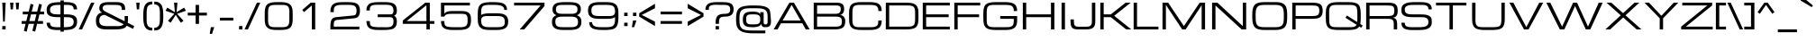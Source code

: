 SplineFontDB: 3.0
FontName: Michroma-Regular
FullName: Michroma Regular
FamilyName: Michroma
Weight: Book
Copyright: 2011 (c) vernon adams
Version: 1.000
ItalicAngle: 0
UnderlinePosition: -103
UnderlineWidth: 102
Ascent: 1638
Descent: 410
sfntRevision: 0x00010000
LayerCount: 2
Layer: 0 1 "Back"  1
Layer: 1 1 "Fore"  0
XUID: [1021 937 215735958 1808448]
FSType: 0
OS2Version: 2
OS2_WeightWidthSlopeOnly: 0
OS2_UseTypoMetrics: 1
CreationTime: 1300382573
ModificationTime: 1362879437
PfmFamily: 33
TTFWeight: 400
TTFWidth: 5
LineGap: 0
VLineGap: 0
OS2TypoAscent: 2368
OS2TypoAOffset: 0
OS2TypoDescent: -544
OS2TypoDOffset: 0
OS2TypoLinegap: 0
OS2WinAscent: 2368
OS2WinAOffset: 0
OS2WinDescent: 544
OS2WinDOffset: 0
HheadAscent: 2368
HheadAOffset: 0
HheadDescent: -544
HheadDOffset: 0
OS2Vendor: 'newt'
Lookup: 258 0 0 "'kern' Horizontal Kerning in Latin lookup 0"  {"'kern' Horizontal Kerning in Latin lookup 0 per glyph data 0"  "'kern' Horizontal Kerning in Latin lookup 0 per glyph data 1"  "'kern' Horizontal Kerning in Latin lookup 0 kerning class 2"  } ['kern' ('latn' <'dflt' > ) ]
MarkAttachClasses: 1
DEI: 91125
KernClass2: 8+ 3 "'kern' Horizontal Kerning in Latin lookup 0 kerning class 2" 
 1 T
 1 Y
 3 m n
 1 K
 1 L
 1 P
 1 V
 7 b e o p
 13 a c d e g o q
 5 v w y
 0 {} -512 {} 0 {} 0 {} -512 {} 0 {} 0 {} 0 {} -64 {} 0 {} -128 {} 0 {} 0 {} -128 {} 0 {} 0 {} -64 {} 0 {} 0 {} -256 {} 0 {} 0 {} 0 {} -64 {}
TtTable: prep
PUSHW_1
 511
SCANCTRL
PUSHB_1
 1
SCANTYPE
SVTCA[y-axis]
MPPEM
PUSHB_1
 8
LT
IF
PUSHB_2
 1
 1
INSTCTRL
EIF
PUSHB_2
 70
 6
CALL
IF
POP
PUSHB_1
 16
EIF
MPPEM
PUSHB_1
 20
GT
IF
POP
PUSHB_1
 128
EIF
SCVTCI
PUSHB_1
 6
CALL
NOT
IF
SVTCA[y-axis]
PUSHB_1
 4
DUP
RCVT
PUSHB_1
 3
CALL
WCVTP
SVTCA[x-axis]
PUSHB_1
 5
DUP
RCVT
PUSHB_1
 3
CALL
WCVTP
PUSHB_1
 6
DUP
RCVT
PUSHW_3
 5
 32767
 2
CALL
PUSHB_2
 3
 70
SROUND
CALL
WCVTP
EIF
PUSHB_1
 20
CALL
EndTTInstrs
TtTable: fpgm
PUSHB_1
 0
FDEF
PUSHB_1
 0
SZP0
MPPEM
PUSHB_1
 42
LT
IF
PUSHB_1
 74
SROUND
EIF
PUSHB_1
 0
SWAP
MIAP[rnd]
RTG
PUSHB_1
 6
CALL
IF
RTDG
EIF
MPPEM
PUSHB_1
 42
LT
IF
RDTG
EIF
DUP
MDRP[rp0,rnd,grey]
PUSHB_1
 1
SZP0
MDAP[no-rnd]
RTG
ENDF
PUSHB_1
 1
FDEF
DUP
MDRP[rp0,min,white]
PUSHB_1
 12
CALL
ENDF
PUSHB_1
 2
FDEF
MPPEM
GT
IF
RCVT
SWAP
EIF
POP
ENDF
PUSHB_1
 3
FDEF
ROUND[Black]
RTG
DUP
PUSHB_1
 64
LT
IF
POP
PUSHB_1
 64
EIF
ENDF
PUSHB_1
 4
FDEF
PUSHB_1
 6
CALL
IF
POP
SWAP
POP
ROFF
IF
MDRP[rp0,min,rnd,black]
ELSE
MDRP[min,rnd,black]
EIF
ELSE
MPPEM
GT
IF
IF
MIRP[rp0,min,rnd,black]
ELSE
MIRP[min,rnd,black]
EIF
ELSE
SWAP
POP
PUSHB_1
 5
CALL
IF
PUSHB_1
 70
SROUND
EIF
IF
MDRP[rp0,min,rnd,black]
ELSE
MDRP[min,rnd,black]
EIF
EIF
EIF
RTG
ENDF
PUSHB_1
 5
FDEF
GFV
NOT
AND
ENDF
PUSHB_1
 6
FDEF
PUSHB_2
 34
 1
GETINFO
LT
IF
PUSHB_1
 32
GETINFO
NOT
NOT
ELSE
PUSHB_1
 0
EIF
ENDF
PUSHB_1
 7
FDEF
PUSHB_2
 36
 1
GETINFO
LT
IF
PUSHB_1
 64
GETINFO
NOT
NOT
ELSE
PUSHB_1
 0
EIF
ENDF
PUSHB_1
 8
FDEF
SRP2
SRP1
DUP
IP
MDAP[rnd]
ENDF
PUSHB_1
 9
FDEF
DUP
RDTG
PUSHB_1
 6
CALL
IF
MDRP[rnd,grey]
ELSE
MDRP[min,rnd,black]
EIF
DUP
PUSHB_1
 3
CINDEX
MD[grid]
SWAP
DUP
PUSHB_1
 4
MINDEX
MD[orig]
PUSHB_1
 0
LT
IF
ROLL
NEG
ROLL
SUB
DUP
PUSHB_1
 0
LT
IF
SHPIX
ELSE
POP
POP
EIF
ELSE
ROLL
ROLL
SUB
DUP
PUSHB_1
 0
GT
IF
SHPIX
ELSE
POP
POP
EIF
EIF
RTG
ENDF
PUSHB_1
 10
FDEF
PUSHB_1
 6
CALL
IF
POP
SRP0
ELSE
SRP0
POP
EIF
ENDF
PUSHB_1
 11
FDEF
DUP
MDRP[rp0,white]
PUSHB_1
 12
CALL
ENDF
PUSHB_1
 12
FDEF
DUP
MDAP[rnd]
PUSHB_1
 7
CALL
NOT
IF
DUP
DUP
GC[orig]
SWAP
GC[cur]
SUB
ROUND[White]
DUP
IF
DUP
ABS
DIV
SHPIX
ELSE
POP
POP
EIF
ELSE
POP
EIF
ENDF
PUSHB_1
 13
FDEF
SRP2
SRP1
DUP
DUP
IP
MDAP[rnd]
DUP
ROLL
DUP
GC[orig]
ROLL
GC[cur]
SUB
SWAP
ROLL
DUP
ROLL
SWAP
MD[orig]
PUSHB_1
 0
LT
IF
SWAP
PUSHB_1
 0
GT
IF
PUSHB_1
 64
SHPIX
ELSE
POP
EIF
ELSE
SWAP
PUSHB_1
 0
LT
IF
PUSHB_1
 64
NEG
SHPIX
ELSE
POP
EIF
EIF
ENDF
PUSHB_1
 14
FDEF
PUSHB_1
 6
CALL
IF
RTDG
MDRP[rp0,rnd,white]
RTG
POP
POP
ELSE
DUP
MDRP[rp0,rnd,white]
ROLL
MPPEM
GT
IF
DUP
ROLL
SWAP
MD[grid]
DUP
PUSHB_1
 0
NEQ
IF
SHPIX
ELSE
POP
POP
EIF
ELSE
POP
POP
EIF
EIF
ENDF
PUSHB_1
 15
FDEF
SWAP
DUP
MDRP[rp0,rnd,white]
DUP
MDAP[rnd]
PUSHB_1
 7
CALL
NOT
IF
SWAP
DUP
IF
MPPEM
GTEQ
ELSE
POP
PUSHB_1
 1
EIF
IF
ROLL
PUSHB_1
 4
MINDEX
MD[grid]
SWAP
ROLL
SWAP
DUP
ROLL
MD[grid]
ROLL
SWAP
SUB
SHPIX
ELSE
POP
POP
POP
POP
EIF
ELSE
POP
POP
POP
POP
POP
EIF
ENDF
PUSHB_1
 16
FDEF
DUP
MDRP[rp0,min,white]
PUSHB_1
 18
CALL
ENDF
PUSHB_1
 17
FDEF
DUP
MDRP[rp0,white]
PUSHB_1
 18
CALL
ENDF
PUSHB_1
 18
FDEF
DUP
MDAP[rnd]
PUSHB_1
 7
CALL
NOT
IF
DUP
DUP
GC[orig]
SWAP
GC[cur]
SUB
ROUND[White]
ROLL
DUP
GC[orig]
SWAP
GC[cur]
SWAP
SUB
ROUND[White]
ADD
DUP
IF
DUP
ABS
DIV
SHPIX
ELSE
POP
POP
EIF
ELSE
POP
POP
EIF
ENDF
PUSHB_1
 19
FDEF
DUP
ROLL
DUP
ROLL
SDPVTL[orthog]
DUP
PUSHB_1
 3
CINDEX
MD[orig]
ABS
SWAP
ROLL
SPVTL[orthog]
PUSHB_1
 32
LT
IF
ALIGNRP
ELSE
MDRP[grey]
EIF
ENDF
PUSHB_1
 20
FDEF
PUSHB_4
 0
 64
 1
 64
WS
WS
SVTCA[x-axis]
MPPEM
PUSHW_1
 4096
MUL
SVTCA[y-axis]
MPPEM
PUSHW_1
 4096
MUL
DUP
ROLL
DUP
ROLL
NEQ
IF
DUP
ROLL
DUP
ROLL
GT
IF
SWAP
DIV
DUP
PUSHB_1
 0
SWAP
WS
ELSE
DIV
DUP
PUSHB_1
 1
SWAP
WS
EIF
DUP
PUSHB_1
 64
GT
IF
PUSHB_3
 0
 32
 0
RS
MUL
WS
PUSHB_3
 1
 32
 1
RS
MUL
WS
PUSHB_1
 32
MUL
PUSHB_1
 25
NEG
JMPR
POP
EIF
ELSE
POP
POP
EIF
ENDF
PUSHB_1
 21
FDEF
PUSHB_1
 1
RS
MUL
SWAP
PUSHB_1
 0
RS
MUL
SWAP
ENDF
EndTTInstrs
ShortTable: cvt  30
  -384
  0
  1152
  1536
  160
  192
  192
  174
  165
  144
  194
  177
  186
  152
  196
  200
  182
  184
  169
  167
  163
  155
  198
  172
  179
  128
  158
  188
  150
  147
EndShort
ShortTable: maxp 16
  1
  0
  459
  167
  4
  179
  5
  2
  1
  2
  22
  0
  512
  0
  3
  2
EndShort
LangName: 1033 "" "" "" "FontForge : Michroma Regular : 9-3-2013" "" "Version 1.000" "" "" "" "" "" "" "" "Copyright (c) 2011, vernon adams (<vern@newtypography.co.uk>),+AAoA-with Reserved Font Name Michroma.+AAoACgAA-This Font Software is licensed under the SIL Open Font License, Version 1.1.+AAoA-This license is copied below, and is also available with a FAQ at:+AAoA-http://scripts.sil.org/OFL+AAoACgAK------------------------------------------------------------+AAoA-SIL OPEN FONT LICENSE Version 1.1 - 26 February 2007+AAoA------------------------------------------------------------+AAoACgAA-PREAMBLE+AAoA-The goals of the Open Font License (OFL) are to stimulate worldwide+AAoA-development of collaborative font projects, to support the font creation+AAoA-efforts of academic and linguistic communities, and to provide a free and+AAoA-open framework in which fonts may be shared and improved in partnership+AAoA-with others.+AAoACgAA-The OFL allows the licensed fonts to be used, studied, modified and+AAoA-redistributed freely as long as they are not sold by themselves. The+AAoA-fonts, including any derivative works, can be bundled, embedded, +AAoA-redistributed and/or sold with any software provided that any reserved+AAoA-names are not used by derivative works. The fonts and derivatives,+AAoA-however, cannot be released under any other type of license. The+AAoA-requirement for fonts to remain under this license does not apply+AAoA-to any document created using the fonts or their derivatives.+AAoACgAA-DEFINITIONS+AAoAIgAA-Font Software+ACIA refers to the set of files released by the Copyright+AAoA-Holder(s) under this license and clearly marked as such. This may+AAoA-include source files, build scripts and documentation.+AAoACgAi-Reserved Font Name+ACIA refers to any names specified as such after the+AAoA-copyright statement(s).+AAoACgAi-Original Version+ACIA refers to the collection of Font Software components as+AAoA-distributed by the Copyright Holder(s).+AAoACgAi-Modified Version+ACIA refers to any derivative made by adding to, deleting,+AAoA-or substituting -- in part or in whole -- any of the components of the+AAoA-Original Version, by changing formats or by porting the Font Software to a+AAoA-new environment.+AAoACgAi-Author+ACIA refers to any designer, engineer, programmer, technical+AAoA-writer or other person who contributed to the Font Software.+AAoACgAA-PERMISSION & CONDITIONS+AAoA-Permission is hereby granted, free of charge, to any person obtaining+AAoA-a copy of the Font Software, to use, study, copy, merge, embed, modify,+AAoA-redistribute, and sell modified and unmodified copies of the Font+AAoA-Software, subject to the following conditions:+AAoACgAA-1) Neither the Font Software nor any of its individual components,+AAoA-in Original or Modified Versions, may be sold by itself.+AAoACgAA-2) Original or Modified Versions of the Font Software may be bundled,+AAoA-redistributed and/or sold with any software, provided that each copy+AAoA-contains the above copyright notice and this license. These can be+AAoA-included either as stand-alone text files, human-readable headers or+AAoA-in the appropriate machine-readable metadata fields within text or+AAoA-binary files as long as those fields can be easily viewed by the user.+AAoACgAA-3) No Modified Version of the Font Software may use the Reserved Font+AAoA-Name(s) unless explicit written permission is granted by the corresponding+AAoA-Copyright Holder. This restriction only applies to the primary font name as+AAoA-presented to the users.+AAoACgAA-4) The name(s) of the Copyright Holder(s) or the Author(s) of the Font+AAoA-Software shall not be used to promote, endorse or advertise any+AAoA-Modified Version, except to acknowledge the contribution(s) of the+AAoA-Copyright Holder(s) and the Author(s) or with their explicit written+AAoA-permission.+AAoACgAA-5) The Font Software, modified or unmodified, in part or in whole,+AAoA-must be distributed entirely under this license, and must not be+AAoA-distributed under any other license. The requirement for fonts to+AAoA-remain under this license does not apply to any document created+AAoA-using the Font Software.+AAoACgAA-TERMINATION+AAoA-This license becomes null and void if any of the above conditions are+AAoA-not met.+AAoACgAA-DISCLAIMER+AAoA-THE FONT SOFTWARE IS PROVIDED +ACIA-AS IS+ACIA, WITHOUT WARRANTY OF ANY KIND,+AAoA-EXPRESS OR IMPLIED, INCLUDING BUT NOT LIMITED TO ANY WARRANTIES OF+AAoA-MERCHANTABILITY, FITNESS FOR A PARTICULAR PURPOSE AND NONINFRINGEMENT+AAoA-OF COPYRIGHT, PATENT, TRADEMARK, OR OTHER RIGHT. IN NO EVENT SHALL THE+AAoA-COPYRIGHT HOLDER BE LIABLE FOR ANY CLAIM, DAMAGES OR OTHER LIABILITY,+AAoA-INCLUDING ANY GENERAL, SPECIAL, INDIRECT, INCIDENTAL, OR CONSEQUENTIAL+AAoA-DAMAGES, WHETHER IN AN ACTION OF CONTRACT, TORT OR OTHERWISE, ARISING+AAoA-FROM, OUT OF THE USE OR INABILITY TO USE THE FONT SOFTWARE OR FROM+AAoA-OTHER DEALINGS IN THE FONT SOFTWARE." "http://scripts.sil.org/OFL" "" "" "" "Michroma" 
GaspTable: 1 65535 3 0
Encoding: UnicodeBmp
Compacted: 1
UnicodeInterp: none
NameList: AGL For New Fonts
DisplaySize: -48
AntiAlias: 1
FitToEm: 1
WinInfo: 0 18 11
BeginPrivate: 0
EndPrivate
BeginChars: 65539 459

StartChar: .notdef
Encoding: 65536 -1 0
Width: 344
Flags: W
LayerCount: 2
UndoRedoHistory
Layer: 1
Undoes
EndUndoes
Redoes
EndRedoes
EndUndoRedoHistory
EndChar

StartChar: glyph1
Encoding: 65537 -1 1
Width: 344
GlyphClass: 2
Flags: W
LayerCount: 2
UndoRedoHistory
Layer: 1
Undoes
EndUndoes
Redoes
EndRedoes
EndUndoRedoHistory
EndChar

StartChar: nonmarkingreturn
Encoding: 13 13 2
Width: 344
GlyphClass: 2
Flags: W
LayerCount: 2
UndoRedoHistory
Layer: 1
Undoes
EndUndoes
Redoes
EndRedoes
EndUndoRedoHistory
EndChar

StartChar: NULL
Encoding: 0 -1 3
AltUni2: 000000.ffffffff.0
Width: 344
GlyphClass: 2
Flags: W
LayerCount: 2
UndoRedoHistory
Layer: 1
Undoes
EndUndoes
Redoes
EndRedoes
EndUndoRedoHistory
EndChar

StartChar: uni0002
Encoding: 2 2 4
Width: 344
GlyphClass: 2
Flags: W
LayerCount: 2
UndoRedoHistory
Layer: 1
Undoes
EndUndoes
Redoes
EndRedoes
EndUndoRedoHistory
EndChar

StartChar: uni0009
Encoding: 9 9 5
Width: 344
GlyphClass: 2
Flags: W
LayerCount: 2
UndoRedoHistory
Layer: 1
Undoes
EndUndoes
Redoes
EndRedoes
EndUndoRedoHistory
EndChar

StartChar: uni000A
Encoding: 10 10 6
Width: 344
GlyphClass: 2
Flags: W
LayerCount: 2
UndoRedoHistory
Layer: 1
Undoes
EndUndoes
Redoes
EndRedoes
EndUndoRedoHistory
EndChar

StartChar: space
Encoding: 32 32 7
Width: 606
GlyphClass: 2
Flags: W
LayerCount: 2
UndoRedoHistory
Layer: 1
Undoes
EndUndoes
Redoes
EndRedoes
EndUndoRedoHistory
EndChar

StartChar: exclam
Encoding: 33 33 8
Width: 445
GlyphClass: 2
Flags: W
LayerCount: 2
UndoRedoHistory
Layer: 1
Undoes
EndUndoes
Redoes
EndRedoes
EndUndoRedoHistory
Fore
SplineSet
129 1536 m 1,0,-1
 321 1536 l 1,1,-1
 273 448 l 1,2,-1
 177 448 l 1,3,-1
 129 1536 l 1,0,-1
321 0 m 1,4,-1
 129 0 l 1,5,-1
 129 192 l 1,6,-1
 321 192 l 1,7,-1
 321 0 l 1,4,-1
EndSplineSet
EndChar

StartChar: quotedbl
Encoding: 34 34 9
Width: 730
GlyphClass: 2
Flags: W
LayerCount: 2
UndoRedoHistory
Layer: 1
Undoes
EndUndoes
Redoes
EndRedoes
EndUndoRedoHistory
Fore
SplineSet
113 1536 m 1,0,-1
 305 1536 l 1,1,-1
 273 1152 l 1,2,-1
 145 1152 l 1,3,-1
 113 1536 l 1,0,-1
433 1536 m 1,4,-1
 625 1536 l 1,5,-1
 593 1152 l 1,6,-1
 465 1152 l 1,7,-1
 433 1536 l 1,4,-1
EndSplineSet
EndChar

StartChar: numbersign
Encoding: 35 35 10
Width: 1385
GlyphClass: 2
Flags: W
LayerCount: 2
UndoRedoHistory
Layer: 1
Undoes
EndUndoes
Redoes
EndRedoes
EndUndoRedoHistory
Fore
SplineSet
758 320 m 1,0,-1
 449 320 l 1,1,-1
 338 -128 l 1,2,-1
 178 -80 l 1,3,-1
 277 320 l 1,4,-1
 51 320 l 1,5,-1
 51 480 l 1,6,-1
 316 480 l 1,7,-1
 412 864 l 1,8,-1
 115 864 l 1,9,-1
 115 1024 l 1,10,-1
 451 1024 l 1,11,-1
 563 1472 l 1,12,-1
 723 1424 l 1,13,-1
 623 1024 l 1,14,-1
 932 1024 l 1,15,-1
 1044 1472 l 1,16,-1
 1204 1424 l 1,17,-1
 1104 1024 l 1,18,-1
 1331 1024 l 1,19,-1
 1331 864 l 1,20,-1
 1065 864 l 1,21,-1
 969 480 l 1,22,-1
 1267 480 l 1,23,-1
 1267 320 l 1,24,-1
 930 320 l 1,25,-1
 819 -128 l 1,26,-1
 659 -80 l 1,27,-1
 758 320 l 1,0,-1
488 480 m 1,28,-1
 797 480 l 1,29,-1
 893 864 l 1,30,-1
 584 864 l 1,31,-1
 488 480 l 1,28,-1
EndSplineSet
EndChar

StartChar: dollar
Encoding: 36 36 11
Width: 1905
GlyphClass: 2
Flags: W
LayerCount: 2
UndoRedoHistory
Layer: 1
Undoes
EndUndoes
Redoes
EndRedoes
EndUndoRedoHistory
Fore
SplineSet
1788 641.5 m 128,-1,1
 1805 602 1805 602 1811.5 548 c 128,-1,2
 1818 494 1818 494 1818 416.5 c 0,3,4
 1818 340 1818 340 1797 272 c 0,5,6
 1724 37 1724 37 1406 -13 c 0,7,8
 1267 -34 1267 -34 1067 -36 c 1,9,-1
 1067 -128 l 1,10,-1
 875 -128 l 1,11,-1
 875 -36 l 1,12,-1
 794 -36 l 2,13,14
 575 -36 575 -36 500.5 -24 c 128,-1,15
 426 -12 426 -12 378 -0 c 0,16,17
 91 69 91 69 91 384 c 1,18,-1
 283 384 l 1,19,20
 283 264 283 264 331.5 217 c 128,-1,21
 380 170 380 170 419 158 c 0,22,23
 519 128 519 128 643 128 c 2,24,-1
 875 128 l 1,25,-1
 875 704 l 1,26,-1
 858 704 l 2,27,28
 638 704 638 704 573 710.5 c 128,-1,29
 508 717 508 717 449 724.5 c 128,-1,30
 390 732 390 732 306.5 762.5 c 128,-1,31
 223 793 223 793 167 852.5 c 128,-1,32
 111 912 111 912 100.5 986.5 c 128,-1,33
 90 1061 90 1061 90 1128 c 0,34,35
 90 1434 90 1434 381 1516 c 0,36,37
 547 1563 547 1563 875 1568 c 1,38,-1
 875 1664 l 1,39,-1
 1067 1664 l 1,40,-1
 1067 1568 l 1,41,-1
 1114 1568 l 2,42,43
 1353 1568 1353 1568 1471 1546.5 c 128,-1,44
 1589 1525 1589 1525 1664 1479 c 0,45,46
 1818 1385 1818 1385 1818 1152 c 1,47,-1
 1626 1152 l 1,48,49
 1626 1293 1626 1293 1542 1350.5 c 128,-1,50
 1458 1408 1458 1408 1262 1408 c 2,51,-1
 1067 1408 l 1,52,-1
 1067 864 l 1,53,-1
 1122 864 l 2,54,55
 1338 864 1338 864 1411.5 853 c 128,-1,56
 1485 842 1485 842 1534.5 830.5 c 128,-1,57
 1584 819 1584 819 1619.5 803 c 128,-1,58
 1655 787 1655 787 1690 763.5 c 128,-1,59
 1725 740 1725 740 1748 710.5 c 128,-1,0
 1771 681 1771 681 1788 641.5 c 128,-1,1
875 1408 m 1,60,61
 648 1405 648 1405 564 1393 c 0,62,63
 282 1353 282 1353 282 1134 c 0,64,65
 282 1003 282 1003 351.5 946.5 c 128,-1,66
 421 890 421 890 517 877 c 128,-1,67
 613 864 613 864 697 864 c 2,68,-1
 875 864 l 1,69,-1
 875 1408 l 1,60,61
1067 128 m 1,70,71
 1386 128 1386 128 1490 185 c 0,72,73
 1626 259 1626 259 1626 410 c 0,74,75
 1626 598 1626 598 1516 651 c 0,76,77
 1474 671 1474 671 1423.5 687.5 c 128,-1,78
 1373 704 1373 704 1122 704 c 2,79,-1
 1067 704 l 1,80,-1
 1067 128 l 1,70,71
EndSplineSet
EndChar

StartChar: percent
Encoding: 37 37 12
Width: 934
GlyphClass: 2
Flags: W
LayerCount: 2
UndoRedoHistory
Layer: 1
Undoes
EndUndoes
Redoes
EndRedoes
EndUndoRedoHistory
Fore
Refer: 437 8260 N 1 0 0 1 0 0 3
EndChar

StartChar: ampersand
Encoding: 38 38 13
Width: 2269
GlyphClass: 2
Flags: W
LayerCount: 2
UndoRedoHistory
Layer: 1
Undoes
EndUndoes
Redoes
EndRedoes
EndUndoRedoHistory
Fore
SplineSet
1897 704 m 2,0,1
 1897 492 1897 492 1878 381 c 1,2,-1
 2249 192 l 1,3,-1
 2185 32 l 1,4,-1
 1823 213 l 1,5,6
 1759 90 1759 90 1610.5 48.5 c 128,-1,7
 1462 7 1462 7 1248 2 c 0,8,9
 1170 0 1170 0 1033 0 c 1,10,-1
 765 -2 l 1,11,12
 511 -2 511 -2 389.5 29.5 c 128,-1,13
 268 61 268 61 195 124 c 128,-1,14
 122 187 122 187 97.5 285.5 c 128,-1,15
 73 384 73 384 73 509 c 128,-1,16
 73 634 73 634 112.5 734 c 128,-1,17
 152 834 152 834 233.5 897 c 128,-1,18
 315 960 315 960 425 960 c 1,19,20
 374 994 374 994 344 1021.5 c 128,-1,21
 314 1049 314 1049 289.5 1100 c 0,22,23
 265 1152 265 1152 265 1212 c 0,24,25
 266 1384 266 1384 360 1460 c 0,26,27
 473 1551 473 1551 691 1563 c 0,28,29
 780 1568 780 1568 918 1568 c 2,30,-1
 969 1568 l 1,31,-1
 1167 1569 l 1,32,33
 1387 1569 1387 1569 1489 1540.5 c 128,-1,34
 1591 1512 1591 1512 1650 1454.5 c 128,-1,35
 1709 1397 1709 1397 1723 1310.5 c 128,-1,36
 1737 1224 1737 1224 1737 1120 c 1,37,-1
 1545 1120 l 1,38,39
 1545 1307 1545 1307 1464.5 1356 c 128,-1,40
 1384 1405 1384 1405 1188 1407 c 0,41,42
 1097 1408 1097 1408 969 1408 c 1,43,-1
 783 1411 l 1,44,45
 590 1411 590 1411 523.5 1362 c 128,-1,46
 457 1313 457 1313 457 1216.5 c 128,-1,47
 457 1120 457 1120 559 1056 c 0,48,49
 582 1042 582 1042 617 1024 c 2,50,-1
 1704 470 l 1,51,52
 1705 490 1705 490 1705 512 c 2,53,-1
 1705 768 l 1,54,-1
 1897 768 l 1,55,-1
 1897 704 l 2,0,1
1033 192 m 1,56,-1
 1265 189 l 1,57,58
 1462 189 1462 189 1538 222 c 128,-1,59
 1614 255 1614 255 1649 300 c 1,60,-1
 585 833 l 1,61,62
 265 833 265 833 265 512 c 0,63,64
 265 402 265 402 293 355 c 128,-1,65
 321 308 321 308 345 283 c 0,66,67
 436 188 436 188 742 188 c 1,68,-1
 1033 192 l 1,56,-1
EndSplineSet
EndChar

StartChar: quotesingle
Encoding: 39 39 14
Width: 410
GlyphClass: 2
Flags: W
LayerCount: 2
UndoRedoHistory
Layer: 1
Undoes
EndUndoes
Redoes
EndRedoes
EndUndoRedoHistory
Fore
SplineSet
113 1536 m 1,0,-1
 305 1536 l 1,1,-1
 273 1152 l 1,2,-1
 145 1152 l 1,3,-1
 113 1536 l 1,0,-1
EndSplineSet
EndChar

StartChar: parenleft
Encoding: 40 40 15
Width: 660
GlyphClass: 2
Flags: W
LayerCount: 2
UndoRedoHistory
Layer: 1
Undoes
EndUndoes
Redoes
EndRedoes
EndUndoRedoHistory
Fore
SplineSet
291 919 m 1,0,-1
 292 768 l 1,1,-1
 292 692 l 1,2,-1
 291 642 l 1,3,-1
 291 617 l 2,4,5
 291 411 291 411 307.5 350 c 128,-1,6
 324 289 324 289 344.5 237 c 128,-1,7
 365 185 365 185 431.5 140.5 c 128,-1,8
 498 96 498 96 612 96 c 1,9,-1
 612 -64 l 1,10,11
 384 -64 384 -64 272 48 c 0,12,13
 194 126 194 126 167 208 c 0,14,15
 122 344 122 344 111 470 c 128,-1,16
 100 596 100 596 100 737.5 c 128,-1,17
 100 879 100 879 104 961 c 0,18,19
 114 1171 114 1171 161 1309 c 0,20,21
 260 1600 260 1600 612 1600 c 1,22,-1
 612 1440 l 1,23,24
 465 1440 465 1440 396 1368 c 0,25,26
 347 1317 347 1317 331 1267 c 0,27,28
 291 1141 291 1141 291 919 c 1,0,-1
EndSplineSet
EndChar

StartChar: parenright
Encoding: 41 41 16
Width: 673
GlyphClass: 2
Flags: W
LayerCount: 2
UndoRedoHistory
Layer: 1
Undoes
EndUndoes
Redoes
EndRedoes
EndUndoRedoHistory
Fore
SplineSet
380 844 m 1,0,-1
 381 894 l 1,1,-1
 381 919 l 2,2,3
 380 1215 380 1215 316 1317 c 0,4,5
 238 1440 238 1440 60 1440 c 1,6,-1
 60 1600 l 1,7,8
 288 1600 288 1600 400 1488 c 0,9,10
 478 1410 478 1410 505 1328 c 0,11,12
 550 1192 550 1192 561 1066 c 128,-1,13
 572 940 572 940 572 811.5 c 128,-1,14
 572 683 572 683 570 617 c 0,15,16
 560 280 560 280 458 119 c 0,17,18
 341 -64 341 -64 60 -64 c 1,19,-1
 60 96 l 1,20,21
 263 96 263 96 333 250 c 1,22,23
 381 359 381 359 381 617 c 1,24,-1
 380 692 l 1,25,-1
 380 844 l 1,0,-1
EndSplineSet
EndChar

StartChar: asterisk
Encoding: 42 42 17
Width: 1230
GlyphClass: 2
Flags: W
LayerCount: 2
UndoRedoHistory
Layer: 1
Undoes
EndUndoes
Redoes
EndRedoes
EndUndoRedoHistory
Fore
SplineSet
326 384 m 1,0,-1
 170 495 l 1,1,-1
 534 896 l 1,2,-1
 34 1072 l 1,3,-1
 134 1250 l 1,4,-1
 566 992 l 1,5,-1
 518 1536 l 1,6,-1
 710 1536 l 1,7,-1
 662 992 l 1,8,-1
 1093 1250 l 1,9,-1
 1193 1072 l 1,10,-1
 694 896 l 1,11,-1
 1058 495 l 1,12,-1
 902 384 l 1,13,-1
 614 834 l 1,14,-1
 326 384 l 1,0,-1
EndSplineSet
EndChar

StartChar: plus
Encoding: 43 43 18
Width: 1217
GlyphClass: 2
Flags: W
LayerCount: 2
UndoRedoHistory
Layer: 1
Undoes
EndUndoes
Redoes
EndRedoes
EndUndoRedoHistory
Fore
SplineSet
67 960 m 1,0,-1
 515 960 l 1,1,-1
 515 1408 l 1,2,-1
 707 1408 l 1,3,-1
 707 960 l 1,4,-1
 1155 960 l 1,5,-1
 1155 800 l 1,6,-1
 707 800 l 1,7,-1
 707 320 l 1,8,-1
 515 320 l 1,9,-1
 515 800 l 1,10,-1
 67 800 l 1,11,-1
 67 960 l 1,0,-1
EndSplineSet
EndChar

StartChar: comma
Encoding: 44 44 19
Width: 444
GlyphClass: 2
Flags: W
LayerCount: 2
UndoRedoHistory
Layer: 1
Undoes
EndUndoes
Redoes
EndRedoes
EndUndoRedoHistory
Fore
SplineSet
152 128 m 1,0,-1
 344 128 l 1,1,-1
 216 -256 l 1,2,-1
 88 -256 l 1,3,-1
 152 128 l 1,0,-1
EndSplineSet
EndChar

StartChar: hyphen
Encoding: 45 45 20
Width: 1175
GlyphClass: 2
Flags: W
LayerCount: 2
UndoRedoHistory
Layer: 1
Undoes
EndUndoes
Redoes
EndRedoes
EndUndoRedoHistory
Fore
SplineSet
202 672 m 1,0,-1
 970 672 l 1,1,-1
 970 512 l 1,2,-1
 202 512 l 1,3,-1
 202 672 l 1,0,-1
EndSplineSet
EndChar

StartChar: period
Encoding: 46 46 21
Width: 418
GlyphClass: 2
Flags: W
LayerCount: 2
UndoRedoHistory
Layer: 1
Undoes
EndUndoes
Redoes
EndRedoes
EndUndoRedoHistory
Fore
SplineSet
307 0 m 1,0,-1
 115 0 l 1,1,-1
 115 192 l 1,2,-1
 307 192 l 1,3,-1
 307 0 l 1,0,-1
EndSplineSet
EndChar

StartChar: slash
Encoding: 47 47 22
Width: 934
GlyphClass: 2
Flags: W
LayerCount: 2
UndoRedoHistory
Layer: 1
Undoes
EndUndoes
Redoes
EndRedoes
EndUndoRedoHistory
Fore
SplineSet
721 1536 m 1,0,-1
 913 1536 l 1,1,-1
 209 0 l 1,2,-1
 17 0 l 1,3,-1
 721 1536 l 1,0,-1
EndSplineSet
EndChar

StartChar: zero
Encoding: 48 48 23
Width: 2074
GlyphClass: 2
Flags: W
LayerCount: 2
UndoRedoHistory
Layer: 1
Undoes
EndUndoes
Redoes
EndRedoes
EndUndoRedoHistory
Fore
SplineSet
1130 1568 m 2,0,1
 1313 1568 1313 1568 1434.5 1544.5 c 128,-1,2
 1556 1521 1556 1521 1646.5 1460 c 128,-1,3
 1737 1399 1737 1399 1780.5 1290.5 c 128,-1,4
 1824 1182 1824 1182 1828 1043 c 128,-1,5
 1832 904 1832 904 1832 768 c 2,6,-1
 1832 756 l 2,7,8
 1832 476 1832 476 1820 407 c 0,9,10
 1792 247 1792 247 1747.5 173 c 128,-1,11
 1703 99 1703 99 1621 53 c 0,12,13
 1471 -32 1471 -32 1130 -32 c 2,14,-1
 945 -32 l 2,15,16
 623 -32 623 -32 491 37.5 c 128,-1,17
 359 107 359 107 304 221 c 128,-1,18
 249 335 249 335 245 520 c 0,19,20
 242 632 242 632 242 768 c 2,21,-1
 242 793 l 2,22,23
 242 1066 242 1066 254 1135 c 0,24,25
 281 1292 281 1292 326 1364.5 c 128,-1,26
 371 1437 371 1437 454 1484 c 0,27,28
 604 1568 604 1568 945 1568 c 2,29,-1
 1130 1568 l 2,0,1
434 768 m 1,30,-1
 431 563 l 1,31,32
 431 366 431 366 469.5 281.5 c 128,-1,33
 508 197 508 197 586 165.5 c 128,-1,34
 664 134 664 134 756.5 131 c 128,-1,35
 849 128 849 128 942 128 c 2,36,-1
 1130 128 l 2,37,38
 1358 128 1358 128 1404 141 c 0,39,40
 1520 173 1520 173 1552 208 c 0,41,42
 1606 265 1606 265 1623.5 355 c 128,-1,43
 1641 445 1641 445 1641 630 c 1,44,-1
 1640 768 l 1,45,-1
 1643 972 l 1,46,47
 1643 1169 1643 1169 1604.5 1254 c 128,-1,48
 1566 1339 1566 1339 1488 1370.5 c 128,-1,49
 1410 1402 1410 1402 1318 1405 c 128,-1,50
 1226 1408 1226 1408 1134 1408 c 2,51,-1
 945 1408 l 2,52,53
 740 1408 740 1408 698 1399 c 128,-1,54
 656 1390 656 1390 617 1380 c 128,-1,55
 578 1370 578 1370 556.5 1354 c 128,-1,56
 535 1338 535 1338 511 1316 c 0,57,58
 467 1274 467 1274 450 1184.5 c 128,-1,59
 433 1095 433 1095 433 923 c 1,60,-1
 434 768 l 1,30,-1
EndSplineSet
EndChar

StartChar: one
Encoding: 49 49 24
Width: 1634
GlyphClass: 2
Flags: W
LayerCount: 2
UndoRedoHistory
Layer: 1
Undoes
EndUndoes
Redoes
EndRedoes
EndUndoRedoHistory
Fore
SplineSet
756 1536 m 1,0,-1
 1012 1536 l 1,1,-1
 1012 0 l 1,2,-1
 820 0 l 1,3,-1
 820 1376 l 1,4,-1
 372 992 l 1,5,-1
 276 1120 l 1,6,-1
 756 1536 l 1,0,-1
EndSplineSet
EndChar

StartChar: two
Encoding: 50 50 25
Width: 2074
GlyphClass: 2
Flags: W
LayerCount: 2
UndoRedoHistory
Layer: 1
Undoes
EndUndoes
Redoes
EndRedoes
EndUndoRedoHistory
Fore
SplineSet
236 192 m 2,0,1
 236 486 236 486 328 596 c 0,2,3
 405 688 405 688 556 704 c 2,4,-1
 1530 800 l 1,5,6
 1651 810 1651 810 1686 876.5 c 128,-1,7
 1721 943 1721 943 1721 1046 c 128,-1,8
 1721 1149 1721 1149 1709 1198 c 0,9,10
 1685 1294 1685 1294 1623 1339 c 128,-1,11
 1561 1384 1561 1384 1474 1397 c 128,-1,12
 1387 1410 1387 1410 1265 1410 c 2,13,-1
 898 1410 l 2,14,15
 578 1410 578 1410 487 1302 c 0,16,17
 436 1241 436 1241 432 1160.5 c 128,-1,18
 428 1080 428 1080 428 992 c 1,19,-1
 236 992 l 1,20,21
 236 1166 236 1166 264.5 1242 c 128,-1,22
 293 1318 293 1318 316 1360.5 c 128,-1,23
 339 1403 339 1403 379.5 1434 c 128,-1,24
 420 1465 420 1465 457 1487.5 c 128,-1,25
 494 1510 494 1510 610 1539 c 0,26,27
 726 1568 726 1568 1096 1568 c 2,28,-1
 1098 1568 l 2,29,30
 1391 1568 1391 1568 1510 1551 c 0,31,32
 1733 1520 1733 1520 1823.5 1406.5 c 128,-1,33
 1914 1293 1914 1293 1914 1088 c 0,34,35
 1914 772 1914 772 1746 682 c 0,36,37
 1684 648 1684 648 1594 640 c 2,38,-1
 620 544 l 2,39,40
 505 532 505 532 472.5 480 c 128,-1,41
 440 428 440 428 434 378 c 128,-1,42
 428 328 428 328 428 279 c 2,43,-1
 428 160 l 1,44,-1
 1882 160 l 1,45,-1
 1882 0 l 1,46,-1
 236 0 l 1,47,-1
 236 192 l 2,0,1
EndSplineSet
EndChar

StartChar: three
Encoding: 51 51 26
Width: 2074
GlyphClass: 2
Flags: W
LayerCount: 2
UndoRedoHistory
Layer: 1
Undoes
EndUndoes
Redoes
EndRedoes
EndUndoRedoHistory
Fore
SplineSet
1752 784 m 1,0,1
 1912 716 1912 716 1912 463 c 128,-1,2
 1912 210 1912 210 1802 112 c 0,3,4
 1760 76 1760 76 1724 52 c 128,-1,5
 1688 28 1688 28 1622 12 c 0,6,7
 1449 -32 1449 -32 1158 -32 c 2,8,-1
 996 -32 l 2,9,10
 695 -32 695 -32 614 -16 c 0,11,12
 434 19 434 19 372 61 c 0,13,14
 267 134 267 134 233 214 c 0,15,16
 184 331 184 331 184 480 c 1,17,-1
 376 480 l 1,18,19
 376 278 376 278 428 224.5 c 128,-1,20
 480 171 480 171 563 156 c 0,21,22
 717 128 717 128 858 128 c 2,23,-1
 1080 128 l 1,24,-1
 1309 124 l 1,25,26
 1495 124 1495 124 1574.5 162.5 c 128,-1,27
 1654 201 1654 201 1687 269 c 128,-1,28
 1720 337 1720 337 1720 420 c 0,29,30
 1720 502 1720 502 1716 540 c 0,31,32
 1705 629 1705 629 1662.5 666.5 c 128,-1,33
 1620 704 1620 704 1528 704 c 2,34,-1
 824 704 l 1,35,-1
 824 864 l 1,36,-1
 1528 864 l 2,37,38
 1641 864 1641 864 1680.5 916.5 c 128,-1,39
 1720 969 1720 969 1720 1059 c 0,40,41
 1720 1269 1720 1269 1623 1341 c 0,42,43
 1562 1387 1562 1387 1476.5 1401.5 c 128,-1,44
 1391 1416 1391 1416 1263 1416 c 2,45,-1
 785 1415 l 2,46,47
 598 1415 598 1415 510 1378 c 0,48,49
 389 1327 389 1327 380 1208 c 0,50,51
 377 1157 377 1157 376 1088 c 1,52,-1
 184 1088 l 1,53,54
 184 1267 184 1267 246 1359 c 0,55,56
 279 1408 279 1408 315.5 1444 c 128,-1,57
 352 1480 352 1480 447 1515 c 0,58,59
 594 1568 594 1568 889 1568 c 2,60,-1
 1183 1568 l 2,61,62
 1378 1568 1378 1568 1500 1551 c 0,63,64
 1730 1519 1730 1519 1821 1404.5 c 128,-1,65
 1912 1290 1912 1290 1912 1088 c 0,66,67
 1912 959 1912 959 1876.5 890.5 c 128,-1,68
 1841 822 1841 822 1752 784 c 1,0,1
EndSplineSet
EndChar

StartChar: four
Encoding: 52 52 27
Width: 2074
GlyphClass: 2
Flags: W
LayerCount: 2
UndoRedoHistory
Layer: 1
Undoes
EndUndoes
Redoes
EndRedoes
EndUndoRedoHistory
Fore
SplineSet
1685 320 m 1,0,-1
 1685 0 l 1,1,-1
 1493 0 l 1,2,-1
 1493 320 l 1,3,-1
 149 320 l 1,4,-1
 149 512 l 1,5,-1
 1429 1536 l 1,6,-1
 1685 1536 l 1,7,-1
 1685 480 l 1,8,-1
 1941 480 l 1,9,-1
 1941 320 l 1,10,-1
 1685 320 l 1,0,-1
1493 480 m 1,11,-1
 1493 1388 l 1,12,-1
 371 480 l 1,13,-1
 1493 480 l 1,11,-1
EndSplineSet
EndChar

StartChar: five
Encoding: 53 53 28
Width: 2074
GlyphClass: 2
Flags: W
LayerCount: 2
UndoRedoHistory
Layer: 1
Undoes
EndUndoes
Redoes
EndRedoes
EndUndoRedoHistory
Fore
SplineSet
1116 128 m 2,0,-1
 1280 126 l 1,1,2
 1453 126 1453 126 1534 150.5 c 128,-1,3
 1615 175 1615 175 1661 223 c 128,-1,4
 1707 271 1707 271 1720.5 344.5 c 128,-1,5
 1734 418 1734 418 1734 490.5 c 128,-1,6
 1734 563 1734 563 1731 627 c 0,7,8
 1728 691 1728 691 1711 747.5 c 128,-1,9
 1694 804 1694 804 1654 838.5 c 128,-1,10
 1614 873 1614 873 1542 884.5 c 128,-1,11
 1470 896 1470 896 1350 896 c 2,12,-1
 860 896 l 2,13,14
 685 896 685 896 604.5 879.5 c 128,-1,15
 524 863 524 863 478 829 c 128,-1,16
 432 795 432 795 412 736 c 1,17,-1
 220 736 l 1,18,-1
 220 1536 l 1,19,-1
 1862 1536 l 1,20,-1
 1862 1376 l 1,21,-1
 412 1376 l 1,22,-1
 412 896 l 1,23,24
 496 1056 496 1056 860 1056 c 2,25,-1
 1350 1056 l 2,26,27
 1563 1056 1563 1056 1660.5 1023 c 128,-1,28
 1758 990 1758 990 1804 948 c 0,29,30
 1903 859 1903 859 1918 686 c 1,31,32
 1926 608 1926 608 1926 506 c 128,-1,33
 1926 404 1926 404 1906.5 321.5 c 128,-1,34
 1887 239 1887 239 1856 181.5 c 128,-1,35
 1825 124 1825 124 1767 84 c 128,-1,36
 1709 44 1709 44 1651 21.5 c 128,-1,37
 1593 -1 1593 -1 1472 -16.5 c 128,-1,38
 1351 -32 1351 -32 1228 -32 c 2,39,-1
 1078 -32 l 1,40,-1
 1040 -32 l 2,41,42
 731 -32 731 -32 650 -16 c 0,43,44
 470 19 470 19 408 61 c 0,45,46
 303 134 303 134 269 214 c 0,47,48
 220 331 220 331 220 480 c 1,49,-1
 412 480 l 1,50,51
 412 309 412 309 445.5 252.5 c 128,-1,52
 479 196 479 196 527 178 c 0,53,54
 659 128 659 128 955 128 c 0,55,56
 1036 128 1036 128 1116 128 c 2,0,-1
EndSplineSet
EndChar

StartChar: six
Encoding: 54 54 29
Width: 2074
GlyphClass: 2
Flags: W
LayerCount: 2
UndoRedoHistory
Layer: 1
Undoes
EndUndoes
Redoes
EndRedoes
EndUndoRedoHistory
Fore
SplineSet
402 832 m 1,0,1
 563 928 563 928 914 928 c 2,2,-1
 1235 928 l 2,3,4
 1548 928 1548 928 1682.5 872.5 c 128,-1,5
 1817 817 1817 817 1877.5 717.5 c 128,-1,6
 1938 618 1938 618 1938 448 c 0,7,8
 1938 193 1938 193 1801.5 91.5 c 128,-1,9
 1665 -10 1665 -10 1408 -27 c 0,10,11
 1332 -32 1332 -32 1235 -32 c 2,12,-1
 914 -32 l 2,13,14
 592 -32 592 -32 460.5 37.5 c 128,-1,15
 329 107 329 107 273.5 222.5 c 128,-1,16
 218 338 218 338 214 520 c 1,17,18
 210 632 210 632 210 737.5 c 0,19,20
 210 842 210 842 210 882 c 0,21,22
 213 1157 213 1157 263 1285 c 0,23,24
 291 1358 291 1358 339 1408.5 c 128,-1,25
 387 1459 387 1459 475 1497 c 0,26,27
 638 1568 638 1568 1025 1568 c 128,-1,28
 1412 1568 1412 1568 1565.5 1524 c 0,29,30
 1720 1480 1720 1480 1786 1398 c 0,31,32
 1874 1290 1874 1290 1873 1120 c 1,33,-1
 1714 1120 l 1,34,35
 1714 1254 1714 1254 1624 1318 c 0,36,37
 1562 1362 1562 1362 1501 1376 c 0,38,39
 1354 1408 1354 1408 1230 1408 c 2,40,-1
 1042 1408 l 1,41,-1
 874 1409 l 1,42,43
 675 1409 675 1409 590 1378.5 c 128,-1,44
 505 1348 505 1348 474 1306 c 128,-1,45
 443 1264 443 1264 422.5 1196.5 c 128,-1,46
 402 1129 402 1129 402 923 c 2,47,-1
 402 832 l 1,0,1
914 768 m 1,48,-1
 765 769 l 1,49,50
 605 769 605 769 536 742 c 0,51,52
 402 689 402 689 402 522 c 0,53,54
 402 294 402 294 498 214 c 0,55,56
 562 161 562 161 661.5 144.5 c 128,-1,57
 761 128 761 128 927 128 c 2,58,-1
 1218 128 l 2,59,60
 1510 128 1510 128 1583 156 c 0,61,62
 1619 170 1619 170 1656 192 c 0,63,64
 1726 234 1726 234 1740 336 c 0,65,66
 1746 384 1746 384 1746 449 c 128,-1,67
 1746 514 1746 514 1733 563.5 c 128,-1,68
 1720 613 1720 613 1700.5 647 c 128,-1,69
 1681 681 1681 681 1623.5 715.5 c 128,-1,70
 1566 750 1566 750 1472.5 759 c 128,-1,71
 1379 768 1379 768 1235 768 c 2,72,-1
 914 768 l 1,48,-1
EndSplineSet
EndChar

StartChar: seven
Encoding: 55 55 30
Width: 2074
GlyphClass: 2
Flags: W
LayerCount: 2
UndoRedoHistory
Layer: 1
Undoes
EndUndoes
Redoes
EndRedoes
EndUndoRedoHistory
Fore
SplineSet
752 0 m 1,0,-1
 496 0 l 1,1,-1
 1680 1376 l 1,2,-1
 176 1376 l 1,3,-1
 176 1536 l 1,4,-1
 1904 1536 l 1,5,-1
 1904 1344 l 1,6,-1
 752 0 l 1,0,-1
EndSplineSet
EndChar

StartChar: eight
Encoding: 56 56 31
Width: 2074
GlyphClass: 2
Flags: W
LayerCount: 2
UndoRedoHistory
Layer: 1
Undoes
EndUndoes
Redoes
EndRedoes
EndUndoRedoHistory
Fore
SplineSet
259 1152 m 0,0,1
 260 1380 260 1380 414 1472 c 0,2,3
 512 1531 512 1531 646 1549.5 c 128,-1,4
 780 1568 780 1568 962 1568 c 2,5,-1
 1166 1568 l 2,6,7
 1466 1568 1466 1568 1602.5 1523.5 c 128,-1,8
 1739 1479 1739 1479 1804 1391.5 c 128,-1,9
 1869 1304 1869 1304 1869 1159.5 c 128,-1,10
 1869 1015 1869 1015 1813 936.5 c 128,-1,11
 1757 858 1757 858 1645 816 c 1,12,13
 1773 769 1773 769 1837 679 c 128,-1,14
 1901 589 1901 589 1901 432 c 0,15,16
 1901 186 1901 186 1751 80 c 0,17,18
 1620 -12 1620 -12 1364 -28 c 0,19,20
 1290 -32 1290 -32 1197 -32 c 2,21,-1
 930 -32 l 2,22,23
 623 -32 623 -32 487 22 c 128,-1,24
 351 76 351 76 289 173 c 128,-1,25
 227 270 227 270 227 430 c 128,-1,26
 227 590 227 590 290.5 679.5 c 128,-1,27
 354 769 354 769 483 816 c 1,28,29
 371 858 371 858 315 936.5 c 128,-1,30
 259 1015 259 1015 259 1152 c 0,0,1
1197 128 m 2,31,32
 1432 128 1432 128 1477 140.5 c 128,-1,33
 1522 153 1522 153 1564 167 c 128,-1,34
 1606 181 1606 181 1627 203.5 c 128,-1,35
 1648 226 1648 226 1678.5 269 c 128,-1,36
 1709 312 1709 312 1709 415 c 128,-1,37
 1709 518 1709 518 1682 576.5 c 128,-1,38
 1655 635 1655 635 1617 666.5 c 128,-1,39
 1579 698 1579 698 1503.5 714 c 128,-1,40
 1428 730 1428 730 1367 733 c 128,-1,41
 1306 736 1306 736 1197 736 c 2,42,-1
 930 736 l 2,43,44
 715 736 715 736 661 724 c 0,45,46
 537 698 537 698 487 653 c 128,-1,47
 437 608 437 608 428 548 c 128,-1,48
 419 488 419 488 419 429 c 128,-1,49
 419 370 419 370 433 322 c 128,-1,50
 447 274 447 274 467 242 c 128,-1,51
 487 210 487 210 546 177.5 c 128,-1,52
 605 145 605 145 693.5 136.5 c 128,-1,53
 782 128 782 128 930 128 c 2,54,-1
 1197 128 l 2,31,32
1164 1408 m 2,55,-1
 843 1408 l 2,56,57
 690 1408 690 1408 643 1395 c 128,-1,58
 596 1382 596 1382 556 1365.5 c 128,-1,59
 516 1349 516 1349 483.5 1296 c 128,-1,60
 451 1243 451 1243 451 1160 c 0,61,62
 451 1077 451 1077 474 1028.5 c 128,-1,63
 497 980 497 980 537 953.5 c 128,-1,64
 577 927 577 927 642.5 911.5 c 128,-1,65
 708 896 708 896 882 896 c 2,66,-1
 1194 896 l 2,67,68
 1390 896 1390 896 1447 902 c 0,69,70
 1593 919 1593 919 1644 1002 c 0,71,72
 1677 1057 1677 1057 1677 1165.5 c 128,-1,73
 1677 1274 1677 1274 1623.5 1321 c 128,-1,74
 1570 1368 1570 1368 1514.5 1383.5 c 128,-1,75
 1459 1399 1459 1399 1398 1403.5 c 128,-1,76
 1337 1408 1337 1408 1164 1408 c 2,55,-1
EndSplineSet
EndChar

StartChar: nine
Encoding: 57 57 32
Width: 2074
GlyphClass: 2
Flags: W
LayerCount: 2
UndoRedoHistory
Layer: 1
Undoes
EndUndoes
Redoes
EndRedoes
EndUndoRedoHistory
Fore
SplineSet
177 1088 m 0,0,1
 176 1343 176 1343 320 1450 c 0,2,3
 416 1521 416 1521 552.5 1544.5 c 128,-1,4
 689 1568 689 1568 880 1568 c 2,5,-1
 1201 1568 l 2,6,7
 1523 1568 1523 1568 1654.5 1498.5 c 128,-1,8
 1786 1429 1786 1429 1841 1314.5 c 128,-1,9
 1896 1200 1896 1200 1900.5 1052 c 128,-1,10
 1905 904 1905 904 1905 767 c 128,-1,11
 1905 630 1905 630 1897 527 c 0,12,13
 1882 326 1882 326 1818 198 c 0,14,15
 1736 34 1736 34 1491 -7 c 0,16,17
 1339 -32 1339 -32 1163 -32 c 1,18,19
 1163 -33 1163 -33 1120 -33 c 0,20,21
 1063 -33 1063 -33 929 -31 c 0,22,23
 586 -25 586 -25 428 61 c 0,24,25
 242 162 242 162 242 416 c 1,26,-1
 409 416 l 1,27,28
 409 282 409 282 505 212.5 c 128,-1,29
 601 143 601 143 802 132 c 0,30,31
 879 128 879 128 998 128 c 2,32,-1
 1241 128 l 2,33,34
 1526 128 1526 128 1620 228 c 0,35,36
 1688 300 1688 300 1705 450 c 0,37,38
 1713 522 1713 522 1713 622 c 2,39,-1
 1713 713 l 1,40,41
 1642 648 1642 648 1519 628 c 128,-1,42
 1396 608 1396 608 1201 608 c 2,43,-1
 880 608 l 2,44,45
 567 608 567 608 432.5 663.5 c 128,-1,46
 298 719 298 719 237.5 818.5 c 128,-1,47
 177 918 177 918 177 1088 c 0,0,1
1201 768 m 2,48,49
 1277 768 1277 768 1331 767 c 0,50,51
 1345 767 1345 767 1358 767 c 0,52,53
 1549 767 1549 767 1628 819 c 0,54,55
 1713 875 1713 875 1713 1023 c 0,56,57
 1713 1243 1713 1243 1618 1323 c 0,58,59
 1555 1376 1555 1376 1457.5 1392 c 128,-1,60
 1360 1408 1360 1408 1201 1408 c 2,61,-1
 844 1408 l 2,62,63
 607 1408 607 1408 524.5 1374.5 c 128,-1,64
 442 1341 442 1341 405.5 1274.5 c 128,-1,65
 369 1208 369 1208 369 1115 c 128,-1,66
 369 1022 369 1022 382 972.5 c 128,-1,67
 395 923 395 923 414.5 889 c 128,-1,68
 434 855 434 855 491.5 820.5 c 128,-1,69
 549 786 549 786 642.5 777 c 128,-1,70
 736 768 736 768 880 768 c 2,71,-1
 1201 768 l 2,48,49
EndSplineSet
EndChar

StartChar: colon
Encoding: 58 58 33
Width: 452
GlyphClass: 2
Flags: W
LayerCount: 2
UndoRedoHistory
Layer: 1
Undoes
EndUndoes
Redoes
EndRedoes
EndUndoRedoHistory
Fore
SplineSet
325 768 m 1,0,-1
 133 768 l 1,1,-1
 133 960 l 1,2,-1
 325 960 l 1,3,-1
 325 768 l 1,0,-1
325 192 m 1,4,-1
 133 192 l 1,5,-1
 133 384 l 1,6,-1
 325 384 l 1,7,-1
 325 192 l 1,4,-1
EndSplineSet
EndChar

StartChar: semicolon
Encoding: 59 59 34
Width: 480
GlyphClass: 2
Flags: W
LayerCount: 2
UndoRedoHistory
Layer: 1
Undoes
EndUndoes
Redoes
EndRedoes
EndUndoRedoHistory
Fore
SplineSet
173 512 m 1,0,-1
 365 512 l 1,1,-1
 237 128 l 1,2,-1
 109 128 l 1,3,-1
 173 512 l 1,0,-1
365 768 m 1,4,-1
 173 768 l 1,5,-1
 173 960 l 1,6,-1
 365 960 l 1,7,-1
 365 768 l 1,4,-1
EndSplineSet
EndChar

StartChar: less
Encoding: 60 60 35
Width: 1060
GlyphClass: 2
Flags: W
LayerCount: 2
UndoRedoHistory
Layer: 1
Undoes
EndUndoes
Redoes
EndRedoes
EndUndoRedoHistory
Fore
SplineSet
960 1472 m 1,0,-1
 960 1216 l 1,1,-1
 208 832 l 1,2,-1
 960 448 l 1,3,-1
 960 192 l 1,4,-1
 64 736 l 1,5,-1
 64 928 l 1,6,-1
 960 1472 l 1,0,-1
EndSplineSet
EndChar

StartChar: equal
Encoding: 61 61 36
Width: 1623
GlyphClass: 2
Flags: W
LayerCount: 2
UndoRedoHistory
Layer: 1
Undoes
EndUndoes
Redoes
EndRedoes
EndUndoRedoHistory
Fore
SplineSet
202 1024 m 1,0,-1
 1418 1024 l 1,1,-1
 1418 864 l 1,2,-1
 202 864 l 1,3,-1
 202 1024 l 1,0,-1
202 480 m 1,4,-1
 1418 480 l 1,5,-1
 1418 320 l 1,6,-1
 202 320 l 1,7,-1
 202 480 l 1,4,-1
EndSplineSet
EndChar

StartChar: greater
Encoding: 62 62 37
Width: 1064
GlyphClass: 2
Flags: W
LayerCount: 2
UndoRedoHistory
Layer: 1
Undoes
EndUndoes
Redoes
EndRedoes
EndUndoRedoHistory
Fore
SplineSet
1004 928 m 1,0,-1
 1004 736 l 1,1,-1
 108 192 l 1,2,-1
 108 448 l 1,3,-1
 860 832 l 1,4,-1
 108 1216 l 1,5,-1
 108 1472 l 1,6,-1
 1004 928 l 1,0,-1
EndSplineSet
EndChar

StartChar: question
Encoding: 63 63 38
Width: 1708
GlyphClass: 2
Flags: W
LayerCount: 2
UndoRedoHistory
Layer: 1
Undoes
EndUndoes
Redoes
EndRedoes
EndUndoRedoHistory
Fore
SplineSet
1638 1153 m 0,0,1
 1638 736 1638 736 1173 736 c 0,2,3
 941 736 941 736 876.5 666.5 c 128,-1,4
 812 597 812 597 808 463 c 0,5,6
 806 401 806 401 806 321 c 1,7,-1
 614 321 l 1,8,-1
 614 387 l 2,9,10
 614 667 614 667 729 781.5 c 128,-1,11
 844 896 844 896 1126 896 c 0,12,13
 1288 896 1288 896 1366.5 947.5 c 128,-1,14
 1445 999 1445 999 1445 1149 c 0,15,16
 1446 1299 1446 1299 1364 1353 c 0,17,18
 1311 1388 1311 1388 1236.5 1398.5 c 128,-1,19
 1162 1409 1162 1409 1061 1409 c 2,20,-1
 934 1408 l 1,21,-1
 629 1416 l 1,22,23
 247 1416 247 1416 234 1238 c 0,24,25
 230 1183 230 1183 230 1122 c 1,26,-1
 38 1122 l 1,27,28
 38 1252 38 1252 68 1312.5 c 128,-1,29
 98 1373 98 1373 122.5 1406 c 128,-1,30
 147 1439 147 1439 208 1478 c 128,-1,31
 269 1517 269 1517 388 1542 c 0,32,33
 506 1568 506 1568 670 1568 c 2,34,-1
 935 1568 l 2,35,36
 1263 1568 1263 1568 1389.5 1527 c 128,-1,37
 1516 1486 1516 1486 1569 1410 c 0,38,39
 1638 1310 1638 1310 1638 1153 c 0,0,1
806 0 m 1,40,-1
 614 0 l 1,41,-1
 614 192 l 1,42,-1
 806 192 l 1,43,-1
 806 0 l 1,40,-1
EndSplineSet
EndChar

StartChar: at
Encoding: 64 64 39
Width: 2151
GlyphClass: 2
Flags: W
LayerCount: 2
UndoRedoHistory
Layer: 1
Undoes
EndUndoes
Redoes
EndRedoes
EndUndoRedoHistory
Fore
SplineSet
1390 803 m 128,-1,1
 1316 864 1316 864 1130 864 c 2,2,-1
 1002 864 l 2,3,4
 851 864 851 864 793 846 c 128,-1,5
 735 828 735 828 704.5 789 c 128,-1,6
 674 750 674 750 669 695 c 128,-1,7
 664 640 664 640 664 555 c 128,-1,8
 664 470 664 470 684 410 c 0,9,10
 721 300 721 300 896 292 c 0,11,12
 982 288 982 288 1097.5 288 c 128,-1,13
 1213 288 1213 288 1294 304 c 128,-1,14
 1375 320 1375 320 1419.5 379.5 c 128,-1,15
 1464 439 1464 439 1464 590.5 c 128,-1,0
 1464 742 1464 742 1390 803 c 128,-1,1
1527 320 m 1,16,17
 1437 128 1437 128 1065 128 c 0,18,19
 756 128 756 128 642 188 c 0,20,21
 504 261 504 261 483 414 c 0,22,23
 472 490 472 490 472 566 c 0,24,25
 472 884 472 884 661 966 c 0,26,27
 792 1024 792 1024 1078 1024 c 0,28,29
 1218 1024 1218 1024 1322 985 c 128,-1,30
 1426 946 1426 946 1464 864 c 1,31,-1
 1464 992 l 1,32,-1
 1656 992 l 1,33,-1
 1656 430 l 2,34,35
 1656 339 1656 339 1679 314 c 0,36,37
 1704 287 1704 287 1753 287 c 0,38,39
 1776 286 1776 286 1804 292 c 0,40,41
 1864 305 1864 305 1874 374 c 0,42,43
 1880 415 1880 415 1880 480 c 2,44,-1
 1880 768 l 2,45,46
 1880 1024 1880 1024 1736 1124 c 0,47,48
 1629 1198 1629 1198 1394 1211 c 0,49,50
 1311 1216 1311 1216 1198 1216 c 2,51,-1
 1038 1216 l 1,52,-1
 988 1217 l 1,53,-1
 919 1217 l 2,54,55
 728 1217 728 1217 621 1196 c 128,-1,56
 514 1175 514 1175 444.5 1131.5 c 128,-1,57
 375 1088 375 1088 339 1011.5 c 128,-1,58
 303 935 303 935 292 834 c 128,-1,59
 281 733 281 733 281 616.5 c 128,-1,60
 281 500 281 500 286 400.5 c 128,-1,61
 291 301 291 301 321 209 c 128,-1,62
 351 117 351 117 414 59 c 128,-1,63
 477 1 477 1 576.5 -24 c 128,-1,64
 676 -49 676 -49 806 -56.5 c 128,-1,65
 936 -64 936 -64 1751 -64 c 1,66,-1
 1751 -224 l 1,67,-1
 1112 -224 l 2,68,69
 582 -224 582 -224 359 -95 c 128,-1,70
 136 34 136 34 102 328 c 1,71,72
 88 440 88 440 88 612.5 c 128,-1,73
 88 785 88 785 114 922 c 0,74,75
 170 1224 170 1224 436 1307 c 0,76,77
 659 1376 659 1376 999.5 1376 c 128,-1,78
 1340 1376 1340 1376 1473 1362 c 128,-1,79
 1606 1348 1606 1348 1692 1324 c 0,80,81
 1905 1264 1905 1264 1992 1127 c 0,82,83
 2036 1057 2036 1057 2072 480 c 1,84,85
 2072 380 2072 380 2058 316.5 c 128,-1,86
 2044 253 2044 253 2008 209 c 0,87,88
 1941 128 1941 128 1751 128 c 0,89,90
 1527 128 1527 128 1527 320 c 1,16,17
EndSplineSet
EndChar

StartChar: A
Encoding: 65 65 40
Width: 2191
GlyphClass: 2
Flags: W
LayerCount: 2
UndoRedoHistory
Layer: 1
Undoes
EndUndoes
Redoes
EndRedoes
EndUndoRedoHistory
Fore
SplineSet
1704 352 m 1,0,-1
 488 352 l 1,1,-1
 296 0 l 1,2,-1
 72 0 l 1,3,-1
 968 1536 l 1,4,-1
 1224 1536 l 1,5,-1
 2120 0 l 1,6,-1
 1896 0 l 1,7,-1
 1704 352 l 1,0,-1
1608 512 m 1,8,-1
 1096 1408 l 1,9,-1
 584 512 l 1,10,-1
 1608 512 l 1,8,-1
EndSplineSet
EndChar

StartChar: B
Encoding: 66 66 41
Width: 2036
GlyphClass: 2
Flags: W
LayerCount: 2
UndoRedoHistory
Layer: 1
Undoes
EndUndoes
Redoes
EndRedoes
EndUndoRedoHistory
Fore
SplineSet
1619 832 m 1,0,1
 1769 824 1769 824 1854 731 c 128,-1,2
 1939 638 1939 638 1939 478 c 0,3,4
 1939 218 1939 218 1821.5 120 c 128,-1,5
 1704 22 1704 22 1466 5 c 0,6,7
 1394 0 1394 0 1298 0 c 2,8,-1
 147 0 l 1,9,-1
 147 1536 l 1,10,-1
 1428 1536 l 2,11,12
 1547 1536 1547 1536 1625.5 1520.5 c 128,-1,13
 1704 1505 1704 1505 1763 1465 c 0,14,15
 1875 1389 1875 1389 1875 1174 c 0,16,17
 1875 1025 1875 1025 1810 933 c 128,-1,18
 1745 841 1745 841 1619 832 c 1,0,1
1234 160 m 1,19,-1
 1360 159 l 1,20,21
 1514 159 1514 159 1584 180 c 128,-1,22
 1654 201 1654 201 1692.5 242 c 128,-1,23
 1731 283 1731 283 1739 344.5 c 128,-1,24
 1747 406 1747 406 1747 468 c 0,25,26
 1747 627 1747 627 1662 681.5 c 128,-1,27
 1577 736 1577 736 1398 736 c 0,28,29
 868 736 868 736 339 736 c 1,30,-1
 339 160 l 1,31,-1
 1234 160 l 1,19,-1
1335 896 m 0,32,33
 1492 896 1492 896 1559.5 925.5 c 128,-1,34
 1627 955 1627 955 1655 1014.5 c 128,-1,35
 1683 1074 1683 1074 1683 1144.5 c 128,-1,36
 1683 1215 1683 1215 1670.5 1263.5 c 128,-1,37
 1658 1312 1658 1312 1615 1338 c 128,-1,38
 1572 1364 1572 1364 1514 1370 c 128,-1,39
 1456 1376 1456 1376 1364 1376 c 2,40,-1
 339 1376 l 1,41,-1
 339 896 l 1,42,43
 837 896 837 896 1335 896 c 0,32,33
EndSplineSet
EndChar

StartChar: C
Encoding: 67 67 42
Width: 2072
GlyphClass: 2
Flags: W
LayerCount: 2
UndoRedoHistory
Layer: 1
Undoes
EndUndoes
Redoes
EndRedoes
EndUndoRedoHistory
Fore
SplineSet
297 563 m 2,0,1
 297 362 297 362 336 279.5 c 128,-1,2
 375 197 375 197 455 164 c 0,3,4
 535 130 535 130 701 128 c 0,5,6
 737 128 737 128 807 128 c 2,7,-1
 1259 128 l 2,8,9
 1445 128 1445 128 1520 140 c 0,10,11
 1669 164 1669 164 1725 254 c 0,12,13
 1770 325 1770 325 1770 512 c 1,14,-1
 1962 512 l 1,15,16
 1962 254 1962 254 1852.5 132 c 128,-1,17
 1743 10 1743 10 1508 -19 c 0,18,19
 1404 -32 1404 -32 1259 -32 c 2,20,-1
 810 -32 l 2,21,22
 490 -32 490 -32 332.5 50.5 c 128,-1,23
 175 133 175 133 129 343 c 1,24,25
 107 452 107 452 107 768 c 2,26,-1
 107 793 l 2,27,28
 108 1070 108 1070 120 1137 c 0,29,30
 149 1295 149 1295 193 1365.5 c 128,-1,31
 237 1436 237 1436 319 1483 c 0,32,33
 469 1568 469 1568 810 1568 c 2,34,-1
 1259 1568 l 2,35,36
 1572 1568 1572 1568 1708 1509 c 128,-1,37
 1844 1450 1844 1450 1903 1342.5 c 128,-1,38
 1962 1235 1962 1235 1962 1056 c 1,39,-1
 1770 1056 l 1,40,41
 1770 1186 1770 1186 1744 1236.5 c 128,-1,42
 1718 1287 1718 1287 1696.5 1313 c 128,-1,43
 1675 1339 1675 1339 1621 1365 c 0,44,45
 1531 1408 1531 1408 1259 1408 c 2,46,-1
 810 1408 l 2,47,48
 605 1408 605 1408 563 1399 c 128,-1,49
 521 1390 521 1390 482 1380 c 128,-1,50
 443 1370 443 1370 421.5 1354 c 128,-1,51
 400 1338 400 1338 367 1306 c 0,52,53
 298 1240 298 1240 298 923 c 2,54,-1
 297 563 l 2,0,1
EndSplineSet
Kerns2: 88 -64 "'kern' Horizontal Kerning in Latin lookup 0 per glyph data 1"  86 -64 "'kern' Horizontal Kerning in Latin lookup 0 per glyph data 1"  78 -64 "'kern' Horizontal Kerning in Latin lookup 0 per glyph data 1"  76 -64 "'kern' Horizontal Kerning in Latin lookup 0 per glyph data 1"  75 -64 "'kern' Horizontal Kerning in Latin lookup 0 per glyph data 1"  74 -64 "'kern' Horizontal Kerning in Latin lookup 0 per glyph data 1"  72 -64 "'kern' Horizontal Kerning in Latin lookup 0 per glyph data 1" 
EndChar

StartChar: D
Encoding: 68 68 43
Width: 2117
GlyphClass: 2
Flags: W
LayerCount: 2
UndoRedoHistory
Layer: 1
Undoes
EndUndoes
Redoes
EndRedoes
EndUndoRedoHistory
Fore
SplineSet
1813 952 m 5,0,1
 1813 1151 1813 1151 1774 1231 c 128,-1,2
 1735 1311 1735 1311 1657.5 1340.5 c 128,-1,3
 1580 1370 1580 1370 1489.5 1373 c 128,-1,4
 1399 1376 1399 1376 1310 1376 c 2,5,-1
 339 1376 l 1,6,-1
 339 160 l 1,7,-1
 1320 160 l 2,8,9
 1532 160 1532 160 1579 172 c 0,10,11
 1687 201 1687 201 1730 244 c 0,12,13
 1811 325 1811 325 1811 558 c 1,14,-1
 1813 952 l 5,0,1
147 0 m 1,15,-1
 147 1536 l 1,16,-1
 1298 1536 l 2,17,18
 1617 1536 1617 1536 1748 1472 c 128,-1,19
 1879 1408 1879 1408 1935.5 1299.5 c 128,-1,20
 1992 1191 1992 1191 1998 1045 c 0,21,22
 2004 849 2004 849 2002 634 c 4,23,24
 1999 324 1999 324 1926 210 c 0,25,26
 1871 124 1871 124 1788 80 c 0,27,28
 1638 0 1638 0 1298 0 c 2,29,-1
 147 0 l 1,15,-1
EndSplineSet
EndChar

StartChar: E
Encoding: 69 69 44
Width: 1773
GlyphClass: 2
Flags: W
LayerCount: 2
UndoRedoHistory
Layer: 1
Undoes
EndUndoes
Redoes
EndRedoes
EndUndoRedoHistory
Fore
SplineSet
147 0 m 1,0,-1
 147 1536 l 1,1,-1
 1683 1536 l 1,2,-1
 1683 1376 l 1,3,-1
 339 1376 l 1,4,-1
 339 864 l 1,5,-1
 1619 864 l 1,6,-1
 1619 704 l 1,7,-1
 339 704 l 1,8,-1
 339 160 l 1,9,-1
 1683 160 l 1,10,-1
 1683 0 l 1,11,-1
 147 0 l 1,0,-1
EndSplineSet
EndChar

StartChar: F
Encoding: 70 70 45
Width: 1675
GlyphClass: 2
Flags: W
LayerCount: 2
UndoRedoHistory
Layer: 1
Undoes
EndUndoes
Redoes
EndRedoes
EndUndoRedoHistory
Fore
SplineSet
147 0 m 1,0,-1
 147 1536 l 1,1,-1
 1619 1536 l 1,2,-1
 1619 1376 l 1,3,-1
 339 1376 l 1,4,-1
 339 864 l 1,5,-1
 1555 864 l 1,6,-1
 1555 704 l 1,7,-1
 339 704 l 1,8,-1
 339 0 l 1,9,-1
 147 0 l 1,0,-1
EndSplineSet
EndChar

StartChar: G
Encoding: 71 71 46
Width: 2145
GlyphClass: 2
Flags: W
LayerCount: 2
UndoRedoHistory
Layer: 1
Undoes
EndUndoes
Redoes
EndRedoes
EndUndoRedoHistory
Fore
SplineSet
299 768 m 1,0,-1
 297 563 l 1,1,2
 297 362 297 362 336 279.5 c 128,-1,3
 375 197 375 197 455 164 c 0,4,5
 535 130 535 130 701 128 c 0,6,7
 737 128 737 128 807 128 c 2,8,-1
 1325 128 l 2,9,10
 1558 128 1558 128 1610 143 c 0,11,12
 1730 178 1730 178 1765 219 c 0,13,14
 1818 282 1818 282 1827 357 c 128,-1,15
 1836 432 1836 432 1836 512 c 2,16,-1
 1836 608 l 1,17,-1
 1066 608 l 1,18,-1
 1066 768 l 1,19,-1
 2028 768 l 1,20,-1
 2028 512 l 2,21,22
 2028 254 2028 254 1918.5 132 c 128,-1,23
 1809 10 1809 10 1574 -19 c 0,24,25
 1470 -32 1470 -32 1325 -32 c 2,26,-1
 810 -32 l 2,27,28
 490 -32 490 -32 332.5 50.5 c 128,-1,29
 175 133 175 133 129 343 c 1,30,31
 107 452 107 452 107 768 c 2,32,-1
 107 793 l 2,33,34
 108 1070 108 1070 120 1137 c 0,35,36
 149 1295 149 1295 193 1365.5 c 128,-1,37
 237 1436 237 1436 319 1483 c 0,38,39
 469 1568 469 1568 810 1568 c 2,40,-1
 1324 1568 l 2,41,42
 1764 1568 1764 1568 1907 1425 c 0,43,44
 2028 1304 2028 1304 2028 1056 c 1,45,-1
 1836 1056 l 1,46,47
 1836 1186 1836 1186 1810 1236.5 c 128,-1,48
 1784 1287 1784 1287 1762.5 1313 c 128,-1,49
 1741 1339 1741 1339 1687 1365 c 0,50,51
 1597 1408 1597 1408 1324 1408 c 2,52,-1
 810 1408 l 2,53,54
 605 1408 605 1408 563 1399 c 128,-1,55
 521 1390 521 1390 482 1380 c 128,-1,56
 443 1370 443 1370 421.5 1354 c 128,-1,57
 400 1338 400 1338 367 1306 c 0,58,59
 298 1240 298 1240 298 923 c 1,60,-1
 299 768 l 1,0,-1
EndSplineSet
EndChar

StartChar: H
Encoding: 72 72 47
Width: 2192
GlyphClass: 2
Flags: W
LayerCount: 2
UndoRedoHistory
Layer: 1
Undoes
EndUndoes
Redoes
EndRedoes
EndUndoRedoHistory
Fore
SplineSet
1800 1536 m 1,0,-1
 1992 1536 l 1,1,-1
 1992 0 l 1,2,-1
 1800 0 l 1,3,-1
 1800 704 l 1,4,-1
 392 704 l 1,5,-1
 392 0 l 1,6,-1
 200 0 l 1,7,-1
 200 1536 l 1,8,-1
 392 1536 l 1,9,-1
 392 864 l 1,10,-1
 1800 864 l 1,11,-1
 1800 1536 l 1,0,-1
EndSplineSet
EndChar

StartChar: I
Encoding: 73 73 48
Width: 592
GlyphClass: 2
Flags: W
LayerCount: 2
UndoRedoHistory
Layer: 1
Undoes
EndUndoes
Redoes
EndRedoes
EndUndoRedoHistory
Fore
Refer: 83 108 N 1 0 0 1 0 0 3
EndChar

StartChar: J
Encoding: 74 74 49
Width: 1632
GlyphClass: 2
Flags: W
LayerCount: 2
UndoRedoHistory
Layer: 1
Undoes
EndUndoes
Redoes
EndRedoes
EndUndoRedoHistory
Fore
SplineSet
1501 448 m 2,0,1
 1501 196 1501 196 1377 98 c 0,2,3
 1253 0 1253 0 989 0 c 2,4,-1
 541 0 l 2,5,6
 339 0 339 0 236.5 58 c 128,-1,7
 134 116 134 116 109 270 c 0,8,9
 93 368 93 368 93 512 c 2,10,-1
 93 576 l 1,11,-1
 285 576 l 1,12,-1
 285 512 l 2,13,14
 285 331 285 331 312 269 c 0,15,16
 339 207 339 207 392 181 c 0,17,18
 446 156 446 156 541 156 c 2,19,-1
 989 156 l 2,20,21
 1161 156 1161 156 1235 220.5 c 128,-1,22
 1309 285 1309 285 1309 448 c 2,23,-1
 1309 1536 l 1,24,-1
 1501 1536 l 1,25,-1
 1501 448 l 2,0,1
EndSplineSet
EndChar

StartChar: K
Encoding: 75 75 50
Width: 1918
GlyphClass: 2
Flags: W
LayerCount: 2
UndoRedoHistory
Layer: 1
Undoes
EndUndoes
Redoes
EndRedoes
EndUndoRedoHistory
Fore
SplineSet
1587 1536 m 1,0,-1
 1875 1536 l 1,1,-1
 937 784 l 1,2,-1
 1907 0 l 1,3,-1
 1619 0 l 1,4,-1
 745 704 l 1,5,-1
 339 704 l 1,6,-1
 339 0 l 1,7,-1
 147 0 l 1,8,-1
 147 1536 l 1,9,-1
 339 1536 l 1,10,-1
 339 864 l 1,11,-1
 745 864 l 1,12,-1
 1587 1536 l 1,0,-1
EndSplineSet
EndChar

StartChar: L
Encoding: 76 76 51
Width: 1601
GlyphClass: 2
Flags: W
LayerCount: 2
UndoRedoHistory
Layer: 1
Undoes
EndUndoes
Redoes
EndRedoes
EndUndoRedoHistory
Fore
SplineSet
147 0 m 1,0,-1
 147 1536 l 1,1,-1
 339 1536 l 1,2,-1
 339 160 l 1,3,-1
 1555 160 l 1,4,-1
 1555 0 l 1,5,-1
 147 0 l 1,0,-1
EndSplineSet
EndChar

StartChar: M
Encoding: 77 77 52
Width: 2816
GlyphClass: 2
Flags: W
LayerCount: 2
UndoRedoHistory
Layer: 1
Undoes
EndUndoes
Redoes
EndRedoes
EndUndoRedoHistory
Fore
SplineSet
392 1408 m 1,0,-1
 392 0 l 1,1,-1
 200 0 l 1,2,-1
 200 1536 l 1,3,-1
 520 1536 l 1,4,-1
 1415 192 l 1,5,-1
 2310 1536 l 1,6,-1
 2616 1536 l 1,7,-1
 2616 0 l 1,8,-1
 2424 0 l 1,9,-1
 2424 1387 l 1,10,-1
 1512 0 l 1,11,-1
 1318 0 l 1,12,-1
 392 1408 l 1,0,-1
EndSplineSet
EndChar

StartChar: N
Encoding: 78 78 53
Width: 2337
GlyphClass: 2
Flags: W
LayerCount: 2
UndoRedoHistory
Layer: 1
Undoes
EndUndoes
Redoes
EndRedoes
EndUndoRedoHistory
Fore
SplineSet
392 0 m 1,0,-1
 200 0 l 1,1,-1
 200 1536 l 1,2,-1
 503 1536 l 1,3,-1
 1945 192 l 1,4,-1
 1945 1536 l 1,5,-1
 2137 1536 l 1,6,-1
 2137 0 l 1,7,-1
 1881 0 l 1,8,-1
 392 1376 l 1,9,-1
 392 0 l 1,0,-1
EndSplineSet
EndChar

StartChar: O
Encoding: 79 79 54
Width: 2241
GlyphClass: 2
Flags: W
LayerCount: 2
UndoRedoHistory
Layer: 1
Undoes
EndUndoes
Redoes
EndRedoes
EndUndoRedoHistory
Fore
SplineSet
831 -32 m 2,0,1
 526 -32 526 -32 384 44 c 0,2,3
 275 102 275 102 221 197.5 c 128,-1,4
 167 293 167 293 147.5 427 c 128,-1,5
 128 561 128 561 128 667 c 2,6,-1
 128 834 l 2,7,8
 128 1136 128 1136 186.5 1275.5 c 128,-1,9
 245 1415 245 1415 343 1474 c 0,10,11
 498 1568 498 1568 821 1568 c 2,12,-1
 1410 1568 l 2,13,14
 1642 1568 1642 1568 1742.5 1537 c 0,15,16
 1842 1506 1842 1506 1894 1476 c 0,17,18
 2043 1388 2043 1388 2086 1159 c 0,19,20
 2113 1013 2113 1013 2113 779 c 2,21,-1
 2113 760 l 2,22,23
 2113 410 2113 410 2054 268.5 c 0,24,25
 1994 127 1994 127 1896 66 c 0,26,27
 1738 -32 1738 -32 1419 -32 c 2,28,-1
 831 -32 l 2,0,1
826 1408 m 2,29,30
 516 1408 516 1408 426 1298 c 0,31,32
 390 1256 390 1256 369 1212 c 0,33,34
 320 1115 320 1115 320 867.5 c 128,-1,35
 320 620 320 620 326.5 519 c 128,-1,36
 333 418 333 418 357.5 344 c 128,-1,37
 382 270 382 270 442 215 c 0,38,39
 537 128 537 128 831 128 c 2,40,-1
 1410 128 l 2,41,42
 1564 128 1564 128 1630 144.5 c 128,-1,43
 1696 161 1696 161 1733 175 c 0,44,45
 1841 216 1841 216 1890 364 c 0,46,47
 1921 459 1921 459 1921 787 c 128,-1,48
 1921 1115 1921 1115 1867 1221.5 c 128,-1,49
 1813 1328 1813 1328 1724 1362 c 0,50,51
 1604 1408 1604 1408 1415 1408 c 2,52,-1
 826 1408 l 2,29,30
EndSplineSet
EndChar

StartChar: P
Encoding: 80 80 55
Width: 1969
GlyphClass: 2
Flags: W
LayerCount: 2
UndoRedoHistory
Layer: 1
Undoes
EndUndoes
Redoes
EndRedoes
EndUndoRedoHistory
Fore
SplineSet
1816 796 m 0,0,1
 1771 709 1771 709 1647.5 658.5 c 128,-1,2
 1524 608 1524 608 1170 608 c 2,3,-1
 339 608 l 1,4,-1
 339 0 l 1,5,-1
 147 0 l 1,6,-1
 147 1536 l 1,7,-1
 1171 1536 l 2,8,9
 1427 1536 1427 1536 1506.5 1522 c 128,-1,10
 1586 1508 1586 1508 1646 1491 c 128,-1,11
 1706 1474 1706 1474 1768 1421 c 0,12,13
 1874 1331 1874 1331 1875 1061 c 0,14,15
 1874 909 1874 909 1816 796 c 0,0,1
1679 1165.5 m 128,-1,17
 1675 1200 1675 1200 1663.5 1228 c 128,-1,18
 1652 1256 1652 1256 1641.5 1276.5 c 128,-1,19
 1631 1297 1631 1297 1605.5 1313 c 0,20,21
 1580 1330 1580 1330 1562 1340 c 0,22,23
 1501 1376 1501 1376 1170 1376 c 2,24,-1
 339 1376 l 1,25,-1
 339 768 l 1,26,-1
 1170 768 l 2,27,28
 1468 768 1468 768 1532 795 c 0,29,30
 1628 836 1628 836 1649 887 c 0,31,32
 1683 972 1683 972 1683 1051.5 c 128,-1,16
 1683 1131 1683 1131 1679 1165.5 c 128,-1,17
EndSplineSet
EndChar

StartChar: Q
Encoding: 81 81 56
Width: 2248
GlyphClass: 2
Flags: W
LayerCount: 2
UndoRedoHistory
Layer: 1
Undoes
EndUndoes
Redoes
EndRedoes
EndUndoRedoHistory
Fore
SplineSet
2091 699 m 2,0,1
 2091 438 2091 438 2064 319 c 0,2,3
 2064 316 2064 316 2063 313 c 1,4,-1
 2202 224 l 1,5,-1
 2122 96 l 1,6,-1
 2006 170 l 1,7,8
 2005 167 2005 167 2003 164 c 0,9,10
 1927 46 1927 46 1769 7 c 128,-1,11
 1611 -32 1611 -32 1388 -32 c 2,12,-1
 810 -32 l 2,13,14
 471 -32 471 -32 315 54 c 1,15,16
 136 154 136 154 115 454 c 0,17,18
 107 578 107 578 107 743 c 2,19,-1
 107 768 l 2,20,21
 107 1084 107 1084 129 1193 c 1,22,23
 175 1403 175 1403 332.5 1485.5 c 128,-1,24
 490 1568 490 1568 810 1568 c 2,25,-1
 1388 1568 l 2,26,27
 1727 1568 1727 1568 1883 1482 c 1,28,29
 2012 1407 2012 1407 2050 1262.5 c 128,-1,30
 2088 1118 2088 1118 2090 914 c 0,31,32
 2090 868 2090 868 2091 780 c 2,33,-1
 2091 699 l 2,0,1
296 979 m 1,34,-1
 299 768 l 1,35,-1
 299 630 l 2,36,37
 299 366 299 366 333.5 291.5 c 128,-1,38
 368 217 368 217 400.5 197 c 0,39,40
 434 177 434 177 454 166 c 0,41,42
 525 128 525 128 810 128 c 2,43,-1
 1393 128 l 2,44,45
 1569 128 1569 128 1646 139 c 0,46,47
 1809 164 1809 164 1855 267 c 1,48,-1
 1225 671 l 1,49,-1
 1306 800 l 1,50,-1
 1891 424 l 1,51,52
 1899 515 1899 515 1899 592 c 2,53,-1
 1899 906 l 2,54,55
 1899 1190 1899 1190 1849 1282 c 0,56,57
 1818 1338 1818 1338 1718 1380 c 0,58,59
 1662 1404 1662 1404 1567 1406 c 128,-1,60
 1472 1408 1472 1408 1388 1408 c 2,61,-1
 807 1408 l 2,62,63
 600 1408 600 1408 521 1392 c 128,-1,64
 442 1376 442 1376 399 1341 c 128,-1,65
 356 1306 356 1306 326 1233.5 c 128,-1,66
 296 1161 296 1161 296 979 c 1,34,-1
EndSplineSet
EndChar

StartChar: R
Encoding: 82 82 57
Width: 2046
GlyphClass: 2
Flags: W
LayerCount: 2
UndoRedoHistory
Layer: 1
Undoes
EndUndoes
Redoes
EndRedoes
EndUndoRedoHistory
Fore
SplineSet
1877.5 795 m 128,-1,1
 1816 695 1816 695 1662 672 c 1,2,3
 1805 651 1805 651 1856 561 c 128,-1,4
 1907 471 1907 471 1907 288 c 2,5,-1
 1907 0 l 1,6,-1
 1715 0 l 1,7,-1
 1715 288 l 2,8,9
 1715 462 1715 462 1667 524 c 128,-1,10
 1619 586 1619 586 1497 600 c 0,11,12
 1426 608 1426 608 1233 608 c 2,13,-1
 339 608 l 1,14,-1
 339 0 l 1,15,-1
 147 0 l 1,16,-1
 147 1536 l 1,17,-1
 1243 1536 l 2,18,19
 1527 1536 1527 1536 1592 1523 c 0,20,21
 1748 1492 1748 1492 1792 1456 c 0,22,23
 1878 1386 1878 1386 1902 1322 c 0,24,25
 1938 1217 1938 1217 1938.5 1056 c 128,-1,0
 1939 895 1939 895 1877.5 795 c 128,-1,1
1744 1002.5 m 128,-1,27
 1747 1040 1747 1040 1747 1086 c 128,-1,28
 1747 1132 1747 1132 1744 1166 c 128,-1,29
 1741 1200 1741 1200 1730 1228 c 128,-1,30
 1719 1256 1719 1256 1710.5 1277 c 128,-1,31
 1702 1298 1702 1298 1677.5 1313.5 c 0,32,33
 1653 1330 1653 1330 1637 1340 c 0,34,35
 1581 1376 1581 1376 1234 1376 c 2,36,-1
 339 1376 l 1,37,-1
 339 768 l 1,38,-1
 1234 768 l 2,39,40
 1454 768 1454 768 1502 775 c 128,-1,41
 1550 782 1550 782 1587 790.5 c 128,-1,42
 1624 799 1624 799 1641.5 810.5 c 128,-1,43
 1659 822 1659 822 1681.5 840 c 128,-1,44
 1704 858 1704 858 1713 880.5 c 128,-1,45
 1722 903 1722 903 1731.5 934 c 128,-1,26
 1741 965 1741 965 1744 1002.5 c 128,-1,27
EndSplineSet
EndChar

StartChar: S
Encoding: 83 83 58
Width: 1938
GlyphClass: 2
Flags: W
LayerCount: 2
UndoRedoHistory
Layer: 1
Undoes
EndUndoes
Redoes
EndRedoes
EndUndoRedoHistory
Fore
SplineSet
900 1408 m 2,0,1
 660 1408 660 1408 572 1395 c 0,2,3
 292 1352 292 1352 292 1145 c 0,4,5
 292 1003 292 1003 361.5 946.5 c 128,-1,6
 431 890 431 890 527 877 c 128,-1,7
 623 864 623 864 769 864 c 2,8,-1
 1056 864 l 2,9,10
 1348 864 1348 864 1457 848 c 0,11,12
 1793 798 1793 798 1819 568 c 0,13,14
 1828 494 1828 494 1828 416 c 128,-1,15
 1828 338 1828 338 1806 270 c 0,16,17
 1765 139 1765 139 1658 73 c 128,-1,18
 1551 7 1551 7 1402.5 -14.5 c 128,-1,19
 1254 -36 1254 -36 1060 -36 c 2,20,-1
 804 -36 l 2,21,22
 585 -36 585 -36 510.5 -24 c 128,-1,23
 436 -12 436 -12 388 -0 c 0,24,25
 101 69 101 69 101 384 c 1,26,-1
 293 384 l 1,27,28
 293 264 293 264 341.5 217 c 128,-1,29
 390 170 390 170 429 158 c 0,30,31
 529 128 529 128 696 128 c 2,32,-1
 991 128 l 2,33,34
 1252 128 1252 128 1348.5 142.5 c 0,35,36
 1444 157 1444 157 1494 183 c 0,37,38
 1636 257 1636 257 1636 410 c 0,39,40
 1636 599 1636 599 1526 651 c 0,41,42
 1484 671 1484 671 1433.5 687.5 c 128,-1,43
 1383 704 1383 704 1132 704 c 2,44,-1
 868 704 l 2,45,46
 648 704 648 704 583 710.5 c 128,-1,47
 518 717 518 717 459 724.5 c 128,-1,48
 400 732 400 732 316.5 762.5 c 128,-1,49
 233 793 233 793 177 852.5 c 128,-1,50
 121 912 121 912 110.5 986.5 c 128,-1,51
 100 1061 100 1061 100 1129 c 0,52,53
 100 1331 100 1331 222 1428 c 0,54,55
 365 1542 365 1542 646 1560 c 0,56,57
 763 1568 763 1568 932 1568 c 2,58,-1
 1124 1568 l 2,59,60
 1363 1568 1363 1568 1481 1546.5 c 128,-1,61
 1599 1525 1599 1525 1674 1479 c 0,62,63
 1828 1385 1828 1385 1828 1152 c 1,64,-1
 1636 1152 l 1,65,66
 1636 1293 1636 1293 1559.5 1345.5 c 128,-1,67
 1483 1398 1483 1398 1353 1405 c 0,68,69
 1302 1408 1302 1408 1154 1408 c 2,70,-1
 900 1408 l 2,0,1
EndSplineSet
EndChar

StartChar: T
Encoding: 84 84 59
Width: 1971
GlyphClass: 2
Flags: W
LayerCount: 2
UndoRedoHistory
Layer: 1
Undoes
EndUndoes
Redoes
EndRedoes
EndUndoRedoHistory
Fore
SplineSet
1848 1536 m 1,0,-1
 1848 1376 l 1,1,-1
 1080 1376 l 1,2,-1
 1080 0 l 1,3,-1
 888 0 l 1,4,-1
 888 1376 l 1,5,-1
 120 1376 l 1,6,-1
 120 1536 l 1,7,-1
 1848 1536 l 1,0,-1
EndSplineSet
Kerns2: 40 -512 "'kern' Horizontal Kerning in Latin lookup 0 per glyph data 0" 
EndChar

StartChar: U
Encoding: 85 85 60
Width: 2209
GlyphClass: 2
Flags: W
LayerCount: 2
UndoRedoHistory
Layer: 1
Undoes
EndUndoes
Redoes
EndRedoes
EndUndoRedoHistory
Fore
SplineSet
1840 612 m 1,0,-1
 1839 716 l 1,1,-1
 1839 768 l 1,2,-1
 1838 1536 l 1,3,-1
 2031 1536 l 1,4,-1
 2031 756 l 2,5,6
 2031 476 2031 476 2019 407 c 0,7,8
 1991 247 1991 247 1947 174 c 128,-1,9
 1903 101 1903 101 1820 53 c 0,10,11
 1669 -32 1669 -32 1328 -32 c 2,12,-1
 878 -32 l 2,13,14
 436 -32 436 -32 296 132 c 0,15,16
 186 260 186 260 178 520 c 0,17,18
 175 632 175 632 175 768 c 2,19,-1
 175 1536 l 1,20,-1
 367 1536 l 1,21,-1
 367 768 l 1,22,-1
 365 563 l 1,23,24
 365 362 365 362 404 279.5 c 128,-1,25
 443 197 443 197 519.5 165.5 c 128,-1,26
 596 134 596 134 689.5 131 c 128,-1,27
 783 128 783 128 875 128 c 2,28,-1
 1328 128 l 2,29,30
 1590 128 1590 128 1673.5 162.5 c 128,-1,31
 1757 197 1757 197 1789 255 c 0,32,33
 1840 347 1840 347 1840 612 c 1,0,-1
EndSplineSet
EndChar

StartChar: V
Encoding: 86 86 61
Width: 2105
GlyphClass: 2
Flags: W
LayerCount: 2
UndoRedoHistory
Layer: 1
Undoes
EndUndoes
Redoes
EndRedoes
EndUndoRedoHistory
Fore
SplineSet
1788 1536 m 1,0,-1
 2012 1536 l 1,1,-1
 1180 0 l 1,2,-1
 924 0 l 1,3,-1
 92 1536 l 1,4,-1
 316 1536 l 1,5,-1
 1052 128 l 1,6,-1
 1788 1536 l 1,0,-1
EndSplineSet
EndChar

StartChar: W
Encoding: 87 87 62
Width: 3386
GlyphClass: 2
Flags: W
LayerCount: 2
UndoRedoHistory
Layer: 1
Undoes
EndUndoes
Redoes
EndRedoes
EndUndoRedoHistory
Fore
SplineSet
1612 1536 m 1,0,-1
 1836 1536 l 1,1,-1
 2460 160 l 1,2,-1
 3068 1536 l 1,3,-1
 3292 1536 l 1,4,-1
 2588 0 l 1,5,-1
 2332 0 l 1,6,-1
 1724 1344 l 1,7,-1
 1116 0 l 1,8,-1
 860 0 l 1,9,-1
 92 1536 l 1,10,-1
 316 1536 l 1,11,-1
 988 160 l 1,12,-1
 1612 1536 l 1,0,-1
EndSplineSet
Kerns2: 88 -256 "'kern' Horizontal Kerning in Latin lookup 0 per glyph data 1"  86 -256 "'kern' Horizontal Kerning in Latin lookup 0 per glyph data 1"  78 -256 "'kern' Horizontal Kerning in Latin lookup 0 per glyph data 1"  76 -256 "'kern' Horizontal Kerning in Latin lookup 0 per glyph data 1"  75 -256 "'kern' Horizontal Kerning in Latin lookup 0 per glyph data 1"  74 -256 "'kern' Horizontal Kerning in Latin lookup 0 per glyph data 1"  72 -256 "'kern' Horizontal Kerning in Latin lookup 0 per glyph data 1" 
EndChar

StartChar: X
Encoding: 88 88 63
Width: 2179
GlyphClass: 2
Flags: W
LayerCount: 2
UndoRedoHistory
Layer: 1
Undoes
EndUndoes
Redoes
EndRedoes
EndUndoRedoHistory
Fore
SplineSet
1212 810 m 1,0,-1
 2115 0 l 1,1,-1
 1843 0 l 1,2,-1
 1078 686 l 1,3,-1
 339 0 l 1,4,-1
 67 0 l 1,5,-1
 940 810 l 1,6,-1
 131 1536 l 1,7,-1
 403 1536 l 1,8,-1
 1073 934 l 1,9,-1
 1722 1536 l 1,10,-1
 1994 1536 l 1,11,-1
 1212 810 l 1,0,-1
EndSplineSet
Kerns2: 88 -128 "'kern' Horizontal Kerning in Latin lookup 0 per glyph data 1"  86 -128 "'kern' Horizontal Kerning in Latin lookup 0 per glyph data 1"  78 -128 "'kern' Horizontal Kerning in Latin lookup 0 per glyph data 1"  76 -128 "'kern' Horizontal Kerning in Latin lookup 0 per glyph data 1"  75 -128 "'kern' Horizontal Kerning in Latin lookup 0 per glyph data 1"  74 -128 "'kern' Horizontal Kerning in Latin lookup 0 per glyph data 1"  72 -128 "'kern' Horizontal Kerning in Latin lookup 0 per glyph data 1" 
EndChar

StartChar: Y
Encoding: 89 89 64
Width: 2094
GlyphClass: 2
Flags: W
LayerCount: 2
UndoRedoHistory
Layer: 1
Undoes
EndUndoes
Redoes
EndRedoes
EndUndoRedoHistory
Fore
SplineSet
87 1536 m 1,0,-1
 343 1536 l 1,1,-1
 1047 784 l 1,2,-1
 1751 1536 l 1,3,-1
 2007 1536 l 1,4,-1
 1143 640 l 1,5,-1
 1143 0 l 1,6,-1
 951 0 l 1,7,-1
 951 640 l 1,8,-1
 87 1536 l 1,0,-1
EndSplineSet
EndChar

StartChar: Z
Encoding: 90 90 65
Width: 1917
GlyphClass: 2
Flags: W
LayerCount: 2
UndoRedoHistory
Layer: 1
Undoes
EndUndoes
Redoes
EndRedoes
EndUndoRedoHistory
Fore
SplineSet
71 0 m 1,0,-1
 71 160 l 1,1,-1
 1557 1376 l 1,2,-1
 135 1376 l 1,3,-1
 135 1536 l 1,4,-1
 1831 1536 l 1,5,-1
 1831 1376 l 1,6,-1
 337 160 l 1,7,-1
 1863 160 l 1,8,-1
 1863 0 l 1,9,-1
 71 0 l 1,0,-1
EndSplineSet
EndChar

StartChar: bracketleft
Encoding: 91 91 66
Width: 785
GlyphClass: 2
Flags: W
LayerCount: 2
UndoRedoHistory
Layer: 1
Undoes
EndUndoes
Redoes
EndRedoes
EndUndoRedoHistory
Fore
SplineSet
149 1536 m 1,0,-1
 725 1536 l 1,1,-1
 725 1376 l 1,2,-1
 341 1376 l 1,3,-1
 341 160 l 1,4,-1
 725 160 l 1,5,-1
 725 0 l 1,6,-1
 149 0 l 1,7,-1
 149 1536 l 1,0,-1
EndSplineSet
EndChar

StartChar: backslash
Encoding: 92 92 67
Width: 944
GlyphClass: 2
Flags: W
LayerCount: 2
UndoRedoHistory
Layer: 1
Undoes
EndUndoes
Redoes
EndRedoes
EndUndoRedoHistory
Fore
SplineSet
929 0 m 1,0,-1
 737 0 l 1,1,-1
 33 1536 l 1,2,-1
 225 1536 l 1,3,-1
 929 0 l 1,0,-1
EndSplineSet
EndChar

StartChar: bracketright
Encoding: 93 93 68
Width: 792
GlyphClass: 2
Flags: W
LayerCount: 2
UndoRedoHistory
Layer: 1
Undoes
EndUndoes
Redoes
EndRedoes
EndUndoRedoHistory
Fore
SplineSet
647 0 m 1,0,-1
 71 0 l 1,1,-1
 71 160 l 1,2,-1
 455 160 l 1,3,-1
 455 1376 l 1,4,-1
 71 1376 l 1,5,-1
 71 1536 l 1,6,-1
 647 1536 l 1,7,-1
 647 0 l 1,0,-1
EndSplineSet
EndChar

StartChar: asciicircum
Encoding: 94 94 69
Width: 1081
GlyphClass: 2
Flags: W
LayerCount: 2
UndoRedoHistory
Layer: 1
Undoes
EndUndoes
Redoes
EndRedoes
EndUndoRedoHistory
Fore
SplineSet
541 1408 m 1,0,-1
 189 896 l 1,1,-1
 61 992 l 1,2,-1
 445 1536 l 1,3,-1
 637 1536 l 1,4,-1
 1021 992 l 1,5,-1
 893 896 l 1,6,-1
 541 1408 l 1,0,-1
EndSplineSet
EndChar

StartChar: underscore
Encoding: 95 95 70
Width: 1360
GlyphClass: 2
Flags: W
LayerCount: 2
UndoRedoHistory
Layer: 1
Undoes
EndUndoes
Redoes
EndRedoes
EndUndoRedoHistory
Fore
SplineSet
135 0 m 1,0,-1
 1223 0 l 1,1,-1
 1223 -160 l 1,2,-1
 135 -160 l 1,3,-1
 135 0 l 1,0,-1
EndSplineSet
EndChar

StartChar: grave
Encoding: 96 96 71
Width: 832
GlyphClass: 2
Flags: W
LayerCount: 2
UndoRedoHistory
Layer: 1
Undoes
EndUndoes
Redoes
EndRedoes
EndUndoRedoHistory
Fore
SplineSet
40 1664 m 1,0,-1
 168 1856 l 1,1,-1
 744 1376 l 1,2,-1
 680 1280 l 1,3,-1
 40 1664 l 1,0,-1
EndSplineSet
EndChar

StartChar: a
Encoding: 97 97 72
Width: 1559
GlyphClass: 2
Flags: W
LayerCount: 2
UndoRedoHistory
Layer: 1
Undoes
EndUndoes
Redoes
EndRedoes
EndUndoRedoHistory
Fore
SplineSet
1241 618 m 1,0,-1
 1240 657 l 2,1,2
 1238 761 1238 761 1215.5 829.5 c 0,3,4
 1192 898 1192 898 1140 942 c 0,5,6
 1044 1023 1044 1023 774.5 1023.5 c 128,-1,7
 505 1024 505 1024 437 997 c 0,8,9
 368 970 368 970 354 924 c 0,10,11
 344 894 344 894 345 852 c 1,12,-1
 153 852 l 1,13,14
 153 1005 153 1005 256 1085 c 128,-1,15
 359 1165 359 1165 581 1178 c 0,16,17
 674 1184 674 1184 824.5 1184 c 128,-1,18
 975 1184 975 1184 1094.5 1155.5 c 128,-1,19
 1214 1127 1214 1127 1291 1060 c 128,-1,20
 1368 993 1368 993 1400.5 888.5 c 128,-1,21
 1433 784 1433 784 1433 625 c 2,22,-1
 1433 0 l 1,23,-1
 1241 0 l 1,24,-1
 1241 127 l 1,25,26
 1162 22 1162 22 876 -14 c 0,27,28
 802 -24 802 -24 733 -24 c 128,-1,29
 664 -24 664 -24 565 -20 c 128,-1,30
 466 -16 466 -16 363 13 c 0,31,32
 139 78 139 78 139 312 c 0,33,34
 140 478 140 478 228 551 c 0,35,36
 294 605 294 605 395 632 c 0,37,38
 497 659 497 659 787 659 c 128,-1,39
 1077 659 1077 659 1241 618 c 1,0,-1
1241 270 m 1,40,-1
 1241 489 l 1,41,42
 986 510 986 510 832.5 510 c 128,-1,43
 679 510 679 510 635 509 c 128,-1,44
 591 508 591 508 530.5 502.5 c 128,-1,45
 470 497 470 497 442 485 c 0,46,47
 414 472 414 472 384 452 c 0,48,49
 332 417 332 417 331.5 319.5 c 128,-1,50
 331 222 331 222 374.5 188 c 128,-1,51
 418 154 418 154 453 146 c 0,52,53
 538 128 538 128 650 128 c 2,54,-1
 736 128 l 2,55,56
 1028 128 1028 128 1182 223 c 0,57,58
 1218 245 1218 245 1241 270 c 1,40,-1
EndSplineSet
EndChar

StartChar: b
Encoding: 98 98 73
Width: 1655
GlyphClass: 2
Flags: W
LayerCount: 2
UndoRedoHistory
Layer: 1
Undoes
EndUndoes
Redoes
EndRedoes
EndUndoRedoHistory
Fore
SplineSet
1385 101.5 m 128,-1,1
 1215 -22 1215 -22 905 -22 c 0,2,3
 696 -22 696 -22 565.5 2.5 c 128,-1,4
 435 27 435 27 384 104 c 0,5,6
 354 151 354 151 339 177 c 1,7,-1
 339 0 l 1,8,-1
 147 0 l 1,9,-1
 147 1536 l 1,10,-1
 339 1536 l 1,11,-1
 339 1043 l 1,12,13
 393 1131 393 1131 533 1157.5 c 128,-1,14
 673 1184 673 1184 855.5 1184 c 128,-1,15
 1038 1184 1038 1184 1164.5 1156 c 0,16,17
 1292 1128 1292 1128 1382 1059 c 0,18,19
 1556 927 1556 927 1555.5 576 c 128,-1,0
 1555 225 1555 225 1385 101.5 c 128,-1,1
512 166 m 0,20,21
 605 128 605 128 824.5 128 c 129,-1,22
 1044 128 1044 128 1147 152 c 0,23,24
 1338 195 1338 195 1356 405 c 0,25,26
 1363 480 1363 480 1363 602 c 128,-1,27
 1363 724 1363 724 1340 812 c 0,28,29
 1293 994 1293 994 1071 1014 c 0,30,31
 963 1023 963 1023 881 1023 c 0,32,33
 800 1023 800 1023 760 1022 c 0,34,35
 566 1018 566 1018 480 966 c 0,36,37
 376 903 376 903 351 752 c 0,38,39
 339 674 339 674 339 565.5 c 0,40,41
 339 458 339 458 354 382 c 0,42,43
 387 218 387 218 512 166 c 0,20,21
EndSplineSet
Kerns2: 95 -96 "'kern' Horizontal Kerning in Latin lookup 0 per glyph data 0"  94 -64 "'kern' Horizontal Kerning in Latin lookup 0 per glyph data 0" 
EndChar

StartChar: c
Encoding: 99 99 74
Width: 1543
GlyphClass: 2
Flags: W
LayerCount: 2
UndoRedoHistory
Layer: 1
Undoes
EndUndoes
Redoes
EndRedoes
EndUndoRedoHistory
Fore
SplineSet
352 226 m 0,0,1
 427 128 427 128 745 128 c 2,2,-1
 836 128 l 2,3,4
 1060 128 1060 128 1125 156.5 c 128,-1,5
 1190 185 1190 185 1208 209 c 0,6,7
 1242 255 1242 255 1245 299.5 c 128,-1,8
 1248 344 1248 344 1248 384 c 1,9,-1
 1440 384 l 1,10,11
 1440 164 1440 164 1305 73 c 0,12,13
 1219 15 1219 15 1119 -0 c 0,14,15
 959 -24 959 -24 803 -24 c 0,16,17
 745 -24 745 -24 689 -21 c 0,18,19
 478 -9 478 -9 402 17 c 0,20,21
 258 66 258 66 192.5 147.5 c 128,-1,22
 127 229 127 229 111 343.5 c 128,-1,23
 95 458 95 458 95 591 c 0,24,25
 95 867 95 867 191.5 1005 c 128,-1,26
 288 1143 288 1143 548 1173 c 0,27,28
 656 1185 656 1185 771.5 1185 c 128,-1,29
 887 1185 887 1185 1000 1180 c 128,-1,30
 1113 1175 1113 1175 1219 1138 c 0,31,32
 1440 1062 1440 1062 1440 789 c 1,33,-1
 1248 789 l 1,34,35
 1248 878 1248 878 1223 912.5 c 0,36,37
 1198 946 1198 946 1180 964 c 0,38,39
 1116 1024 1116 1024 877 1025 c 2,40,-1
 786 1025 l 2,41,42
 582 1025 582 1025 529.5 1011.5 c 128,-1,43
 477 998 477 998 428 981 c 128,-1,44
 379 964 379 964 336.5 902 c 128,-1,45
 294 840 294 840 291 751 c 128,-1,46
 288 662 288 662 288 582.5 c 0,47,48
 288 502 288 502 290 432 c 0,49,50
 294 300 294 300 352 226 c 0,0,1
EndSplineSet
EndChar

StartChar: d
Encoding: 100 100 75
Width: 1643
GlyphClass: 2
Flags: W
LayerCount: 2
UndoRedoHistory
Layer: 1
Undoes
EndUndoes
Redoes
EndRedoes
EndUndoRedoHistory
Fore
SplineSet
574 1172 m 0,0,1
 670 1184 670 1184 793.5 1184 c 128,-1,2
 917 1184 917 1184 1007 1175 c 128,-1,3
 1097 1166 1097 1166 1182.5 1133.5 c 128,-1,4
 1268 1101 1268 1101 1306 1044 c 1,5,-1
 1306 1536 l 1,6,-1
 1498 1536 l 1,7,-1
 1498 0 l 1,8,-1
 1306 0 l 1,9,-1
 1306 171 l 1,10,-1
 1258 114 l 1,11,12
 1119 -22 1119 -22 794 -22 c 0,13,14
 607 -22 607 -22 482 4.5 c 0,15,16
 358 32 358 32 266 98 c 0,17,18
 90 226 90 226 90 574 c 0,19,20
 90 816 90 816 165 946 c 0,21,22
 275 1136 275 1136 574 1172 c 0,0,1
483.5 155 m 128,-1,24
 533 141 533 141 607.5 134.5 c 128,-1,25
 682 128 682 128 764 128 c 128,-1,26
 846 128 846 128 885 129 c 0,27,28
 1082 134 1082 134 1164 183 c 0,29,30
 1272 247 1272 247 1294 395 c 0,31,32
 1306 469 1306 469 1306 566 c 128,-1,33
 1306 663 1306 663 1297 729 c 0,34,35
 1277 877 1277 877 1200.5 944.5 c 128,-1,36
 1124 1012 1124 1012 965 1020 c 0,37,38
 890 1024 890 1024 803 1024 c 128,-1,39
 716 1024 716 1024 632 1020 c 0,40,41
 483 1013 483 1013 393 955 c 128,-1,42
 303 897 303 897 289 745 c 0,43,44
 282 669 282 669 282 583 c 128,-1,45
 282 497 282 497 287 442 c 128,-1,46
 292 387 292 387 305 337 c 128,-1,47
 318 287 318 287 340.5 254 c 128,-1,48
 363 221 363 221 398.5 195 c 128,-1,23
 434 169 434 169 483.5 155 c 128,-1,24
EndSplineSet
EndChar

StartChar: e
Encoding: 101 101 76
Width: 1542
GlyphClass: 2
Flags: W
LayerCount: 2
UndoRedoHistory
Layer: 1
Undoes
EndUndoes
Redoes
EndRedoes
EndUndoRedoHistory
Fore
SplineSet
285 528 m 1,0,1
 288 350 288 350 338.5 277 c 128,-1,2
 389 204 389 204 435 183 c 0,3,4
 514 147 514 147 596.5 137.5 c 128,-1,5
 679 128 679 128 789 128 c 128,-1,6
 899 128 899 128 981 133 c 0,7,8
 1150 143 1150 143 1214 227 c 0,9,10
 1252 277 1252 277 1256 370 c 1,11,-1
 1435 370 l 1,12,13
 1429 191 1429 191 1330 97 c 128,-1,14
 1231 3 1231 3 1010 -14 c 0,15,16
 912 -22 912 -22 794 -22 c 1,17,18
 558 -22 558 -22 408 26 c 0,19,20
 92 127 92 127 91 538 c 0,21,22
 91 745 91 745 127.5 862 c 128,-1,23
 164 979 164 979 250 1051.5 c 128,-1,24
 336 1124 336 1124 466 1154 c 128,-1,25
 596 1184 596 1184 779.5 1184 c 128,-1,26
 963 1184 963 1184 1080.5 1153 c 128,-1,27
 1198 1122 1198 1122 1278 1052 c 0,28,29
 1434 916 1434 916 1435 592 c 1,30,-1
 1419 528 l 1,31,-1
 285 528 l 1,0,1
1243 656 m 1,32,33
 1242 878 1242 878 1150 953 c 0,34,35
 1085 1005 1085 1005 1001.5 1018.5 c 128,-1,36
 918 1032 918 1032 812.5 1032 c 0,37,38
 708 1032 708 1032 660 1030 c 0,39,40
 402 1019 402 1019 335 886 c 0,41,42
 290 795 290 795 286 656 c 1,43,-1
 1243 656 l 1,32,33
EndSplineSet
Kerns2: 95 -96 "'kern' Horizontal Kerning in Latin lookup 0 per glyph data 0"  94 -64 "'kern' Horizontal Kerning in Latin lookup 0 per glyph data 0" 
EndChar

StartChar: f
Encoding: 102 102 77
Width: 1044
GlyphClass: 2
Flags: W
LayerCount: 2
UndoRedoHistory
Layer: 1
Undoes
EndUndoes
Redoes
EndRedoes
EndUndoRedoHistory
Fore
SplineSet
234 1162 m 2,0,1
 234 1407 234 1407 366 1491 c 0,2,3
 434 1535 434 1535 523 1551.5 c 128,-1,4
 612 1568 612 1568 747 1568 c 2,5,-1
 970 1568 l 1,6,-1
 970 1408 l 1,7,-1
 746 1408 l 2,8,9
 593 1408 593 1408 559 1397 c 128,-1,10
 525 1386 525 1386 502 1374 c 0,11,12
 426 1334 426 1334 426 1162 c 2,13,-1
 426 1152 l 1,14,-1
 970 1152 l 1,15,-1
 970 1006 l 1,16,-1
 426 1006 l 1,17,-1
 426 0 l 1,18,-1
 234 0 l 1,19,-1
 234 1006 l 1,20,-1
 42 1006 l 1,21,-1
 42 1152 l 1,22,-1
 234 1152 l 1,23,-1
 234 1162 l 2,0,1
EndSplineSet
EndChar

StartChar: g
Encoding: 103 103 78
Width: 1635
GlyphClass: 2
Flags: W
LayerCount: 2
UndoRedoHistory
Layer: 1
Undoes
EndUndoes
Redoes
EndRedoes
EndUndoRedoHistory
Fore
SplineSet
1257 863.5 m 128,-1,1
 1207 959 1207 959 1100 991.5 c 128,-1,2
 993 1024 993 1024 842.5 1024 c 128,-1,3
 692 1024 692 1024 622.5 1018 c 128,-1,4
 553 1012 553 1012 491.5 994 c 128,-1,5
 430 976 430 976 394 945.5 c 128,-1,6
 358 915 358 915 331 864 c 0,7,8
 283 773 283 773 283 576 c 0,9,10
 282 378 282 378 330 288 c 0,11,12
 356 238 356 238 393 208 c 0,13,14
 487 128 487 128 736.5 128 c 128,-1,15
 986 128 986 128 1095 160 c 128,-1,16
 1204 192 1204 192 1255.5 288.5 c 128,-1,17
 1307 385 1307 385 1307 576.5 c 128,-1,0
 1307 768 1307 768 1257 863.5 c 128,-1,1
574 1172 m 0,18,19
 670 1184 670 1184 828 1184 c 0,20,21
 1209 1184 1209 1184 1307 1045 c 1,22,-1
 1307 1152 l 1,23,-1
 1499 1152 l 1,24,-1
 1499 130 l 2,25,26
 1499 -164 1499 -164 1371 -292 c 0,27,28
 1244 -420 1244 -420 982 -444 c 0,29,30
 900 -452 900 -452 800.5 -451.5 c 128,-1,31
 701 -451 701 -451 584.5 -448 c 128,-1,32
 468 -445 468 -445 365 -419 c 0,33,34
 155 -367 155 -367 155 -163 c 1,35,-1
 347 -163 l 1,36,37
 347 -209 347 -209 370.5 -234.5 c 128,-1,38
 394 -260 394 -260 459 -275.5 c 128,-1,39
 524 -291 524 -291 701 -291 c 128,-1,40
 878 -291 878 -291 978 -286 c 0,41,42
 1205 -274 1205 -274 1271 -128 c 0,43,44
 1307 -47 1307 -47 1307 92 c 2,45,-1
 1307 128 l 1,46,47
 1250 32 1250 32 1111.5 0 c 128,-1,48
 973 -32 973 -32 822 -32 c 1,49,50
 549 -32 549 -32 397.5 19.5 c 128,-1,51
 246 71 246 71 168.5 202.5 c 128,-1,52
 91 334 91 334 91 575.5 c 0,53,54
 91 816 91 816 166 946 c 0,55,56
 275 1136 275 1136 574 1172 c 0,18,19
EndSplineSet
EndChar

StartChar: h
Encoding: 104 104 79
Width: 1617
GlyphClass: 2
Flags: W
LayerCount: 2
UndoRedoHistory
Layer: 1
Undoes
EndUndoes
Redoes
EndRedoes
EndUndoRedoHistory
Fore
SplineSet
339 970 m 1,0,1
 430 1184 430 1184 915 1184 c 0,2,3
 1076 1184 1076 1184 1181 1159.5 c 128,-1,4
 1286 1135 1286 1135 1358 1073.5 c 128,-1,5
 1430 1012 1430 1012 1461 909.5 c 128,-1,6
 1492 807 1492 807 1492 650 c 2,7,-1
 1491 0 l 1,8,-1
 1299 0 l 1,9,-1
 1299 650 l 2,10,11
 1299 809 1299 809 1251 889 c 128,-1,12
 1203 969 1203 969 1108.5 996.5 c 128,-1,13
 1014 1024 1014 1024 886.5 1024 c 0,14,15
 760 1024 760 1024 690 1018 c 0,16,17
 521 1002 521 1002 430 933 c 128,-1,18
 339 864 339 864 339 714 c 2,19,-1
 339 0 l 1,20,-1
 147 0 l 1,21,-1
 147 1536 l 1,22,-1
 339 1536 l 1,23,-1
 339 970 l 1,0,1
EndSplineSet
EndChar

StartChar: i
Encoding: 105 105 80
Width: 596
GlyphClass: 2
Flags: W
LayerCount: 2
UndoRedoHistory
Layer: 1
Undoes
EndUndoes
Redoes
EndRedoes
EndUndoRedoHistory
Fore
SplineSet
202 1152 m 1,0,-1
 394 1152 l 1,1,-1
 394 0 l 1,2,-1
 202 0 l 1,3,-1
 202 1152 l 1,0,-1
394 1344 m 1,4,-1
 202 1344 l 1,5,-1
 202 1536 l 1,6,-1
 394 1536 l 1,7,-1
 394 1344 l 1,4,-1
EndSplineSet
EndChar

StartChar: j
Encoding: 106 106 81
Width: 484
GlyphClass: 2
Flags: W
LayerCount: 2
UndoRedoHistory
Layer: 1
Undoes
EndUndoes
Redoes
EndRedoes
EndUndoRedoHistory
Fore
SplineSet
-15 -224 m 1,0,1
 78 -224 78 -224 111.5 -190.5 c 128,-1,2
 145 -157 145 -157 145 -64 c 2,3,-1
 145 1152 l 1,4,-1
 337 1152 l 1,5,-1
 337 -64 l 2,6,7
 337 -246 337 -246 258 -315 c 128,-1,8
 179 -384 179 -384 -15 -384 c 1,9,-1
 -15 -224 l 1,0,1
337 1344 m 1,10,-1
 145 1344 l 1,11,-1
 145 1536 l 1,12,-1
 337 1536 l 1,13,-1
 337 1344 l 1,10,-1
EndSplineSet
EndChar

StartChar: k
Encoding: 107 107 82
Width: 1441
GlyphClass: 2
Flags: W
LayerCount: 2
UndoRedoHistory
Layer: 1
Undoes
EndUndoes
Redoes
EndRedoes
EndUndoRedoHistory
Fore
SplineSet
147 1536 m 1,0,-1
 339 1536 l 1,1,-1
 339 696 l 1,2,-1
 563 696 l 1,3,-1
 1119 1152 l 1,4,-1
 1379 1152 l 1,5,-1
 749 616 l 1,6,-1
 1399 0 l 1,7,-1
 1139 0 l 1,8,-1
 563 552 l 1,9,-1
 339 552 l 1,10,-1
 339 0 l 1,11,-1
 147 0 l 1,12,-1
 147 1536 l 1,0,-1
EndSplineSet
Kerns2: 88 -96 "'kern' Horizontal Kerning in Latin lookup 0 per glyph data 1"  86 -96 "'kern' Horizontal Kerning in Latin lookup 0 per glyph data 1"  78 -96 "'kern' Horizontal Kerning in Latin lookup 0 per glyph data 1"  76 -96 "'kern' Horizontal Kerning in Latin lookup 0 per glyph data 1"  75 -96 "'kern' Horizontal Kerning in Latin lookup 0 per glyph data 1"  74 -96 "'kern' Horizontal Kerning in Latin lookup 0 per glyph data 1"  72 -96 "'kern' Horizontal Kerning in Latin lookup 0 per glyph data 1" 
EndChar

StartChar: l
Encoding: 108 108 83
Width: 592
GlyphClass: 2
Flags: W
LayerCount: 2
UndoRedoHistory
Layer: 1
Undoes
EndUndoes
Redoes
EndRedoes
EndUndoRedoHistory
Fore
SplineSet
200 1536 m 1,0,-1
 392 1536 l 1,1,-1
 392 0 l 1,2,-1
 200 0 l 1,3,-1
 200 1536 l 1,0,-1
EndSplineSet
EndChar

StartChar: m
Encoding: 109 109 84
Width: 2505
GlyphClass: 2
Flags: W
LayerCount: 2
UndoRedoHistory
Layer: 1
Undoes
EndUndoes
Redoes
EndRedoes
EndUndoRedoHistory
Fore
SplineSet
1985 1007 m 128,-1,1
 1914 1024 1914 1024 1816 1024 c 128,-1,2
 1718 1024 1718 1024 1654 1016 c 0,3,4
 1506 998 1506 998 1429.5 928 c 128,-1,5
 1353 858 1353 858 1353 714 c 2,6,-1
 1353 0 l 1,7,-1
 1161 0 l 1,8,-1
 1161 650 l 2,9,10
 1161 762 1161 762 1143 832 c 128,-1,11
 1125 902 1125 902 1078.5 946 c 128,-1,12
 1032 990 1032 990 961 1007 c 128,-1,13
 890 1024 890 1024 792 1024 c 128,-1,14
 694 1024 694 1024 630 1016 c 0,15,16
 482 998 482 998 405.5 928 c 128,-1,17
 329 858 329 858 329 714 c 2,18,-1
 329 0 l 1,19,-1
 137 0 l 1,20,-1
 137 1152 l 1,21,-1
 329 1152 l 1,22,-1
 329 970 l 1,23,24
 382 1130 382 1130 674 1172 c 0,25,26
 754 1184 754 1184 841 1184 c 0,27,28
 1031 1184 1031 1184 1148 1137 c 128,-1,29
 1265 1090 1265 1090 1313 974 c 1,30,31
 1445 1184 1445 1184 1865 1184 c 0,32,33
 2014 1184 2014 1184 2110.5 1156.5 c 128,-1,34
 2207 1129 2207 1129 2267.5 1064 c 128,-1,35
 2328 999 2328 999 2352.5 900.5 c 128,-1,36
 2377 802 2377 802 2377 650 c 2,37,-1
 2377 0 l 1,38,-1
 2185 0 l 1,39,-1
 2185 650 l 2,40,41
 2185 762 2185 762 2167 832 c 128,-1,42
 2149 902 2149 902 2102.5 946 c 128,-1,0
 2056 990 2056 990 1985 1007 c 128,-1,1
EndSplineSet
Kerns2: 96 -64 "'kern' Horizontal Kerning in Latin lookup 0 per glyph data 1"  94 -64 "'kern' Horizontal Kerning in Latin lookup 0 per glyph data 1"  93 -64 "'kern' Horizontal Kerning in Latin lookup 0 per glyph data 1" 
EndChar

StartChar: n
Encoding: 110 110 85
Width: 1608
GlyphClass: 2
Flags: W
LayerCount: 2
UndoRedoHistory
Layer: 1
Undoes
EndUndoes
Redoes
EndRedoes
EndUndoRedoHistory
Fore
SplineSet
329 960 m 1,0,1
 425 1184 425 1184 905 1184 c 0,2,3
 1066 1184 1066 1184 1172 1158.5 c 128,-1,4
 1278 1133 1278 1133 1349.5 1069.5 c 128,-1,5
 1421 1006 1421 1006 1451.5 902.5 c 128,-1,6
 1482 799 1482 799 1482 640 c 2,7,-1
 1481 0 l 1,8,-1
 1289 0 l 1,9,-1
 1289 640 l 2,10,11
 1289 759 1289 759 1265.5 833.5 c 128,-1,12
 1242 908 1242 908 1185 950.5 c 128,-1,13
 1128 993 1128 993 1048 1008.5 c 128,-1,14
 968 1024 968 1024 858 1024 c 128,-1,15
 748 1024 748 1024 678 1017 c 0,16,17
 511 1000 511 1000 420 929 c 128,-1,18
 329 858 329 858 329 704 c 2,19,-1
 329 0 l 1,20,-1
 137 0 l 1,21,-1
 137 1152 l 1,22,-1
 329 1152 l 1,23,-1
 329 960 l 1,0,1
EndSplineSet
EndChar

StartChar: o
Encoding: 111 111 86
Width: 1614
GlyphClass: 2
Flags: W
LayerCount: 2
UndoRedoHistory
Layer: 1
Undoes
EndUndoes
Redoes
EndRedoes
EndUndoRedoHistory
Fore
SplineSet
103 596 m 0,0,1
 103 996 103 996 349 1109 c 0,2,3
 511 1184 511 1184 807 1184 c 0,4,5
 995 1184 995 1184 1120.5 1157.5 c 128,-1,6
 1246 1131 1246 1131 1337 1064 c 0,7,8
 1511 936 1511 936 1511 584 c 0,9,10
 1511 307 1511 307 1406 169.5 c 0,11,12
 1302 32 1302 32 1066 -5 c 0,13,14
 958 -22 958 -22 820 -22 c 0,15,16
 561 -22 561 -22 409.5 29.5 c 128,-1,17
 258 81 258 81 180.5 212.5 c 128,-1,18
 103 344 103 344 103 596 c 0,0,1
977.5 1026.5 m 128,-1,20
 908 1033 908 1033 807.5 1033 c 128,-1,21
 707 1033 707 1033 638.5 1026.5 c 128,-1,22
 570 1020 570 1020 508.5 1002.5 c 128,-1,23
 447 985 447 985 410 954 c 128,-1,24
 373 923 373 923 345.5 872.5 c 128,-1,25
 318 822 318 822 306.5 752 c 128,-1,26
 295 682 295 682 295 584 c 128,-1,27
 295 486 295 486 305 416 c 128,-1,28
 315 346 315 346 341 294 c 128,-1,29
 367 242 367 242 403.5 211 c 128,-1,30
 440 180 440 180 523 154 c 128,-1,31
 606 128 606 128 756.5 128 c 128,-1,32
 907 128 907 128 977 135 c 128,-1,33
 1047 142 1047 142 1107.5 161 c 128,-1,34
 1168 180 1168 180 1205.5 212 c 128,-1,35
 1243 244 1243 244 1270 295.5 c 128,-1,36
 1297 347 1297 347 1308 417 c 128,-1,37
 1319 487 1319 487 1319 584 c 128,-1,38
 1319 681 1319 681 1308 750.5 c 128,-1,39
 1297 820 1297 820 1270 870.5 c 128,-1,40
 1243 921 1243 921 1206 952.5 c 128,-1,41
 1169 984 1169 984 1108 1002 c 128,-1,19
 1047 1020 1047 1020 977.5 1026.5 c 128,-1,20
EndSplineSet
Kerns2: 95 -96 "'kern' Horizontal Kerning in Latin lookup 0 per glyph data 0"  94 -64 "'kern' Horizontal Kerning in Latin lookup 0 per glyph data 0" 
EndChar

StartChar: p
Encoding: 112 112 87
Width: 1645
GlyphClass: 2
Flags: W
LayerCount: 2
UndoRedoHistory
Layer: 1
Undoes
EndUndoes
Redoes
EndRedoes
EndUndoRedoHistory
Fore
SplineSet
329 1045 m 1,0,1
 420 1184 420 1184 841 1184 c 0,2,3
 1028 1184 1028 1184 1154.5 1156 c 0,4,5
 1282 1128 1282 1128 1372 1059 c 0,6,7
 1546 927 1546 927 1545.5 576 c 128,-1,8
 1545 225 1545 225 1375 101.5 c 0,9,10
 1206 -22 1206 -22 890 -22 c 0,11,12
 666 -22 666 -22 523.5 7 c 128,-1,13
 381 36 381 36 329 128 c 1,14,-1
 329 -384 l 1,15,-1
 137 -384 l 1,16,-1
 137 1152 l 1,17,-1
 329 1152 l 1,18,-1
 329 1045 l 1,0,1
1151.5 996.5 m 128,-1,20
 1102 1011 1102 1011 1027.5 1017.5 c 128,-1,21
 953 1024 953 1024 863 1024 c 128,-1,22
 773 1024 773 1024 687.5 1020.5 c 128,-1,23
 602 1017 602 1017 524.5 991 c 128,-1,24
 447 965 447 965 402 909 c 128,-1,25
 357 853 357 853 343 766 c 128,-1,26
 329 679 329 679 329 582.5 c 128,-1,27
 329 486 329 486 338 420 c 0,28,29
 357 277 357 277 434 209.5 c 128,-1,30
 511 142 511 142 670 132 c 0,31,32
 745 128 745 128 889 128 c 128,-1,33
 1033 128 1033 128 1137 152 c 0,34,35
 1328 195 1328 195 1346 405 c 0,36,37
 1353 480 1353 480 1353 565.5 c 128,-1,38
 1353 651 1353 651 1348 706.5 c 128,-1,39
 1343 762 1343 762 1330 812 c 128,-1,40
 1317 862 1317 862 1294.5 896 c 128,-1,41
 1272 930 1272 930 1236.5 956 c 128,-1,19
 1201 982 1201 982 1151.5 996.5 c 128,-1,20
EndSplineSet
Kerns2: 95 -96 "'kern' Horizontal Kerning in Latin lookup 0 per glyph data 0"  94 -64 "'kern' Horizontal Kerning in Latin lookup 0 per glyph data 0" 
EndChar

StartChar: q
Encoding: 113 113 88
Width: 1638
GlyphClass: 2
Flags: W
LayerCount: 2
UndoRedoHistory
Layer: 1
Undoes
EndUndoes
Redoes
EndRedoes
EndUndoRedoHistory
Fore
SplineSet
1307 128 m 1,0,1
 1215 -22 1215 -22 829 -22 c 1,2,3
 549 -22 549 -22 397.5 29.5 c 128,-1,4
 246 81 246 81 168.5 212.5 c 128,-1,5
 91 344 91 344 91 602.5 c 128,-1,6
 91 861 91 861 196 996.5 c 0,7,8
 300 1132 300 1132 536 1168 c 0,9,10
 644 1184 644 1184 816 1184 c 0,11,12
 1213 1184 1213 1184 1307 1035 c 1,13,-1
 1307 1152 l 1,14,-1
 1499 1152 l 1,15,-1
 1499 -384 l 1,16,-1
 1307 -384 l 1,17,-1
 1307 128 l 1,0,1
1108 998 m 0,18,19
 1027 1024 1027 1024 853.5 1024 c 128,-1,20
 680 1024 680 1024 598 1018 c 0,21,22
 311 999 311 999 291 766 c 0,23,24
 283 680 283 680 283 599 c 0,25,26
 282 378 282 378 322 292 c 0,27,28
 386 154 386 154 586 136 c 0,29,30
 683 128 683 128 765.5 128 c 128,-1,31
 848 128 848 128 888 129 c 0,32,33
 1086 134 1086 134 1166 186 c 0,34,35
 1271 253 1271 253 1295 402 c 0,36,37
 1307 481 1307 481 1307 622 c 128,-1,38
 1307 763 1307 763 1266.5 861.5 c 128,-1,39
 1226 960 1226 960 1108 998 c 0,18,19
EndSplineSet
EndChar

StartChar: r
Encoding: 114 114 89
Width: 1350
GlyphClass: 2
Flags: W
LayerCount: 2
UndoRedoHistory
Layer: 1
Undoes
EndUndoes
Redoes
EndRedoes
EndUndoRedoHistory
Fore
SplineSet
329 969 m 1,0,1
 398 1184 398 1184 809 1184 c 0,2,3
 1058 1184 1058 1184 1173.5 1098.5 c 128,-1,4
 1289 1013 1289 1013 1289 777 c 1,5,-1
 1129 777 l 1,6,7
 1129 900 1129 900 1088 944 c 128,-1,8
 1047 988 1047 988 988 1006 c 0,9,10
 928 1024 928 1024 736.5 1024 c 128,-1,11
 545 1024 545 1024 437 959 c 128,-1,12
 329 894 329 894 329 713 c 2,13,-1
 329 0 l 1,14,-1
 137 0 l 1,15,-1
 137 1152 l 1,16,-1
 329 1152 l 1,17,-1
 329 969 l 1,0,1
EndSplineSet
EndChar

StartChar: s
Encoding: 115 115 90
AltUni2: 00017f.ffffffff.0
Width: 1550
GlyphClass: 2
Flags: W
LayerCount: 2
UndoRedoHistory
Layer: 1
Undoes
EndUndoes
Redoes
EndRedoes
EndUndoRedoHistory
Fore
SplineSet
306 860 m 0,0,1
 306 735 306 735 383 710 c 128,-1,2
 460 685 460 685 772 685 c 2,3,-1
 813 685 l 2,4,5
 1100 685 1100 685 1161.5 671 c 128,-1,6
 1223 657 1223 657 1275 641 c 128,-1,7
 1327 625 1327 625 1354 600 c 0,8,9
 1380 576 1380 576 1408 540 c 0,10,11
 1458 476 1458 476 1458 357.5 c 128,-1,12
 1458 239 1458 239 1412 156 c 0,13,14
 1383 103 1383 103 1281 47.5 c 128,-1,15
 1179 -8 1179 -8 874 -12 c 0,16,17
 833 -12 833 -12 752 -12 c 128,-1,18
 671 -12 671 -12 560 -8 c 128,-1,19
 449 -4 449 -4 342 25 c 0,20,21
 114 89 114 89 114 320 c 1,22,-1
 306 320 l 1,23,24
 306 224 306 224 356.5 189 c 128,-1,25
 407 154 407 154 447 147 c 0,26,27
 545 128 545 128 700.5 128 c 129,-1,28
 856 128 856 128 909 129.5 c 128,-1,29
 962 131 962 131 1032 137 c 128,-1,30
 1102 143 1102 143 1136 156 c 0,31,32
 1170 168 1170 168 1205 192 c 0,33,34
 1266 233 1266 233 1266 350 c 128,-1,35
 1266 467 1266 467 1174.5 496 c 128,-1,36
 1083 525 1083 525 786 525 c 2,37,-1
 763 525 l 2,38,39
 478 525 478 525 422 534.5 c 128,-1,40
 366 544 366 544 315.5 555.5 c 128,-1,41
 265 567 265 567 241 584 c 128,-1,42
 217 601 217 601 187.5 625.5 c 128,-1,43
 158 650 158 650 136 706.5 c 128,-1,44
 114 763 114 763 114 850 c 128,-1,45
 114 937 114 937 141 994 c 128,-1,46
 168 1051 168 1051 225 1085 c 128,-1,47
 282 1119 282 1119 339 1140.5 c 128,-1,48
 396 1162 396 1162 517.5 1173 c 128,-1,49
 639 1184 639 1184 770 1184 c 128,-1,50
 901 1184 901 1184 1010 1180 c 128,-1,51
 1119 1176 1119 1176 1227 1147 c 0,52,53
 1458 1083 1458 1083 1458 848 c 1,54,-1
 1266 848 l 1,55,56
 1266 934 1266 934 1209 969 c 128,-1,57
 1152 1004 1152 1004 1089.5 1012 c 128,-1,58
 1027 1020 1027 1020 967.5 1022 c 128,-1,59
 908 1024 908 1024 811 1024 c 128,-1,60
 714 1024 714 1024 669 1023 c 0,61,62
 458 1021 458 1021 382 987.5 c 128,-1,63
 306 954 306 954 306 860 c 0,0,1
EndSplineSet
EndChar

StartChar: t
Encoding: 116 116 91
Width: 1331
GlyphClass: 2
Flags: W
LayerCount: 2
UndoRedoHistory
Layer: 1
Undoes
EndUndoes
Redoes
EndRedoes
EndUndoRedoHistory
Fore
SplineSet
611.5 168.5 m 128,-1,1
 660 160 660 160 770 160 c 0,2,3
 880 160 880 160 943.5 192 c 128,-1,4
 1007 224 1007 224 1030 298 c 128,-1,5
 1053 372 1053 372 1053 516 c 1,6,-1
 1229 516 l 1,7,8
 1229 373 1229 373 1205.5 278.5 c 128,-1,9
 1182 184 1182 184 1126 120 c 0,10,11
 1021 0 1021 0 761 0 c 128,-1,12
 501 0 501 0 391.5 88.5 c 128,-1,13
 282 177 282 177 282 416 c 2,14,-1
 282 1003 l 1,15,-1
 45 1003 l 1,16,-1
 45 1152 l 1,17,-1
 282 1152 l 1,18,-1
 282 1467 l 1,19,-1
 474 1467 l 1,20,-1
 474 1152 l 1,21,-1
 1197 1152 l 1,22,-1
 1197 1003 l 1,23,-1
 474 1003 l 1,24,-1
 474 416 l 2,25,26
 474 331 474 331 485 282.5 c 128,-1,27
 496 234 496 234 529.5 205.5 c 128,-1,0
 563 177 563 177 611.5 168.5 c 128,-1,1
EndSplineSet
Kerns2: 88 -64 "'kern' Horizontal Kerning in Latin lookup 0 per glyph data 1"  86 -64 "'kern' Horizontal Kerning in Latin lookup 0 per glyph data 1"  78 -64 "'kern' Horizontal Kerning in Latin lookup 0 per glyph data 1"  76 -64 "'kern' Horizontal Kerning in Latin lookup 0 per glyph data 1"  75 -64 "'kern' Horizontal Kerning in Latin lookup 0 per glyph data 1"  74 -64 "'kern' Horizontal Kerning in Latin lookup 0 per glyph data 1"  72 -64 "'kern' Horizontal Kerning in Latin lookup 0 per glyph data 1" 
EndChar

StartChar: u
Encoding: 117 117 92
Width: 1596
GlyphClass: 2
Flags: W
LayerCount: 2
UndoRedoHistory
Layer: 1
Undoes
EndUndoes
Redoes
EndRedoes
EndUndoRedoHistory
Fore
SplineSet
1267 192 m 1,0,1
 1170 -22 1170 -22 691 -22 c 0,2,3
 530 -22 530 -22 425 2.5 c 128,-1,4
 320 27 320 27 248 88.5 c 128,-1,5
 176 150 176 150 145 252.5 c 128,-1,6
 114 355 114 355 114 512 c 2,7,-1
 115 1152 l 1,8,-1
 307 1152 l 1,9,-1
 307 512 l 2,10,11
 307 393 307 393 330.5 318.5 c 128,-1,12
 354 244 354 244 411 201.5 c 128,-1,13
 468 159 468 159 548 143.5 c 128,-1,14
 628 128 628 128 738 128 c 128,-1,15
 848 128 848 128 918 135 c 0,16,17
 1085 152 1085 152 1176 223 c 128,-1,18
 1267 294 1267 294 1267 448 c 2,19,-1
 1267 1152 l 1,20,-1
 1459 1152 l 1,21,-1
 1459 0 l 1,22,-1
 1267 0 l 1,23,-1
 1267 192 l 1,0,1
EndSplineSet
EndChar

StartChar: v
Encoding: 118 118 93
Width: 1656
GlyphClass: 2
Flags: W
LayerCount: 2
UndoRedoHistory
Layer: 1
Undoes
EndUndoes
Redoes
EndRedoes
EndUndoRedoHistory
Fore
SplineSet
700 0 m 1,0,-1
 92 1152 l 1,1,-1
 316 1152 l 1,2,-1
 828 128 l 1,3,-1
 1340 1152 l 1,4,-1
 1564 1152 l 1,5,-1
 956 0 l 1,6,-1
 700 0 l 1,0,-1
EndSplineSet
Kerns2: 88 -64 "'kern' Horizontal Kerning in Latin lookup 0 per glyph data 1"  86 -64 "'kern' Horizontal Kerning in Latin lookup 0 per glyph data 1"  78 -64 "'kern' Horizontal Kerning in Latin lookup 0 per glyph data 1"  76 -64 "'kern' Horizontal Kerning in Latin lookup 0 per glyph data 1"  75 -64 "'kern' Horizontal Kerning in Latin lookup 0 per glyph data 1"  74 -64 "'kern' Horizontal Kerning in Latin lookup 0 per glyph data 1"  72 -64 "'kern' Horizontal Kerning in Latin lookup 0 per glyph data 1" 
EndChar

StartChar: w
Encoding: 119 119 94
Width: 2306
GlyphClass: 2
Flags: W
LayerCount: 2
UndoRedoHistory
Layer: 1
Undoes
EndUndoes
Redoes
EndRedoes
EndUndoRedoHistory
Fore
SplineSet
2209 1152 m 1,0,-1
 1761 0 l 1,1,-1
 1505 0 l 1,2,-1
 1153 944 l 1,3,-1
 801 0 l 1,4,-1
 545 0 l 1,5,-1
 97 1152 l 1,6,-1
 321 1152 l 1,7,-1
 673 144 l 1,8,-1
 1057 1152 l 1,9,-1
 1249 1152 l 1,10,-1
 1629 144 l 1,11,-1
 1985 1152 l 1,12,-1
 2209 1152 l 1,0,-1
EndSplineSet
Kerns2: 88 -64 "'kern' Horizontal Kerning in Latin lookup 0 per glyph data 1"  86 -64 "'kern' Horizontal Kerning in Latin lookup 0 per glyph data 1"  78 -64 "'kern' Horizontal Kerning in Latin lookup 0 per glyph data 1"  76 -64 "'kern' Horizontal Kerning in Latin lookup 0 per glyph data 1"  75 -64 "'kern' Horizontal Kerning in Latin lookup 0 per glyph data 1"  74 -64 "'kern' Horizontal Kerning in Latin lookup 0 per glyph data 1"  72 -64 "'kern' Horizontal Kerning in Latin lookup 0 per glyph data 1" 
EndChar

StartChar: x
Encoding: 120 120 95
Width: 1622
GlyphClass: 2
Flags: W
LayerCount: 2
UndoRedoHistory
Layer: 1
Undoes
EndUndoes
Redoes
EndRedoes
EndUndoRedoHistory
Fore
SplineSet
1274 0 m 1,0,-1
 812 482 l 1,1,-1
 350 0 l 1,2,-1
 94 0 l 1,3,-1
 684 586 l 1,4,-1
 122 1152 l 1,5,-1
 378 1152 l 1,6,-1
 817 707 l 1,7,-1
 1246 1152 l 1,8,-1
 1502 1152 l 1,9,-1
 940 587 l 1,10,-1
 1530 0 l 1,11,-1
 1274 0 l 1,0,-1
EndSplineSet
Kerns2: 88 -96 "'kern' Horizontal Kerning in Latin lookup 0 per glyph data 1"  86 -96 "'kern' Horizontal Kerning in Latin lookup 0 per glyph data 1"  78 -96 "'kern' Horizontal Kerning in Latin lookup 0 per glyph data 1"  76 -96 "'kern' Horizontal Kerning in Latin lookup 0 per glyph data 1"  75 -96 "'kern' Horizontal Kerning in Latin lookup 0 per glyph data 1"  74 -96 "'kern' Horizontal Kerning in Latin lookup 0 per glyph data 1"  72 -96 "'kern' Horizontal Kerning in Latin lookup 0 per glyph data 1" 
EndChar

StartChar: y
Encoding: 121 121 96
Width: 1508
GlyphClass: 2
Flags: W
LayerCount: 2
UndoRedoHistory
Layer: 1
Undoes
EndUndoes
Redoes
EndRedoes
EndUndoRedoHistory
Fore
SplineSet
636 0 m 1,0,-1
 28 1152 l 1,1,-1
 252 1152 l 1,2,-1
 764 128 l 1,3,-1
 1244 1152 l 1,4,-1
 1468 1152 l 1,5,6
 1367 949 1367 949 1164 544 c 128,-1,7
 961 139 961 139 898.5 13.5 c 128,-1,8
 836 -112 836 -112 812 -154 c 0,9,10
 741 -284 741 -284 608.5 -334 c 128,-1,11
 476 -384 476 -384 252 -384 c 1,12,-1
 252 -224 l 1,13,14
 422 -224 422 -224 484.5 -204.5 c 0,15,16
 548 -186 548 -186 574 -170 c 0,17,18
 631 -137 631 -137 700 0 c 1,19,-1
 636 0 l 1,0,-1
EndSplineSet
Kerns2: 88 -64 "'kern' Horizontal Kerning in Latin lookup 0 per glyph data 1"  86 -64 "'kern' Horizontal Kerning in Latin lookup 0 per glyph data 1"  78 -64 "'kern' Horizontal Kerning in Latin lookup 0 per glyph data 1"  76 -64 "'kern' Horizontal Kerning in Latin lookup 0 per glyph data 1"  75 -64 "'kern' Horizontal Kerning in Latin lookup 0 per glyph data 1"  74 -64 "'kern' Horizontal Kerning in Latin lookup 0 per glyph data 1"  72 -64 "'kern' Horizontal Kerning in Latin lookup 0 per glyph data 1" 
EndChar

StartChar: z
Encoding: 122 122 97
Width: 1390
GlyphClass: 2
Flags: W
LayerCount: 2
UndoRedoHistory
Layer: 1
Undoes
EndUndoes
Redoes
EndRedoes
EndUndoRedoHistory
Fore
SplineSet
143 1152 m 1,0,-1
 1295 1152 l 1,1,-1
 1295 992 l 1,2,-1
 333 143 l 1,3,-1
 1295 143 l 1,4,-1
 1295 0 l 1,5,-1
 79 0 l 1,6,-1
 79 160 l 1,7,-1
 1055 1011 l 1,8,-1
 143 1011 l 1,9,-1
 143 1152 l 1,0,-1
EndSplineSet
EndChar

StartChar: braceleft
Encoding: 123 123 98
Width: 801
GlyphClass: 2
Flags: W
LayerCount: 2
UndoRedoHistory
Layer: 1
Undoes
EndUndoes
Redoes
EndRedoes
EndUndoRedoHistory
Fore
SplineSet
49 688 m 1,0,-1
 49 848 l 1,1,2
 154 848 154 848 187.5 869 c 128,-1,3
 221 890 221 890 231 920 c 128,-1,4
 241 950 241 950 241 1054 c 0,5,6
 241 1308 241 1308 349 1454 c 128,-1,7
 457 1600 457 1600 753 1600 c 1,8,-1
 753 1440 l 1,9,10
 568 1440 568 1440 504 1356 c 0,11,12
 457 1295 457 1295 445 1210.5 c 128,-1,13
 433 1126 433 1126 433 1016 c 128,-1,14
 433 906 433 906 403.5 854 c 128,-1,15
 374 802 374 802 305 768 c 1,16,17
 374 734 374 734 403.5 682 c 128,-1,18
 433 630 433 630 433 506 c 0,19,20
 433 382 433 382 451.5 290.5 c 128,-1,21
 470 199 470 199 537.5 147.5 c 128,-1,22
 605 96 605 96 753 96 c 1,23,-1
 753 -64 l 1,24,25
 457 -64 457 -64 349 83.5 c 128,-1,26
 241 231 241 231 241 484 c 0,27,28
 241 587 241 587 231.5 617 c 128,-1,29
 222 647 222 647 189.5 667.5 c 128,-1,30
 157 688 157 688 49 688 c 1,0,-1
EndSplineSet
EndChar

StartChar: bar
Encoding: 124 124 99
Width: 489
GlyphClass: 2
Flags: W
LayerCount: 2
UndoRedoHistory
Layer: 1
Undoes
EndUndoes
Redoes
EndRedoes
EndUndoRedoHistory
Fore
SplineSet
149 -128 m 1,0,-1
 149 1600 l 1,1,-1
 341 1600 l 1,2,-1
 341 -128 l 1,3,-1
 149 -128 l 1,0,-1
EndSplineSet
EndChar

StartChar: braceright
Encoding: 125 125 100
Width: 808
GlyphClass: 2
Flags: W
LayerCount: 2
UndoRedoHistory
Layer: 1
Undoes
EndUndoes
Redoes
EndRedoes
EndUndoRedoHistory
Fore
SplineSet
60 -64 m 1,0,-1
 60 96 l 1,1,2
 245 96 245 96 309 179 c 0,3,4
 355 239 355 239 367.5 323 c 128,-1,5
 380 407 380 407 380 518.5 c 128,-1,6
 380 630 380 630 409.5 682 c 128,-1,7
 439 734 439 734 508 768 c 1,8,9
 439 802 439 802 409.5 854 c 128,-1,10
 380 906 380 906 380 988 c 128,-1,11
 380 1070 380 1070 376 1155 c 128,-1,12
 372 1240 372 1240 341 1307 c 0,13,14
 283 1440 283 1440 60 1440 c 1,15,-1
 60 1600 l 1,16,17
 356 1600 356 1600 464 1452.5 c 0,18,19
 572 1304 572 1304 572 1052 c 0,20,21
 572 950 572 950 582 920 c 128,-1,22
 592 890 592 890 625.5 869 c 128,-1,23
 659 848 659 848 764 848 c 1,24,-1
 764 688 l 1,25,26
 656 688 656 688 623.5 667.5 c 128,-1,27
 591 647 591 647 581.5 617 c 128,-1,28
 572 587 572 587 572 483 c 0,29,30
 572 229 572 229 464 82.5 c 128,-1,31
 356 -64 356 -64 60 -64 c 1,0,-1
EndSplineSet
EndChar

StartChar: asciitilde
Encoding: 126 126 101
Width: 1109
GlyphClass: 2
Flags: W
LayerCount: 2
UndoRedoHistory
Layer: 1
Undoes
EndUndoes
Redoes
EndRedoes
EndUndoRedoHistory
Fore
SplineSet
301 832 m 1,0,-1
 109 832 l 1,1,2
 109 950 109 950 179 1019 c 128,-1,3
 249 1088 249 1088 365 1088 c 0,4,5
 434 1088 434 1088 499.5 1064 c 128,-1,6
 565 1040 565 1040 627 1016 c 0,7,8
 688 992 688 992 738 992 c 128,-1,9
 788 992 788 992 800.5 1015.5 c 128,-1,10
 813 1039 813 1039 813 1088 c 1,11,-1
 1005 1088 l 1,12,13
 1005 972 1005 972 934 902 c 128,-1,14
 863 832 863 832 749 832 c 0,15,16
 680 832 680 832 614.5 856 c 128,-1,17
 549 880 549 880 487 904 c 0,18,19
 426 928 426 928 376 928 c 128,-1,20
 326 928 326 928 313.5 905 c 128,-1,21
 301 882 301 882 301 832 c 1,0,-1
EndSplineSet
EndChar

StartChar: uni00A0
Encoding: 160 160 102
Width: 344
GlyphClass: 2
Flags: W
LayerCount: 2
UndoRedoHistory
Layer: 1
Undoes
EndUndoes
Redoes
EndRedoes
EndUndoRedoHistory
EndChar

StartChar: exclamdown
Encoding: 161 161 103
Width: 447
GlyphClass: 2
Flags: W
LayerCount: 2
UndoRedoHistory
Layer: 1
Undoes
EndUndoes
Redoes
EndRedoes
EndUndoRedoHistory
Fore
SplineSet
133 0 m 1,0,-1
 181 1088 l 1,1,-1
 277 1088 l 1,2,-1
 325 0 l 1,3,-1
 133 0 l 1,0,-1
325 1536 m 1,4,-1
 325 1344 l 1,5,-1
 133 1344 l 1,6,-1
 133 1536 l 1,7,-1
 325 1536 l 1,4,-1
EndSplineSet
EndChar

StartChar: cent
Encoding: 162 162 104
Width: 1559
GlyphClass: 2
Flags: W
LayerCount: 2
UndoRedoHistory
Layer: 1
Undoes
EndUndoes
Redoes
EndRedoes
EndUndoRedoHistory
Fore
SplineSet
868 960 m 2,0,-1
 815 960 l 2,1,2
 503 960 503 960 419.5 908.5 c 128,-1,3
 336 857 336 857 314 750 c 0,4,5
 303 695 303 695 303 533 c 128,-1,6
 303 371 303 371 321 307 c 128,-1,7
 339 243 339 243 388.5 204 c 0,8,9
 438 164 438 164 490 152 c 0,10,11
 596 127 596 127 807 127 c 0,12,13
 860 127 860 127 922 129 c 0,14,15
 1052 133 1052 133 1091 145 c 0,16,17
 1192 178 1192 178 1220 222 c 0,18,19
 1262 288 1262 288 1263 384 c 1,20,-1
 1455 384 l 1,21,22
 1456 158 1456 158 1322 66 c 0,23,24
 1236 7 1236 7 1114 -12.5 c 128,-1,25
 992 -32 992 -32 831.5 -32 c 0,26,27
 670 -32 670 -32 552 -20 c 0,28,29
 310 6 310 6 210 135 c 128,-1,30
 110 264 110 264 110 519 c 128,-1,31
 110 774 110 774 162 885 c 0,32,33
 242 1054 242 1054 478 1096 c 0,34,35
 614 1120 614 1120 814.5 1120 c 128,-1,36
 1015 1120 1015 1120 1151.5 1092.5 c 128,-1,37
 1288 1065 1288 1065 1371.5 975.5 c 128,-1,38
 1455 886 1455 886 1455 704 c 1,39,-1
 1263 704 l 1,40,41
 1262 807 1262 807 1246 840 c 0,42,43
 1196 940 1196 940 1024 954 c 0,44,45
 956 960 956 960 868 960 c 2,0,-1
EndSplineSet
EndChar

StartChar: sterling
Encoding: 163 163 105
Width: 1573
GlyphClass: 2
Flags: W
LayerCount: 2
UndoRedoHistory
Layer: 1
Undoes
EndUndoes
Redoes
EndRedoes
EndUndoRedoHistory
Fore
SplineSet
49 800 m 1,0,-1
 241 800 l 1,1,-1
 241 958 l 2,2,3
 241 1252 241 1252 336 1388 c 0,4,5
 388 1462 388 1462 474 1502 c 0,6,7
 619 1569 619 1569 945 1569 c 0,8,9
 1168 1569 1168 1569 1270.5 1536 c 0,10,11
 1374 1503 1374 1503 1420 1460 c 0,12,13
 1522 1366 1522 1366 1521 1173 c 1,14,-1
 1329 1173 l 1,15,16
 1329 1261 1329 1261 1307.5 1295.5 c 128,-1,17
 1286 1330 1286 1330 1269 1347.5 c 128,-1,18
 1252 1365 1252 1365 1194 1387 c 128,-1,19
 1136 1409 1136 1409 979.5 1409 c 128,-1,20
 823 1409 823 1409 742 1403 c 0,21,22
 443 1381 443 1381 436 1134 c 0,23,24
 433 1046 433 1046 433 958 c 2,25,-1
 433 800 l 1,26,-1
 1265 800 l 1,27,-1
 1265 640 l 1,28,-1
 433 640 l 1,29,-1
 433 160 l 1,30,-1
 1457 160 l 1,31,-1
 1457 0 l 1,32,-1
 241 0 l 1,33,-1
 241 640 l 1,34,-1
 49 640 l 1,35,-1
 49 800 l 1,0,-1
EndSplineSet
EndChar

StartChar: currency
Encoding: 164 164 106
Width: 1254
GlyphClass: 2
Flags: W
LayerCount: 2
UndoRedoHistory
Layer: 1
Undoes
EndUndoes
Redoes
EndRedoes
EndUndoRedoHistory
Fore
SplineSet
924 848 m 1,0,-1
 1074 977 l 1,1,-1
 1158 880 l 1,2,-1
 1013 756 l 1,3,4
 1078 659 1078 659 1078 514 c 128,-1,5
 1078 369 1078 369 1013 268 c 1,6,-1
 1158 144 l 1,7,-1
 1074 47 l 1,8,-1
 923 175 l 1,9,10
 811 96 811 96 628.5 96 c 128,-1,11
 446 96 446 96 336 176 c 1,12,-1
 186 47 l 1,13,-1
 102 144 l 1,14,-1
 246 268 l 1,15,16
 182 367 182 367 182 512 c 128,-1,17
 182 657 182 657 246 756 c 1,18,-1
 102 880 l 1,19,-1
 186 977 l 1,20,-1
 336 848 l 1,21,22
 451 928 451 928 630 928 c 128,-1,23
 809 928 809 928 924 848 c 1,0,-1
630 256 m 128,-1,25
 886 256 886 256 886 512 c 128,-1,26
 886 768 886 768 630 768 c 128,-1,27
 374 768 374 768 374 512 c 128,-1,24
 374 256 374 256 630 256 c 128,-1,25
EndSplineSet
EndChar

StartChar: yen
Encoding: 165 165 107
Width: 1957
GlyphClass: 2
Flags: W
LayerCount: 2
UndoRedoHistory
Layer: 1
Undoes
EndUndoes
Redoes
EndRedoes
EndUndoRedoHistory
Fore
SplineSet
377 416 m 1,0,-1
 889 416 l 1,1,-1
 889 640 l 1,2,-1
 377 640 l 1,3,-1
 377 800 l 1,4,-1
 734 800 l 1,5,-1
 25 1536 l 1,6,-1
 281 1536 l 1,7,-1
 985 768 l 1,8,-1
 1689 1536 l 1,9,-1
 1945 1536 l 1,10,-1
 1235 800 l 1,11,-1
 1593 800 l 1,12,-1
 1593 640 l 1,13,-1
 1081 640 l 1,14,-1
 1081 416 l 1,15,-1
 1593 416 l 1,16,-1
 1593 256 l 1,17,-1
 1081 256 l 1,18,-1
 1081 0 l 1,19,-1
 889 0 l 1,20,-1
 889 256 l 1,21,-1
 377 256 l 1,22,-1
 377 416 l 1,0,-1
EndSplineSet
EndChar

StartChar: brokenbar
Encoding: 166 166 108
Width: 485
GlyphClass: 2
Flags: W
LayerCount: 2
UndoRedoHistory
Layer: 1
Undoes
EndUndoes
Redoes
EndRedoes
EndUndoRedoHistory
Fore
SplineSet
148 896 m 1,0,-1
 148 1600 l 1,1,-1
 340 1600 l 1,2,-1
 340 896 l 1,3,-1
 148 896 l 1,0,-1
148 -128 m 1,4,-1
 148 576 l 1,5,-1
 340 576 l 1,6,-1
 340 -128 l 1,7,-1
 148 -128 l 1,4,-1
EndSplineSet
EndChar

StartChar: section
Encoding: 167 167 109
Width: 1455
GlyphClass: 2
Flags: W
LayerCount: 2
UndoRedoHistory
Layer: 1
Undoes
EndUndoes
Redoes
EndRedoes
EndUndoRedoHistory
Fore
SplineSet
1261 551 m 1,0,1
 1351 490 1351 490 1351 338 c 0,2,3
 1351 148 1351 148 1247 74 c 0,4,5
 1209 47 1209 47 1177 29.5 c 128,-1,6
 1145 12 1145 12 1043 -10 c 128,-1,7
 941 -32 941 -32 712 -32 c 129,-1,8
 483 -32 483 -32 367.5 -9 c 128,-1,9
 252 14 252 14 179.5 90.5 c 128,-1,10
 107 167 107 167 107 320 c 1,11,-1
 299 320 l 1,12,13
 299 220 299 220 363 170 c 0,14,15
 408 136 408 136 534 130 c 0,16,17
 572 128 572 128 647 128 c 2,18,-1
 786 127 l 1,19,20
 926 127 926 127 970.5 137.5 c 128,-1,21
 1015 148 1015 148 1053.5 161 c 128,-1,22
 1092 174 1092 174 1125.5 214 c 128,-1,23
 1159 254 1159 254 1159 308 c 0,24,25
 1159 435 1159 435 1047 466 c 0,26,27
 979 485 979 485 881 485 c 1,28,-1
 679 480 l 1,29,-1
 591 480 l 2,30,31
 401 480 401 480 305 501 c 128,-1,32
 209 522 209 522 156 568.5 c 128,-1,33
 103 615 103 615 103 690 c 0,34,35
 102 764 102 764 150 830 c 0,36,37
 166 852 166 852 195 887 c 1,38,39
 104 954 104 954 104 1102 c 0,40,41
 104 1292 104 1292 208 1366 c 0,42,43
 246 1393 246 1393 278 1410.5 c 128,-1,44
 310 1428 310 1428 412 1450 c 128,-1,45
 514 1472 514 1472 743 1472 c 128,-1,46
 972 1472 972 1472 1087.5 1449 c 128,-1,47
 1203 1426 1203 1426 1275.5 1349.5 c 128,-1,48
 1348 1273 1348 1273 1348 1120 c 1,49,-1
 1156 1120 l 1,50,51
 1156 1220 1156 1220 1092 1270 c 0,52,53
 1048 1304 1048 1304 922 1310 c 0,54,55
 884 1312 884 1312 808 1312 c 2,56,-1
 669 1313 l 1,57,58
 514 1313 514 1313 442 1292 c 0,59,60
 296 1250 296 1250 296 1127.5 c 128,-1,61
 296 1005 296 1005 408 974 c 0,62,63
 476 955 476 955 573 955 c 1,64,-1
 775 960 l 1,65,66
 1068 960 1068 960 1168 928.5 c 128,-1,67
 1268 897 1268 897 1296 871 c 0,68,69
 1349 819 1349 819 1349 746.5 c 128,-1,70
 1349 674 1349 674 1261 551 c 1,0,1
541 638 m 1,71,-1
 679 640 l 1,72,73
 987 640 987 640 1128 607 c 1,74,75
 1161 673 1161 673 1161 711 c 0,76,77
 1161 801 1161 801 915 801 c 2,78,-1
 838 801 l 1,79,-1
 806 800 l 2,80,81
 791 800 791 800 776 800 c 0,82,83
 466 800 466 800 327 832 c 1,84,85
 296 760 296 760 296 731 c 0,86,87
 296 672 296 672 369 655 c 128,-1,88
 442 638 442 638 541 638 c 1,71,-1
EndSplineSet
EndChar

StartChar: dieresis
Encoding: 168 168 110
Width: 1173
GlyphClass: 2
Flags: W
LayerCount: 2
UndoRedoHistory
Layer: 1
Undoes
EndUndoes
Redoes
EndRedoes
EndUndoRedoHistory
Fore
SplineSet
305 1536 m 1,0,-1
 305 1344 l 1,1,-1
 113 1344 l 1,2,-1
 113 1536 l 1,3,-1
 305 1536 l 1,0,-1
1073 1536 m 1,4,-1
 1073 1344 l 1,5,-1
 881 1344 l 1,6,-1
 881 1536 l 1,7,-1
 1073 1536 l 1,4,-1
EndSplineSet
EndChar

StartChar: copyright
Encoding: 169 169 111
Width: 1850
GlyphClass: 2
Flags: W
LayerCount: 2
UndoRedoHistory
Layer: 1
Undoes
EndUndoes
Redoes
EndRedoes
EndUndoRedoHistory
Fore
SplineSet
1439.5 1580 m 128,-1,1
 1617 1496 1617 1496 1686.5 1322.5 c 128,-1,2
 1756 1149 1756 1149 1756 861 c 128,-1,3
 1756 573 1756 573 1700 425 c 0,4,5
 1610 187 1610 187 1340 111 c 0,6,7
 1172 64 1172 64 960 64 c 0,8,9
 586 64 586 64 408.5 148 c 128,-1,10
 231 232 231 232 161.5 405.5 c 128,-1,11
 92 579 92 579 92 880 c 0,12,13
 92 1182 92 1182 162 1336 c 0,14,15
 246 1521 246 1521 435.5 1592.5 c 128,-1,16
 625 1664 625 1664 943.5 1664 c 128,-1,0
 1262 1664 1262 1664 1439.5 1580 c 128,-1,1
1295 257.5 m 128,-1,18
 1407 291 1407 291 1466 372 c 128,-1,19
 1525 453 1525 453 1544.5 570.5 c 128,-1,20
 1564 688 1564 688 1564 848 c 128,-1,21
 1564 1008 1564 1008 1550 1127 c 0,22,23
 1522 1364 1522 1364 1360 1441 c 0,24,25
 1228 1504 1228 1504 946.5 1504 c 128,-1,26
 665 1504 665 1504 553 1470.5 c 128,-1,27
 441 1437 441 1437 382 1356 c 128,-1,28
 323 1275 323 1275 303.5 1157.5 c 128,-1,29
 284 1040 284 1040 284 880 c 128,-1,30
 284 720 284 720 294 636 c 0,31,32
 312 481 312 481 361 402.5 c 128,-1,33
 410 324 410 324 488 287 c 128,-1,34
 566 250 566 250 667.5 237 c 128,-1,35
 769 224 769 224 976 224 c 129,-1,17
 1183 224 1183 224 1295 257.5 c 128,-1,18
1436 1027 m 1,36,-1
 1276 1027 l 1,37,38
 1276 1153 1276 1153 1205 1198 c 0,39,40
 1172 1219 1172 1219 1120 1230 c 128,-1,41
 1068 1241 1068 1241 952 1241 c 128,-1,42
 836 1241 836 1241 768.5 1233 c 128,-1,43
 701 1225 701 1225 659.5 1197 c 128,-1,44
 618 1169 618 1169 596 1116 c 128,-1,45
 574 1063 574 1063 574 902.5 c 128,-1,46
 574 742 574 742 589 684 c 128,-1,47
 604 626 604 626 647 596 c 0,48,49
 720 544 720 544 907 544 c 128,-1,50
 1094 544 1094 544 1135 558 c 0,51,52
 1219 587 1219 587 1247.5 632.5 c 128,-1,53
 1276 678 1276 678 1276 759 c 1,54,-1
 1436 759 l 1,55,56
 1436 587 1436 587 1351 510.5 c 128,-1,57
 1266 434 1266 434 1096 417 c 0,58,59
 1024 410 1024 410 895 410 c 0,60,61
 664 410 664 410 568 469 c 128,-1,62
 472 528 472 528 442 630 c 128,-1,63
 412 732 412 732 412 883 c 128,-1,64
 412 1034 412 1034 428 1106 c 0,65,66
 457 1233 457 1233 524 1286.5 c 128,-1,67
 591 1340 591 1340 689 1357.5 c 128,-1,68
 787 1375 787 1375 905 1375 c 0,69,70
 1023 1376 1023 1376 1095 1368 c 0,71,72
 1267 1350 1267 1350 1351.5 1272.5 c 128,-1,73
 1436 1195 1436 1195 1436 1027 c 1,36,-1
EndSplineSet
EndChar

StartChar: ordfeminine
Encoding: 170 170 112
Width: 1550
GlyphClass: 2
Flags: W
LayerCount: 2
UndoRedoHistory
Layer: 1
Undoes
EndUndoes
Redoes
EndRedoes
EndUndoRedoHistory
Fore
Refer: 72 97 N 1 0 0 1 -2 0 2
EndChar

StartChar: guillemotleft
Encoding: 171 171 113
Width: 1262
GlyphClass: 2
Flags: W
LayerCount: 2
UndoRedoHistory
Layer: 1
Undoes
EndUndoes
Redoes
EndRedoes
EndUndoRedoHistory
Fore
SplineSet
729 256 m 1,0,-1
 633 128 l 1,1,-1
 89 512 l 1,2,-1
 89 704 l 1,3,-1
 633 1088 l 1,4,-1
 729 960 l 1,5,-1
 217 608 l 1,6,-1
 729 256 l 1,0,-1
1177 256 m 1,7,-1
 1081 128 l 1,8,-1
 537 512 l 1,9,-1
 537 704 l 1,10,-1
 1081 1088 l 1,11,-1
 1177 960 l 1,12,-1
 665 608 l 1,13,-1
 1177 256 l 1,7,-1
EndSplineSet
EndChar

StartChar: logicalnot
Encoding: 172 172 114
Width: 1189
GlyphClass: 2
Flags: W
LayerCount: 2
UndoRedoHistory
Layer: 1
Undoes
EndUndoes
Redoes
EndRedoes
EndUndoRedoHistory
Fore
SplineSet
1061 640 m 1,0,-1
 869 640 l 1,1,-1
 869 928 l 1,2,-1
 101 928 l 1,3,-1
 101 1088 l 1,4,-1
 1061 1088 l 1,5,-1
 1061 640 l 1,0,-1
EndSplineSet
EndChar

StartChar: registered
Encoding: 174 174 115
Width: 1850
GlyphClass: 2
Flags: W
LayerCount: 2
UndoRedoHistory
Layer: 1
Undoes
EndUndoes
Redoes
EndRedoes
EndUndoRedoHistory
Fore
SplineSet
697 800 m 1,0,-1
 697 384 l 1,1,-1
 537 384 l 1,2,-1
 537 1376 l 1,3,-1
 824 1376 l 2,4,5
 1056 1376 1056 1376 1159 1347.5 c 128,-1,6
 1262 1319 1262 1319 1314 1257.5 c 128,-1,7
 1366 1196 1366 1196 1368 1088 c 1,8,9
 1368 875 1368 875 1124 860 c 1,10,11
 1262 843 1262 843 1315.5 769 c 128,-1,12
 1369 695 1369 695 1369 536 c 2,13,-1
 1369 384 l 1,14,-1
 1208 384 l 1,15,-1
 1208 536 l 2,16,17
 1208 684 1208 684 1148 738 c 0,18,19
 1106 776 1106 776 1045 788 c 128,-1,20
 984 800 984 800 891 800 c 2,21,-1
 697 800 l 1,0,-1
1208 1088 m 0,22,23
 1208 1248 1208 1248 934 1248 c 2,24,-1
 697 1248 l 1,25,-1
 697 928 l 1,26,-1
 865 928 l 2,27,28
 1027 928 1027 928 1087 944 c 0,29,30
 1208 976 1208 976 1208 1088 c 0,22,23
1439.5 1580 m 128,-1,32
 1617 1496 1617 1496 1686.5 1322.5 c 128,-1,33
 1756 1149 1756 1149 1756 861 c 128,-1,34
 1756 573 1756 573 1700 425 c 0,35,36
 1610 187 1610 187 1340 111 c 0,37,38
 1172 64 1172 64 960 64 c 0,39,40
 586 64 586 64 408.5 148 c 128,-1,41
 231 232 231 232 161.5 405.5 c 128,-1,42
 92 579 92 579 92 880 c 0,43,44
 92 1182 92 1182 162 1336 c 0,45,46
 246 1521 246 1521 435.5 1592.5 c 128,-1,47
 625 1664 625 1664 943.5 1664 c 128,-1,31
 1262 1664 1262 1664 1439.5 1580 c 128,-1,32
1295 257.5 m 128,-1,49
 1407 291 1407 291 1466 372 c 128,-1,50
 1525 453 1525 453 1544.5 570.5 c 128,-1,51
 1564 688 1564 688 1564 848 c 128,-1,52
 1564 1008 1564 1008 1550 1127 c 0,53,54
 1522 1364 1522 1364 1360 1441 c 0,55,56
 1228 1504 1228 1504 946.5 1504 c 128,-1,57
 665 1504 665 1504 553 1470.5 c 128,-1,58
 441 1437 441 1437 382 1356 c 128,-1,59
 323 1275 323 1275 303.5 1157.5 c 128,-1,60
 284 1040 284 1040 284 880 c 128,-1,61
 284 720 284 720 294 636 c 0,62,63
 312 481 312 481 361 402.5 c 128,-1,64
 410 324 410 324 488 287 c 128,-1,65
 566 250 566 250 667.5 237 c 128,-1,66
 769 224 769 224 976 224 c 129,-1,48
 1183 224 1183 224 1295 257.5 c 128,-1,49
EndSplineSet
EndChar

StartChar: macron
Encoding: 175 175 116
Width: 981
GlyphClass: 2
Flags: W
LayerCount: 2
UndoRedoHistory
Layer: 1
Undoes
EndUndoes
Redoes
EndRedoes
EndUndoRedoHistory
Fore
SplineSet
113 1344 m 1,0,-1
 113 1504 l 1,1,-1
 881 1504 l 1,2,-1
 881 1344 l 1,3,-1
 113 1344 l 1,0,-1
EndSplineSet
EndChar

StartChar: degree
Encoding: 176 176 117
Width: 1093
GlyphClass: 2
Flags: W
LayerCount: 2
UndoRedoHistory
Layer: 1
Undoes
EndUndoes
Redoes
EndRedoes
EndUndoRedoHistory
Fore
SplineSet
997 512 m 128,-1,1
 997 308 997 308 878.5 202 c 128,-1,2
 760 96 760 96 549 96 c 128,-1,3
 338 96 338 96 219.5 202 c 128,-1,4
 101 308 101 308 101 512 c 128,-1,5
 101 716 101 716 219.5 822 c 128,-1,6
 338 928 338 928 549 928 c 128,-1,7
 760 928 760 928 878.5 822 c 128,-1,0
 997 716 997 716 997 512 c 128,-1,1
549 256 m 128,-1,9
 805 256 805 256 805 512 c 128,-1,10
 805 768 805 768 549 768 c 128,-1,11
 293 768 293 768 293 512 c 128,-1,8
 293 256 293 256 549 256 c 128,-1,9
EndSplineSet
EndChar

StartChar: plusminus
Encoding: 177 177 118
Width: 1217
GlyphClass: 2
Flags: W
LayerCount: 2
UndoRedoHistory
Layer: 1
Undoes
EndUndoes
Redoes
EndRedoes
EndUndoRedoHistory
Fore
SplineSet
67 960 m 1,0,-1
 515 960 l 1,1,-1
 515 1408 l 1,2,-1
 707 1408 l 1,3,-1
 707 960 l 1,4,-1
 1155 960 l 1,5,-1
 1155 800 l 1,6,-1
 707 800 l 1,7,-1
 707 320 l 1,8,-1
 515 320 l 1,9,-1
 515 800 l 1,10,-1
 67 800 l 1,11,-1
 67 960 l 1,0,-1
EndSplineSet
EndChar

StartChar: twosuperior
Encoding: 178 178 119
Width: 1298
GlyphClass: 2
Flags: W
LayerCount: 2
UndoRedoHistory
Layer: 1
Undoes
EndUndoes
Redoes
EndRedoes
EndUndoRedoHistory
Fore
SplineSet
756 1409 m 2,0,-1
 658 1408 l 1,1,-1
 526 1410 l 1,2,3
 389 1410 389 1410 347 1369.5 c 128,-1,4
 305 1329 305 1329 305 1248 c 1,5,-1
 113 1248 l 1,6,7
 114 1408 114 1408 184 1472 c 0,8,9
 210 1496 210 1496 232.5 1512 c 128,-1,10
 255 1528 255 1528 331.5 1548 c 128,-1,11
 408 1568 408 1568 642 1568 c 2,12,-1
 658 1568 l 2,13,14
 927 1568 927 1568 1021.5 1536.5 c 0,15,16
 1116 1506 1116 1506 1151 1448 c 0,17,18
 1201 1366 1201 1366 1201 1260 c 0,19,20
 1201 1066 1201 1066 1121 990.5 c 128,-1,21
 1041 915 1041 915 883 884 c 2,22,-1
 625 833 l 2,23,24
 600 828 600 828 521 815 c 128,-1,25
 442 802 442 802 393 780 c 0,26,27
 305 739 305 739 305 608 c 1,28,-1
 1171 608 l 1,29,-1
 1171 448 l 1,30,-1
 113 448 l 1,31,-1
 113 672 l 2,32,33
 114 806 114 806 180 865 c 0,34,35
 226 906 226 906 287 926 c 128,-1,36
 348 946 348 946 433 962 c 2,37,-1
 819 1035 l 2,38,39
 916 1054 916 1054 951 1083 c 0,40,41
 1009 1132 1009 1132 1009 1248.5 c 128,-1,42
 1009 1365 1009 1365 912 1393 c 0,43,44
 853 1409 853 1409 756 1409 c 2,0,-1
EndSplineSet
EndChar

StartChar: threesuperior
Encoding: 179 179 120
Width: 1422
GlyphClass: 2
Flags: W
LayerCount: 2
UndoRedoHistory
Layer: 1
Undoes
EndUndoes
Redoes
EndRedoes
EndUndoRedoHistory
Fore
SplineSet
736 416 m 1,0,-1
 532 414 l 1,1,2
 343 414 343 414 258.5 445 c 128,-1,3
 174 476 174 476 134.5 537 c 128,-1,4
 95 598 95 598 95 703 c 1,5,-1
 287 703 l 1,6,7
 287 615 287 615 337.5 590 c 128,-1,8
 388 565 388 565 496 565 c 1,9,-1
 736 576 l 1,10,-1
 882 574 l 1,11,12
 1025 574 1025 574 1071 614 c 128,-1,13
 1117 654 1117 654 1117 742 c 128,-1,14
 1117 830 1117 830 1073.5 863 c 128,-1,15
 1030 896 1030 896 926 896 c 2,16,-1
 735 896 l 1,17,-1
 735 1056 l 1,18,-1
 926 1056 l 2,19,20
 1027 1056 1027 1056 1072 1090.5 c 128,-1,21
 1117 1125 1117 1125 1117 1222 c 128,-1,22
 1117 1319 1117 1319 1066.5 1350.5 c 128,-1,23
 1016 1382 1016 1382 926 1382 c 1,24,-1
 736 1376 l 1,25,26
 500 1376 500 1376 425 1371.5 c 128,-1,27
 350 1367 350 1367 318.5 1332.5 c 128,-1,28
 287 1298 287 1298 287 1218 c 1,29,-1
 95 1218 l 1,30,31
 95 1394 95 1394 189 1465 c 0,32,33
 250 1511 250 1511 331.5 1524.5 c 128,-1,34
 413 1538 413 1538 527 1538 c 1,35,-1
 736 1536 l 1,36,-1
 830 1536 l 2,37,38
 1029 1536 1029 1536 1082.5 1521.5 c 128,-1,39
 1136 1507 1136 1507 1183.5 1487 c 128,-1,40
 1231 1467 1231 1467 1270.5 1401.5 c 128,-1,41
 1310 1336 1310 1336 1310 1224 c 128,-1,42
 1310 1112 1310 1112 1272 1057 c 128,-1,43
 1234 1002 1234 1002 1150 976 c 1,44,45
 1238 941 1238 941 1274 891.5 c 128,-1,46
 1310 842 1310 842 1310 762 c 0,47,48
 1310 579 1310 579 1233 507 c 0,49,50
 1134 416 1134 416 898 416 c 2,51,-1
 736 416 l 1,0,-1
EndSplineSet
EndChar

StartChar: acute
Encoding: 180 180 121
Width: 838
GlyphClass: 2
Flags: W
LayerCount: 2
UndoRedoHistory
Layer: 1
Undoes
EndUndoes
Redoes
EndRedoes
EndUndoRedoHistory
Fore
SplineSet
800 1664 m 1,0,-1
 160 1280 l 1,1,-1
 96 1376 l 1,2,-1
 672 1856 l 1,3,-1
 800 1664 l 1,0,-1
EndSplineSet
EndChar

StartChar: mu
Encoding: 181 181 122
Width: 1636
GlyphClass: 2
Flags: W
LayerCount: 2
UndoRedoHistory
Layer: 1
Undoes
EndUndoes
Redoes
EndRedoes
EndUndoRedoHistory
Fore
SplineSet
147 580 m 1,0,-1
 148 886 l 1,1,-1
 148 1088 l 1,2,-1
 340 1088 l 1,3,-1
 340 512 l 2,4,5
 340 393 340 393 363.5 318.5 c 128,-1,6
 387 244 387 244 444 201.5 c 128,-1,7
 501 159 501 159 581 143.5 c 128,-1,8
 661 128 661 128 771 128 c 0,9,10
 882 128 882 128 952 135 c 0,11,12
 1119 152 1119 152 1209.5 223 c 128,-1,13
 1300 294 1300 294 1300 448 c 2,14,-1
 1300 1088 l 1,15,-1
 1492 1088 l 1,16,-1
 1492 0 l 1,17,-1
 1300 0 l 1,18,-1
 1300 191 l 1,19,20
 1182 -32 1182 -32 724 -32 c 0,21,22
 472 -32 472 -32 340 33 c 1,23,-1
 340 -384 l 1,24,-1
 148 -384 l 1,25,-1
 148 -104 l 1,26,-1
 147 294 l 1,27,-1
 147 580 l 1,0,-1
EndSplineSet
EndChar

StartChar: paragraph
Encoding: 182 182 123
Width: 1839
GlyphClass: 2
Flags: W
LayerCount: 2
UndoRedoHistory
Layer: 1
Undoes
EndUndoes
Redoes
EndRedoes
EndUndoRedoHistory
Fore
SplineSet
1036 1376 m 1,0,-1
 1036 0 l 1,1,-1
 844 0 l 1,2,-1
 844 608 l 1,3,-1
 781 608 l 2,4,5
 454 608 454 608 323 660.5 c 128,-1,6
 192 713 192 713 134 813.5 c 128,-1,7
 76 914 76 914 76 1086 c 128,-1,8
 76 1258 76 1258 109 1321 c 128,-1,9
 142 1384 142 1384 176.5 1416.5 c 128,-1,10
 211 1449 211 1449 290 1481 c 0,11,12
 423 1536 423 1536 781 1536 c 2,13,-1
 1804 1536 l 1,14,-1
 1804 1376 l 1,15,-1
 1612 1376 l 1,16,-1
 1612 0 l 1,17,-1
 1420 0 l 1,18,-1
 1420 1376 l 1,19,-1
 1036 1376 l 1,0,-1
EndSplineSet
EndChar

StartChar: periodcentered
Encoding: 183 183 124
Width: 414
GlyphClass: 2
Flags: W
LayerCount: 2
UndoRedoHistory
Layer: 1
Undoes
EndUndoes
Redoes
EndRedoes
EndUndoRedoHistory
Fore
SplineSet
306 896 m 1,0,-1
 306 704 l 1,1,-1
 114 704 l 1,2,-1
 114 896 l 1,3,-1
 306 896 l 1,0,-1
EndSplineSet
EndChar

StartChar: cedilla
Encoding: 184 184 125
Width: 561
GlyphClass: 2
Flags: W
LayerCount: 2
UndoRedoHistory
Layer: 1
Undoes
EndUndoes
Redoes
EndRedoes
EndUndoRedoHistory
Fore
SplineSet
109 -384 m 1,0,1
 152 -384 l 2,2,3
 245 -384 245 -384 273 -360.5 c 128,-1,4
 301 -337 301 -337 301 -288 c 0,5,6
 300 -230 300 -230 204 -226 c 0,7,8
 190 -226 190 -226 178 -225 c 128,-1,9
 166 -224 166 -224 149 -224 c 2,10,-1
 109 -224 l 1,11,-1
 109 64 l 1,12,-1
 237 64 l 1,13,-1
 237 -128 l 1,14,15
 493 -128 493 -128 493 -288 c 0,16,17
 493 -443 493 -443 386 -493.5 c 128,-1,18
 279 -544 279 -544 109 -544 c 1,19,-1
 109 -384 l 1,0,1
EndSplineSet
EndChar

StartChar: onesuperior
Encoding: 185 185 126
Width: 880
GlyphClass: 2
Flags: W
LayerCount: 2
UndoRedoHistory
Layer: 1
Undoes
EndUndoes
Redoes
EndRedoes
EndUndoRedoHistory
Fore
SplineSet
35 1120 m 1,0,-1
 483 1536 l 1,1,-1
 739 1536 l 1,2,-1
 739 448 l 1,3,-1
 547 448 l 1,4,-1
 547 1376 l 1,5,-1
 131 992 l 1,6,-1
 35 1120 l 1,0,-1
EndSplineSet
EndChar

StartChar: ordmasculine
Encoding: 186 186 127
Width: 1599
GlyphClass: 2
Flags: W
LayerCount: 2
UndoRedoHistory
Layer: 1
Undoes
EndUndoes
Redoes
EndRedoes
EndUndoRedoHistory
Fore
SplineSet
798 385 m 128,-1,1
 676 385 676 385 583 395.5 c 128,-1,2
 490 406 490 406 408.5 431 c 128,-1,3
 327 456 327 456 270.5 498.5 c 128,-1,4
 214 541 214 541 173 604.5 c 128,-1,5
 132 668 132 668 113 756.5 c 128,-1,6
 94 845 94 845 94 961 c 128,-1,7
 94 1077 94 1077 113 1165.5 c 128,-1,8
 132 1254 132 1254 173 1317.5 c 128,-1,9
 214 1381 214 1381 270.5 1423.5 c 128,-1,10
 327 1466 327 1466 408.5 1491 c 128,-1,11
 490 1516 490 1516 583 1526.5 c 128,-1,12
 676 1537 676 1537 798 1537 c 128,-1,13
 920 1537 920 1537 1013 1526.5 c 128,-1,14
 1106 1516 1106 1516 1187.5 1491 c 128,-1,15
 1269 1466 1269 1466 1325.5 1423.5 c 128,-1,16
 1382 1381 1382 1381 1423 1317.5 c 128,-1,17
 1464 1254 1464 1254 1483 1165.5 c 128,-1,18
 1502 1077 1502 1077 1502 961 c 128,-1,19
 1502 845 1502 845 1483 756.5 c 128,-1,20
 1464 668 1464 668 1423 604.5 c 128,-1,21
 1382 541 1382 541 1325.5 498.5 c 128,-1,22
 1269 456 1269 456 1187.5 431 c 128,-1,23
 1106 406 1106 406 1013 395.5 c 128,-1,0
 920 385 920 385 798 385 c 128,-1,1
345 1256.5 m 128,-1,25
 324 1227 324 1227 305 1166 c 128,-1,26
 286 1105 286 1105 286 1002 c 128,-1,27
 286 899 286 899 293 822 c 0,28,29
 300 745 300 745 330 689 c 0,30,31
 397 567 397 567 592 552 c 0,32,33
 686 545 686 545 774.5 545 c 128,-1,34
 863 545 863 545 943 547 c 0,35,36
 1023 549 1023 549 1095.5 566.5 c 128,-1,37
 1168 584 1168 584 1215 623.5 c 128,-1,38
 1262 663 1262 663 1286 740 c 128,-1,39
 1310 817 1310 817 1310 938.5 c 128,-1,40
 1310 1060 1310 1060 1298.5 1127 c 128,-1,41
 1287 1194 1287 1194 1257 1247 c 0,42,43
 1200 1348 1200 1348 1040 1366 c 0,44,45
 942 1377 942 1377 837.5 1377 c 128,-1,46
 733 1377 733 1377 695 1376 c 128,-1,47
 657 1375 657 1375 604.5 1371.5 c 128,-1,48
 552 1368 552 1368 520.5 1360.5 c 128,-1,49
 489 1353 489 1353 451 1339.5 c 128,-1,50
 413 1326 413 1326 389.5 1306 c 128,-1,24
 366 1286 366 1286 345 1256.5 c 128,-1,25
EndSplineSet
EndChar

StartChar: guillemotright
Encoding: 187 187 128
Width: 1264
GlyphClass: 2
Flags: W
LayerCount: 2
UndoRedoHistory
Layer: 1
Undoes
EndUndoes
Redoes
EndRedoes
EndUndoRedoHistory
Fore
SplineSet
606 608 m 1,0,-1
 94 960 l 1,1,-1
 190 1088 l 1,2,-1
 734 704 l 1,3,-1
 734 512 l 1,4,-1
 190 128 l 1,5,-1
 94 256 l 1,6,-1
 606 608 l 1,0,-1
1054 608 m 1,7,-1
 542 960 l 1,8,-1
 638 1088 l 1,9,-1
 1182 704 l 1,10,-1
 1182 512 l 1,11,-1
 638 128 l 1,12,-1
 542 256 l 1,13,-1
 1054 608 l 1,7,-1
EndSplineSet
EndChar

StartChar: onequarter
Encoding: 188 188 129
Width: 2628
GlyphClass: 2
Flags: W
LayerCount: 2
UndoRedoHistory
Layer: 1
Undoes
EndUndoes
Redoes
EndRedoes
EndUndoRedoHistory
Fore
Refer: 126 185 N 1 0 0 1 -15 0 2
Refer: 22 47 N 1 0 0 1 753 0 2
Refer: 438 8308 N 1 0 0 1 1297 0 2
EndChar

StartChar: onehalf
Encoding: 189 189 130
Width: 2738
GlyphClass: 2
Flags: W
LayerCount: 2
UndoRedoHistory
Layer: 1
Undoes
EndUndoes
Redoes
EndRedoes
EndUndoRedoHistory
Fore
Refer: 126 185 N 1 0 0 1 -15 0 2
Refer: 22 47 N 1 0 0 1 722 0 2
Refer: 119 178 N 1 0 0 1 1457 -444 2
EndChar

StartChar: threequarters
Encoding: 190 190 131
Width: 2916
GlyphClass: 2
Flags: W
LayerCount: 2
UndoRedoHistory
Layer: 1
Undoes
EndUndoes
Redoes
EndRedoes
EndUndoRedoHistory
Fore
Refer: 120 179 N 1 0 0 1 -15 0 2
Refer: 22 47 N 1 0 0 1 1137 0 2
Refer: 438 8308 N 1 0 0 1 1585 0 2
EndChar

StartChar: questiondown
Encoding: 191 191 132
Width: 1708
GlyphClass: 2
Flags: W
LayerCount: 2
UndoRedoHistory
Layer: 1
Undoes
EndUndoes
Redoes
EndRedoes
EndUndoRedoHistory
Fore
Refer: 38 63 N 1 0 0 1 0 0 3
EndChar

StartChar: Agrave
Encoding: 192 192 133
Width: 2191
GlyphClass: 2
Flags: W
LayerCount: 2
UndoRedoHistory
Layer: 1
Undoes
EndUndoes
Redoes
EndRedoes
EndUndoRedoHistory
Fore
Refer: 71 96 N 1 0 0 1 416 410 2
Refer: 40 65 N 1 0 0 1 0 0 3
EndChar

StartChar: Aacute
Encoding: 193 193 134
Width: 2191
GlyphClass: 2
Flags: W
LayerCount: 2
UndoRedoHistory
Layer: 1
Undoes
EndUndoes
Redoes
EndRedoes
EndUndoRedoHistory
Fore
Refer: 121 180 N 1 0 0 1 936 410 2
Refer: 40 65 N 1 0 0 1 0 0 3
EndChar

StartChar: Acircumflex
Encoding: 194 194 135
Width: 2191
GlyphClass: 2
Flags: W
LayerCount: 2
UndoRedoHistory
Layer: 1
Undoes
EndUndoes
Redoes
EndRedoes
EndUndoRedoHistory
Fore
Refer: 412 710 N 1 0 0 1 583 410 2
Refer: 40 65 N 1 0 0 1 0 0 3
EndChar

StartChar: Atilde
Encoding: 195 195 136
Width: 2191
GlyphClass: 2
Flags: W
LayerCount: 2
UndoRedoHistory
Layer: 1
Undoes
EndUndoes
Redoes
EndRedoes
EndUndoRedoHistory
Fore
Refer: 418 732 N 1 0 0 1 543 346 2
Refer: 40 65 N 1 0 0 1 0 0 3
EndChar

StartChar: Adieresis
Encoding: 196 196 137
Width: 2191
GlyphClass: 2
Flags: W
LayerCount: 2
UndoRedoHistory
Layer: 1
Undoes
EndUndoes
Redoes
EndRedoes
EndUndoRedoHistory
Fore
Refer: 110 168 N 1 0 0 1 503 346 2
Refer: 40 65 N 1 0 0 1 0 0 3
EndChar

StartChar: Aring
Encoding: 197 197 138
Width: 2191
GlyphClass: 2
Flags: W
LayerCount: 2
UndoRedoHistory
Layer: 1
Undoes
EndUndoes
Redoes
EndRedoes
EndUndoRedoHistory
Fore
Refer: 416 730 N 1 0 0 1 646 267 2
Refer: 40 65 N 1 0 0 1 0 0 3
EndChar

StartChar: AE
Encoding: 198 198 139
Width: 3063
GlyphClass: 2
Flags: W
LayerCount: 2
UndoRedoHistory
Layer: 1
Undoes
EndUndoes
Redoes
EndRedoes
EndUndoRedoHistory
Fore
SplineSet
1501 0 m 1,0,-1
 1501 352 l 1,1,-1
 611 352 l 1,2,-1
 285 0 l 1,3,-1
 29 0 l 1,4,-1
 1437 1536 l 1,5,-1
 2973 1536 l 1,6,-1
 2973 1376 l 1,7,-1
 1693 1376 l 1,8,-1
 1693 864 l 1,9,-1
 2909 864 l 1,10,-1
 2909 704 l 1,11,-1
 1693 704 l 1,12,-1
 1693 160 l 1,13,-1
 2973 160 l 1,14,-1
 2973 0 l 1,15,-1
 1501 0 l 1,0,-1
1501 512 m 1,16,-1
 1501 1376 l 1,17,-1
 733 512 l 1,18,-1
 1501 512 l 1,16,-1
EndSplineSet
EndChar

StartChar: Ccedilla
Encoding: 199 199 140
Width: 2072
GlyphClass: 2
Flags: W
LayerCount: 2
UndoRedoHistory
Layer: 1
Undoes
EndUndoes
Redoes
EndRedoes
EndUndoRedoHistory
Fore
Refer: 125 184 N 1 0 0 1 862 -76 2
Refer: 42 67 N 1 0 0 1 0 0 3
EndChar

StartChar: Egrave
Encoding: 200 200 141
Width: 1773
GlyphClass: 2
Flags: W
LayerCount: 2
UndoRedoHistory
Layer: 1
Undoes
EndUndoes
Redoes
EndRedoes
EndUndoRedoHistory
Fore
Refer: 71 96 N 1 0 0 1 235 410 2
Refer: 44 69 N 1 0 0 1 0 0 3
EndChar

StartChar: Eacute
Encoding: 201 201 142
Width: 1773
GlyphClass: 2
Flags: W
LayerCount: 2
UndoRedoHistory
Layer: 1
Undoes
EndUndoes
Redoes
EndRedoes
EndUndoRedoHistory
Fore
Refer: 121 180 N 1 0 0 1 755 410 2
Refer: 44 69 N 1 0 0 1 0 0 3
EndChar

StartChar: Ecircumflex
Encoding: 202 202 143
Width: 1773
GlyphClass: 2
Flags: W
LayerCount: 2
UndoRedoHistory
Layer: 1
Undoes
EndUndoes
Redoes
EndRedoes
EndUndoRedoHistory
Fore
Refer: 412 710 N 1 0 0 1 402 410 2
Refer: 44 69 N 1 0 0 1 0 0 3
EndChar

StartChar: Edieresis
Encoding: 203 203 144
Width: 1773
GlyphClass: 2
Flags: W
LayerCount: 2
UndoRedoHistory
Layer: 1
Undoes
EndUndoes
Redoes
EndRedoes
EndUndoRedoHistory
Fore
Refer: 110 168 N 1 0 0 1 322 346 2
Refer: 44 69 N 1 0 0 1 0 0 3
EndChar

StartChar: Igrave
Encoding: 204 204 145
Width: 592
GlyphClass: 2
Flags: W
LayerCount: 2
UndoRedoHistory
Layer: 1
Undoes
EndUndoes
Redoes
EndRedoes
EndUndoRedoHistory
Fore
Refer: 71 96 N 1 0 0 1 -384 410 2
Refer: 48 73 N 1 0 0 1 0 0 3
EndChar

StartChar: Iacute
Encoding: 205 205 146
Width: 592
GlyphClass: 2
Flags: W
LayerCount: 2
UndoRedoHistory
Layer: 1
Undoes
EndUndoes
Redoes
EndRedoes
EndUndoRedoHistory
Fore
Refer: 121 180 N 1 0 0 1 136 410 2
Refer: 48 73 N 1 0 0 1 0 0 3
EndChar

StartChar: Icircumflex
Encoding: 206 206 147
Width: 592
GlyphClass: 2
Flags: W
LayerCount: 2
UndoRedoHistory
Layer: 1
Undoes
EndUndoes
Redoes
EndRedoes
EndUndoRedoHistory
Fore
Refer: 412 710 N 1 0 0 1 -217 410 2
Refer: 48 73 N 1 0 0 1 0 0 3
EndChar

StartChar: Idieresis
Encoding: 207 207 148
Width: 592
GlyphClass: 2
Flags: W
LayerCount: 2
UndoRedoHistory
Layer: 1
Undoes
EndUndoes
Redoes
EndRedoes
EndUndoRedoHistory
Fore
Refer: 110 168 N 1 0 0 1 -297 346 2
Refer: 48 73 N 1 0 0 1 0 0 3
EndChar

StartChar: Eth
Encoding: 208 208 149
Width: 2165
GlyphClass: 2
Flags: W
LayerCount: 2
UndoRedoHistory
Layer: 1
Undoes
EndUndoes
Redoes
EndRedoes
EndUndoRedoHistory
Fore
SplineSet
67 704 m 1,0,-1
 67 864 l 1,1,-1
 195 864 l 1,2,-1
 195 1536 l 1,3,-1
 1346 1536 l 2,4,5
 1848 1536 1848 1536 1962 1342 c 0,6,7
 2039 1212 2039 1212 2048 988 c 0,8,9
 2051 899 2051 899 2051 683 c 0,10,11
 2051 467 2051 467 2022.5 341 c 128,-1,12
 1994 215 1994 215 1906.5 136 c 128,-1,13
 1819 57 1819 57 1682 28.5 c 128,-1,14
 1545 0 1545 0 1346 0 c 2,15,-1
 195 0 l 1,16,-1
 195 704 l 1,17,-1
 67 704 l 1,0,-1
1861 584 m 1,18,-1
 1859 768 l 1,19,-1
 1859 900 l 2,20,21
 1859 1077 1859 1077 1844 1148 c 128,-1,22
 1829 1219 1829 1219 1808 1255 c 128,-1,23
 1787 1291 1787 1291 1732.5 1325 c 128,-1,24
 1678 1359 1678 1359 1587.5 1367.5 c 128,-1,25
 1497 1376 1497 1376 1370 1376 c 2,26,-1
 387 1376 l 1,27,-1
 387 864 l 1,28,-1
 835 864 l 1,29,-1
 835 704 l 1,30,-1
 387 704 l 1,31,-1
 387 160 l 1,32,-1
 1354 160 l 2,33,34
 1555 160 1555 160 1642 177 c 128,-1,35
 1729 194 1729 194 1779 243.5 c 128,-1,36
 1829 293 1829 293 1845 380 c 128,-1,37
 1861 467 1861 467 1861 584 c 1,18,-1
EndSplineSet
EndChar

StartChar: Ntilde
Encoding: 209 209 150
Width: 2337
GlyphClass: 2
Flags: W
LayerCount: 2
UndoRedoHistory
Layer: 1
Undoes
EndUndoes
Redoes
EndRedoes
EndUndoRedoHistory
Fore
Refer: 418 732 N 1 0 0 1 616 346 2
Refer: 53 78 N 1 0 0 1 0 0 3
EndChar

StartChar: Ograve
Encoding: 210 210 151
Width: 2241
GlyphClass: 2
Flags: W
LayerCount: 2
UndoRedoHistory
Layer: 1
Undoes
EndUndoes
Redoes
EndRedoes
EndUndoRedoHistory
Fore
Refer: 71 96 N 1 0 0 1 441 410 2
Refer: 54 79 N 1 0 0 1 0 0 3
EndChar

StartChar: Oacute
Encoding: 211 211 152
Width: 2241
GlyphClass: 2
Flags: W
LayerCount: 2
UndoRedoHistory
Layer: 1
Undoes
EndUndoes
Redoes
EndRedoes
EndUndoRedoHistory
Fore
Refer: 121 180 N 1 0 0 1 961 410 2
Refer: 54 79 N 1 0 0 1 0 0 3
EndChar

StartChar: Ocircumflex
Encoding: 212 212 153
Width: 2241
GlyphClass: 2
Flags: W
LayerCount: 2
UndoRedoHistory
Layer: 1
Undoes
EndUndoes
Redoes
EndRedoes
EndUndoRedoHistory
Fore
Refer: 412 710 N 1 0 0 1 608 410 2
Refer: 54 79 N 1 0 0 1 0 0 3
EndChar

StartChar: Otilde
Encoding: 213 213 154
Width: 2241
GlyphClass: 2
Flags: W
LayerCount: 2
UndoRedoHistory
Layer: 1
Undoes
EndUndoes
Redoes
EndRedoes
EndUndoRedoHistory
Fore
Refer: 418 732 N 1 0 0 1 568 346 2
Refer: 54 79 N 1 0 0 1 0 0 3
EndChar

StartChar: Odieresis
Encoding: 214 214 155
Width: 2241
GlyphClass: 2
Flags: W
LayerCount: 2
UndoRedoHistory
Layer: 1
Undoes
EndUndoes
Redoes
EndRedoes
EndUndoRedoHistory
Fore
Refer: 110 168 N 1 0 0 1 528 346 2
Refer: 54 79 N 1 0 0 1 0 0 3
EndChar

StartChar: multiply
Encoding: 215 215 156
Width: 1051
GlyphClass: 2
Flags: W
LayerCount: 2
UndoRedoHistory
Layer: 1
Undoes
EndUndoes
Redoes
EndRedoes
EndUndoRedoHistory
Fore
SplineSet
972 1181 m 1,0,-1
 655 864 l 1,1,-1
 972 547 l 1,2,-1
 836 411 l 1,3,-1
 519 728 l 1,4,-1
 202 411 l 1,5,-1
 66 547 l 1,6,-1
 383 864 l 1,7,-1
 66 1181 l 1,8,-1
 202 1317 l 1,9,-1
 519 1000 l 1,10,-1
 836 1317 l 1,11,-1
 972 1181 l 1,0,-1
EndSplineSet
EndChar

StartChar: Oslash
Encoding: 216 216 157
Width: 2205
GlyphClass: 2
Flags: W
LayerCount: 2
UndoRedoHistory
Layer: 1
Undoes
EndUndoes
Redoes
EndRedoes
EndUndoRedoHistory
Fore
SplineSet
810 1568 m 2,0,-1
 1392 1568 l 1,1,-1
 1482 1792 l 1,2,-1
 1642 1728 l 1,3,-1
 1574 1561 l 1,4,5
 1711 1547 1711 1547 1803 1513.5 c 0,6,7
 1894 1480 1894 1480 1958 1416 c 0,8,9
 2078 1295 2078 1295 2088 1016 c 0,10,11
 2091 904 2091 904 2091 768 c 2,12,-1
 2091 756 l 2,13,14
 2091 505 2091 505 2082.5 444.5 c 128,-1,15
 2074 384 2074 384 2062.5 319.5 c 128,-1,16
 2051 255 2051 255 2007.5 178 c 128,-1,17
 1964 101 1964 101 1880 53 c 0,18,19
 1729 -32 1729 -32 1388 -32 c 2,20,-1
 932 -32 l 1,21,-1
 842 -256 l 1,22,-1
 682 -192 l 1,23,-1
 747 -31 l 1,24,25
 442 -24 442 -24 296 73 c 0,26,27
 122 188 122 188 110 520 c 0,28,29
 107 632 107 632 107 768 c 2,30,-1
 107 793 l 2,31,32
 108 1070 108 1070 120 1137 c 0,33,34
 149 1295 149 1295 193 1365.5 c 128,-1,35
 237 1436 237 1436 319 1483 c 0,36,37
 469 1568 469 1568 810 1568 c 2,0,-1
299 768 m 1,38,-1
 297 563 l 1,39,40
 297 362 297 362 336 279.5 c 128,-1,41
 375 197 375 197 455 164 c 0,42,43
 535 130 535 130 701 128 c 0,44,45
 737 128 737 128 807 128 c 2,46,-1
 811 128 l 1,47,-1
 1327 1408 l 1,48,-1
 810 1408 l 2,49,50
 625 1408 625 1408 554 1397 c 128,-1,51
 483 1386 483 1386 435 1360 c 128,-1,52
 387 1334 387 1334 358 1292.5 c 128,-1,53
 329 1251 329 1251 313.5 1173 c 128,-1,54
 298 1095 298 1095 298 923 c 1,55,-1
 299 768 l 1,38,-1
1899 768 m 1,56,-1
 1901 972 l 1,57,58
 1901 1141 1901 1141 1882.5 1196.5 c 128,-1,59
 1864 1252 1864 1252 1848 1282 c 0,60,61
 1814 1344 1814 1344 1744.5 1371.5 c 128,-1,62
 1675 1399 1675 1399 1512 1406 c 1,63,-1
 997 128 l 1,64,-1
 1388 128 l 2,65,66
 1554 128 1554 128 1590 132.5 c 0,67,68
 1626 136 1626 136 1661 142 c 0,69,70
 1774 160 1774 160 1836.5 240 c 128,-1,71
 1899 320 1899 320 1899 548 c 2,72,-1
 1899 768 l 1,56,-1
EndSplineSet
EndChar

StartChar: Ugrave
Encoding: 217 217 158
Width: 2209
GlyphClass: 2
Flags: W
LayerCount: 2
UndoRedoHistory
Layer: 1
Undoes
EndUndoes
Redoes
EndRedoes
EndUndoRedoHistory
Fore
Refer: 71 96 N 1 0 0 1 423 410 2
Refer: 60 85 N 1 0 0 1 0 0 3
EndChar

StartChar: Uacute
Encoding: 218 218 159
Width: 2209
GlyphClass: 2
Flags: W
LayerCount: 2
UndoRedoHistory
Layer: 1
Undoes
EndUndoes
Redoes
EndRedoes
EndUndoRedoHistory
Fore
Refer: 121 180 N 1 0 0 1 943 410 2
Refer: 60 85 N 1 0 0 1 0 0 3
EndChar

StartChar: Ucircumflex
Encoding: 219 219 160
Width: 2209
GlyphClass: 2
Flags: W
LayerCount: 2
UndoRedoHistory
Layer: 1
Undoes
EndUndoes
Redoes
EndRedoes
EndUndoRedoHistory
Fore
Refer: 412 710 N 1 0 0 1 590 410 2
Refer: 60 85 N 1 0 0 1 0 0 3
EndChar

StartChar: Udieresis
Encoding: 220 220 161
Width: 2209
GlyphClass: 2
Flags: W
LayerCount: 2
UndoRedoHistory
Layer: 1
Undoes
EndUndoes
Redoes
EndRedoes
EndUndoRedoHistory
Fore
Refer: 110 168 N 1 0 0 1 510 346 2
Refer: 60 85 N 1 0 0 1 0 0 3
EndChar

StartChar: Yacute
Encoding: 221 221 162
Width: 2094
GlyphClass: 2
Flags: W
LayerCount: 2
UndoRedoHistory
Layer: 1
Undoes
EndUndoes
Redoes
EndRedoes
EndUndoRedoHistory
Fore
Refer: 121 180 N 1 0 0 1 599 410 2
Refer: 64 89 N 1 0 0 1 0 0 3
EndChar

StartChar: Thorn
Encoding: 222 222 163
Width: 1977
GlyphClass: 2
Flags: W
LayerCount: 2
UndoRedoHistory
Layer: 1
Undoes
EndUndoes
Redoes
EndRedoes
EndUndoRedoHistory
Fore
SplineSet
147 0 m 1,0,-1
 147 1536 l 1,1,-1
 339 1536 l 1,2,-1
 339 1344 l 1,3,-1
 1301 1344 l 2,4,5
 1632 1344 1632 1344 1741.5 1273.5 c 0,6,7
 1851 1204 1851 1204 1869 1030 c 0,8,9
 1875 974 1875 974 1875 844 c 0,10,11
 1875 716 1875 716 1854 654 c 0,12,13
 1799 489 1799 489 1590 445 c 0,14,15
 1453 416 1453 416 1170 416 c 2,16,-1
 339 416 l 1,17,-1
 339 0 l 1,18,-1
 147 0 l 1,0,-1
1375 1188 m 1,19,-1
 1170 1184 l 1,20,-1
 339 1184 l 1,21,-1
 339 576 l 1,22,-1
 1201 576 l 2,23,24
 1425 576 1425 576 1495.5 590.5 c 128,-1,25
 1566 605 1566 605 1592.5 617 c 128,-1,26
 1619 629 1619 629 1644.5 662 c 128,-1,27
 1670 695 1670 695 1676.5 748 c 128,-1,28
 1683 801 1683 801 1683 881 c 128,-1,29
 1683 961 1683 961 1680.5 1007.5 c 128,-1,30
 1678 1054 1678 1054 1660 1087 c 0,31,32
 1626 1149 1626 1149 1553.5 1168.5 c 128,-1,33
 1481 1188 1481 1188 1375 1188 c 1,19,-1
EndSplineSet
EndChar

StartChar: germandbls
Encoding: 223 223 164
Width: 2024
GlyphClass: 2
Flags: W
LayerCount: 2
UndoRedoHistory
Layer: 1
Undoes
EndUndoes
Redoes
EndRedoes
EndUndoRedoHistory
Fore
SplineSet
1376 738 m 1,0,1
 1223 736 l 1,2,-1
 520 736 l 1,3,-1
 520 896 l 1,4,-1
 1223 896 l 2,5,6
 1427 896 1427 896 1491.5 925 c 128,-1,7
 1556 954 1556 954 1582 1012.5 c 128,-1,8
 1608 1071 1608 1071 1608 1143 c 128,-1,9
 1608 1215 1608 1215 1596 1247 c 0,10,11
 1557 1355 1557 1355 1389 1370 c 0,12,13
 1319 1376 1319 1376 1224 1376 c 2,14,-1
 805 1376 l 2,15,16
 584 1376 584 1376 537 1362.5 c 128,-1,17
 490 1349 490 1349 453 1334 c 128,-1,18
 416 1319 416 1319 397.5 1295.5 c 128,-1,19
 379 1272 379 1272 353.5 1226.5 c 128,-1,20
 328 1181 328 1181 328 1058 c 2,21,-1
 328 -128 l 1,22,-1
 136 -128 l 1,23,-1
 136 1058 l 2,24,25
 136 1232 136 1232 165 1299 c 128,-1,26
 194 1366 194 1366 224.5 1400.5 c 128,-1,27
 255 1435 255 1435 323 1471 c 0,28,29
 446 1536 446 1536 777 1536 c 2,30,-1
 1288 1536 l 2,31,32
 1591 1536 1591 1536 1707 1428 c 0,33,34
 1800 1341 1800 1341 1800 1162 c 0,35,36
 1800 982 1800 982 1722 890 c 0,37,38
 1678 838 1678 838 1608 832 c 1,39,40
 1758 824 1758 824 1843 731 c 128,-1,41
 1928 638 1928 638 1928 471 c 128,-1,42
 1928 304 1928 304 1899 237 c 128,-1,43
 1870 170 1870 170 1839.5 135.5 c 128,-1,44
 1809 101 1809 101 1741 65 c 0,45,46
 1618 0 1618 0 1287 0 c 2,47,-1
 520 0 l 1,48,-1
 520 160 l 1,49,-1
 1223 160 l 2,50,51
 1483 160 1483 160 1554 178.5 c 128,-1,52
 1625 197 1625 197 1665 232.5 c 128,-1,53
 1705 268 1705 268 1720.5 326.5 c 128,-1,54
 1736 385 1736 385 1736 456 c 128,-1,55
 1736 527 1736 527 1728 565 c 0,56,57
 1697 702 1697 702 1545 727 c 0,58,59
 1475 738 1475 738 1376 738 c 1,0,1
EndSplineSet
EndChar

StartChar: agrave
Encoding: 224 224 165
Width: 1559
GlyphClass: 2
Flags: W
LayerCount: 2
UndoRedoHistory
Layer: 1
Undoes
EndUndoes
Redoes
EndRedoes
EndUndoRedoHistory
Fore
Refer: 71 96 N 1 0 0 1 394 26 2
Refer: 72 97 N 1 0 0 1 0 0 3
EndChar

StartChar: aacute
Encoding: 225 225 166
Width: 1559
GlyphClass: 2
Flags: W
LayerCount: 2
UndoRedoHistory
Layer: 1
Undoes
EndUndoes
Redoes
EndRedoes
EndUndoRedoHistory
Fore
Refer: 121 180 N 1 0 0 1 338 26 2
Refer: 72 97 N 1 0 0 1 0 0 3
EndChar

StartChar: acircumflex
Encoding: 226 226 167
Width: 1559
GlyphClass: 2
Flags: W
LayerCount: 2
UndoRedoHistory
Layer: 1
Undoes
EndUndoes
Redoes
EndRedoes
EndUndoRedoHistory
Fore
Refer: 412 710 N 1 0 0 1 273 26 2
Refer: 72 97 N 1 0 0 1 0 0 3
EndChar

StartChar: atilde
Encoding: 227 227 168
Width: 1559
GlyphClass: 2
Flags: W
LayerCount: 2
UndoRedoHistory
Layer: 1
Undoes
EndUndoes
Redoes
EndRedoes
EndUndoRedoHistory
Fore
Refer: 418 732 N 1 0 0 1 233 -38 2
Refer: 72 97 N 1 0 0 1 0 0 3
EndChar

StartChar: adieresis
Encoding: 228 228 169
Width: 1559
GlyphClass: 2
Flags: W
LayerCount: 2
UndoRedoHistory
Layer: 1
Undoes
EndUndoes
Redoes
EndRedoes
EndUndoRedoHistory
Fore
Refer: 110 168 N 1 0 0 1 193 -38 2
Refer: 72 97 N 1 0 0 1 0 0 3
EndChar

StartChar: aring
Encoding: 229 229 170
Width: 1559
GlyphClass: 2
Flags: W
LayerCount: 2
UndoRedoHistory
Layer: 1
Undoes
EndUndoes
Redoes
EndRedoes
EndUndoRedoHistory
Fore
Refer: 416 730 N 1 0 0 1 336 26 2
Refer: 72 97 N 1 0 0 1 0 0 3
EndChar

StartChar: ae
Encoding: 230 230 171
Width: 2693
GlyphClass: 2
Flags: W
LayerCount: 2
UndoRedoHistory
Layer: 1
Undoes
EndUndoes
Redoes
EndRedoes
EndUndoRedoHistory
Fore
SplineSet
1344 145 m 1,0,1
 1207 -36 1207 -36 764 -36 c 0,2,3
 406 -36 406 -36 264 30 c 0,4,5
 90 111 90 111 90 291 c 0,6,7
 90 472 90 472 180 546 c 0,8,9
 228 586 228 586 276 608 c 0,10,11
 381 658 381 658 640 658.5 c 128,-1,12
 899 659 899 659 1041.5 638.5 c 128,-1,13
 1184 618 1184 618 1242 544 c 1,14,15
 1242 748 1242 748 1184 847 c 128,-1,16
 1126 946 1126 946 947 956 c 0,17,18
 881 960 881 960 826 960 c 2,19,-1
 716 960 l 2,20,21
 555 960 555 960 486 941 c 0,22,23
 346 904 346 904 346 768 c 1,24,-1
 154 768 l 1,25,26
 154 966 154 966 301 1044 c 0,27,28
 393 1093 393 1093 510 1106.5 c 128,-1,29
 627 1120 627 1120 823.5 1120 c 128,-1,30
 1020 1120 1020 1120 1148 1073 c 128,-1,31
 1276 1026 1276 1026 1344 896 c 1,32,33
 1419 1055 1419 1055 1637 1097 c 0,34,35
 1757 1120 1757 1120 1933 1120 c 128,-1,36
 2109 1120 2109 1120 2224 1093.5 c 0,37,38
 2338 1067 2338 1067 2422 1005 c 0,39,40
 2586 884 2586 884 2586 576 c 1,41,-1
 2570 512 l 1,42,-1
 1434 512 l 1,43,-1
 1434 486 l 1,44,45
 1436 357 1436 357 1461.5 305.5 c 128,-1,46
 1487 254 1487 254 1509 228 c 0,47,48
 1592 129 1592 129 1887 128 c 2,49,-1
 2021 128 l 2,50,51
 2188 128 2188 128 2256 147 c 0,52,53
 2394 185 2394 185 2394 320 c 1,54,-1
 2586 320 l 1,55,56
 2586 122 2586 122 2440 44 c 0,57,58
 2348 -5 2348 -5 2248 -16 c 0,59,60
 2075 -36 2075 -36 1931 -35 c 0,61,62
 1659 -36 1659 -36 1494 34 c 0,63,64
 1398 74 1398 74 1344 145 c 1,0,1
628 126 m 1,65,-1
 796 128 l 1,66,67
 982 128 982 128 1066 146.5 c 128,-1,68
 1150 165 1150 165 1196 206 c 128,-1,69
 1242 247 1242 247 1242 309 c 128,-1,70
 1242 371 1242 371 1222 394 c 0,71,72
 1184 439 1184 439 1145 454 c 0,73,74
 1033 496 1033 496 865 496 c 2,75,-1
 747 496 l 2,76,77
 711 496 711 496 675 497 c 2,78,-1
 621 498 l 2,79,80
 567 500 567 500 533 500 c 0,81,82
 391 500 391 500 336.5 454 c 128,-1,83
 282 408 282 408 282 320 c 0,84,85
 282 184 282 184 421 146 c 0,86,87
 493 126 493 126 628 126 c 1,65,-1
2394 640 m 1,88,89
 2394 870 2394 870 2223 926 c 0,90,91
 2122 960 2122 960 1992.5 960 c 1,92,93
 1864 960 1864 960 1818 959 c 0,94,95
 1542 953 1542 953 1479 841 c 0,96,97
 1434 760 1434 760 1434 640 c 1,98,-1
 2394 640 l 1,88,89
EndSplineSet
EndChar

StartChar: ccedilla
Encoding: 231 231 172
Width: 1543
GlyphClass: 2
Flags: W
LayerCount: 2
UndoRedoHistory
Layer: 1
Undoes
EndUndoes
Redoes
EndRedoes
EndUndoRedoHistory
Fore
Refer: 125 184 N 1 0 0 1 594 -66 2
Refer: 74 99 N 1 0 0 1 0 0 3
EndChar

StartChar: egrave
Encoding: 232 232 173
Width: 1542
GlyphClass: 2
Flags: W
LayerCount: 2
UndoRedoHistory
Layer: 1
Undoes
EndUndoes
Redoes
EndRedoes
EndUndoRedoHistory
Fore
Refer: 71 96 N 1 0 0 1 371 26 2
Refer: 76 101 N 1 0 0 1 0 0 3
EndChar

StartChar: eacute
Encoding: 233 233 174
Width: 1542
GlyphClass: 2
Flags: W
LayerCount: 2
UndoRedoHistory
Layer: 1
Undoes
EndUndoes
Redoes
EndRedoes
EndUndoRedoHistory
Fore
Refer: 121 180 N 1 0 0 1 315 26 2
Refer: 76 101 N 1 0 0 1 0 0 3
EndChar

StartChar: ecircumflex
Encoding: 234 234 175
Width: 1542
GlyphClass: 2
Flags: W
LayerCount: 2
UndoRedoHistory
Layer: 1
Undoes
EndUndoes
Redoes
EndRedoes
EndUndoRedoHistory
Fore
Refer: 412 710 N 1 0 0 1 250 26 2
Refer: 76 101 N 1 0 0 1 0 0 3
EndChar

StartChar: edieresis
Encoding: 235 235 176
Width: 1542
GlyphClass: 2
Flags: W
LayerCount: 2
UndoRedoHistory
Layer: 1
Undoes
EndUndoes
Redoes
EndRedoes
EndUndoRedoHistory
Fore
Refer: 110 168 N 1 0 0 1 170 -38 2
Refer: 76 101 N 1 0 0 1 0 0 3
EndChar

StartChar: igrave
Encoding: 236 236 177
Width: 465
GlyphClass: 2
Flags: W
LayerCount: 2
UndoRedoHistory
Layer: 1
Undoes
EndUndoes
Redoes
EndRedoes
EndUndoRedoHistory
Fore
Refer: 71 96 N 1 0 0 1 -159 26 2
Refer: 235 305 N 1 0 0 1 0 0 3
EndChar

StartChar: iacute
Encoding: 237 237 178
Width: 465
GlyphClass: 2
Flags: W
LayerCount: 2
UndoRedoHistory
Layer: 1
Undoes
EndUndoes
Redoes
EndRedoes
EndUndoRedoHistory
Fore
Refer: 121 180 N 1 0 0 1 73 26 2
Refer: 235 305 N 1 0 0 1 0 0 3
EndChar

StartChar: icircumflex
Encoding: 238 238 179
Width: 465
GlyphClass: 2
Flags: W
LayerCount: 2
UndoRedoHistory
Layer: 1
Undoes
EndUndoes
Redoes
EndRedoes
EndUndoRedoHistory
Fore
Refer: 412 710 N 1 0 0 1 -280 26 2
Refer: 235 305 N 1 0 0 1 0 0 3
EndChar

StartChar: idieresis
Encoding: 239 239 180
Width: 465
GlyphClass: 2
Flags: W
LayerCount: 2
UndoRedoHistory
Layer: 1
Undoes
EndUndoes
Redoes
EndRedoes
EndUndoRedoHistory
Fore
Refer: 110 168 N 1 0 0 1 -360 -38 2
Refer: 235 305 N 1 0 0 1 0 0 3
EndChar

StartChar: eth
Encoding: 240 240 181
Width: 2012
GlyphClass: 2
Flags: W
LayerCount: 2
UndoRedoHistory
Layer: 1
Undoes
EndUndoes
Redoes
EndRedoes
EndUndoRedoHistory
Fore
SplineSet
1071 770 m 1,0,-1
 787 768 l 1,1,2
 528 768 528 768 441 735.5 c 128,-1,3
 354 703 354 703 322 647 c 0,4,5
 276 568 276 568 276 476 c 128,-1,6
 276 384 276 384 282 345 c 0,7,8
 300 216 300 216 400 172 c 128,-1,9
 500 128 500 128 751 128 c 2,10,-1
 1108 128 l 2,11,12
 1265 128 1265 128 1365 143 c 0,13,14
 1511 165 1511 165 1565.5 248.5 c 128,-1,15
 1620 332 1620 332 1620 512 c 0,16,17
 1620 609 1620 609 1589 657 c 128,-1,18
 1558 705 1558 705 1478 729 c 0,19,20
 1342 770 1342 770 1071 770 c 1,0,-1
787 928 m 2,21,-1
 1011 929 l 1,22,23
 1278 929 1278 929 1410 904 c 128,-1,24
 1542 879 1542 879 1620 832 c 1,25,26
 1603 1155 1603 1155 1395 1309 c 1,27,-1
 1148 1092 l 1,28,-1
 1070 1193 l 1,29,-1
 1278 1375 l 1,30,31
 1135 1435 1135 1435 941 1435 c 0,32,33
 703 1435 703 1435 389 1344 c 1,34,-1
 330 1497 l 1,35,36
 651 1586 651 1586 920 1586 c 0,37,38
 1014 1586 1014 1586 1102 1576 c 0,39,40
 1275 1554 1275 1554 1409 1490 c 1,41,-1
 1677 1724 l 1,42,-1
 1755 1623 l 1,43,-1
 1524 1421 l 1,44,45
 1812 1211 1812 1211 1812 768 c 0,46,47
 1812 451 1812 451 1792 362 c 0,48,49
 1755 194 1755 194 1670 112.5 c 128,-1,50
 1585 31 1585 31 1449 -0.5 c 128,-1,51
 1313 -32 1313 -32 1108 -32 c 2,52,-1
 787 -32 l 2,53,54
 474 -32 474 -32 339.5 23.5 c 128,-1,55
 205 79 205 79 144.5 178.5 c 128,-1,56
 84 278 84 278 84 448 c 0,57,58
 84 703 84 703 220.5 804.5 c 128,-1,59
 357 906 357 906 614 923 c 0,60,61
 690 928 690 928 787 928 c 2,21,-1
EndSplineSet
EndChar

StartChar: ntilde
Encoding: 241 241 182
Width: 1608
GlyphClass: 2
Flags: W
LayerCount: 2
UndoRedoHistory
Layer: 1
Undoes
EndUndoes
Redoes
EndRedoes
EndUndoRedoHistory
Fore
Refer: 418 732 N 1 0 0 1 256 -38 2
Refer: 85 110 N 1 0 0 1 0 0 3
EndChar

StartChar: ograve
Encoding: 242 242 183
Width: 1614
GlyphClass: 2
Flags: W
LayerCount: 2
UndoRedoHistory
Layer: 1
Undoes
EndUndoes
Redoes
EndRedoes
EndUndoRedoHistory
Fore
Refer: 71 96 N 1 0 0 1 127 26 2
Refer: 86 111 N 1 0 0 1 0 0 3
EndChar

StartChar: oacute
Encoding: 243 243 184
Width: 1614
GlyphClass: 2
Flags: W
LayerCount: 2
UndoRedoHistory
Layer: 1
Undoes
EndUndoes
Redoes
EndRedoes
EndUndoRedoHistory
Fore
Refer: 121 180 N 1 0 0 1 647 26 2
Refer: 86 111 N 1 0 0 1 0 0 3
EndChar

StartChar: ocircumflex
Encoding: 244 244 185
Width: 1614
GlyphClass: 2
Flags: W
LayerCount: 2
UndoRedoHistory
Layer: 1
Undoes
EndUndoes
Redoes
EndRedoes
EndUndoRedoHistory
Fore
Refer: 412 710 N 1 0 0 1 294 26 2
Refer: 86 111 N 1 0 0 1 0 0 3
EndChar

StartChar: otilde
Encoding: 245 245 186
Width: 1614
GlyphClass: 2
Flags: W
LayerCount: 2
UndoRedoHistory
Layer: 1
Undoes
EndUndoes
Redoes
EndRedoes
EndUndoRedoHistory
Fore
Refer: 418 732 N 1 0 0 1 254 -38 2
Refer: 86 111 N 1 0 0 1 0 0 3
EndChar

StartChar: odieresis
Encoding: 246 246 187
Width: 1614
GlyphClass: 2
Flags: W
LayerCount: 2
UndoRedoHistory
Layer: 1
Undoes
EndUndoes
Redoes
EndRedoes
EndUndoRedoHistory
Fore
Refer: 110 168 N 1 0 0 1 214 -38 2
Refer: 86 111 N 1 0 0 1 0 0 3
EndChar

StartChar: divide
Encoding: 247 247 188
Width: 1201
GlyphClass: 2
Flags: W
LayerCount: 2
UndoRedoHistory
Layer: 1
Undoes
EndUndoes
Redoes
EndRedoes
EndUndoRedoHistory
Fore
SplineSet
81 512 m 1,0,-1
 81 672 l 1,1,-1
 1105 672 l 1,2,-1
 1105 512 l 1,3,-1
 81 512 l 1,0,-1
721 960 m 1,4,-1
 721 768 l 1,5,-1
 529 768 l 1,6,-1
 529 960 l 1,7,-1
 721 960 l 1,4,-1
721 384 m 1,8,-1
 721 192 l 1,9,-1
 529 192 l 1,10,-1
 529 384 l 1,11,-1
 721 384 l 1,8,-1
EndSplineSet
EndChar

StartChar: oslash
Encoding: 248 248 189
Width: 1602
GlyphClass: 2
Flags: W
LayerCount: 2
UndoRedoHistory
Layer: 1
Undoes
EndUndoes
Redoes
EndRedoes
EndUndoRedoHistory
Fore
SplineSet
472 -5 m 0,0,1
 271 35 271 35 182.5 166 c 128,-1,2
 94 297 94 297 94 537.5 c 128,-1,3
 94 778 94 778 174.5 902.5 c 128,-1,4
 255 1027 255 1027 406.5 1073.5 c 128,-1,5
 558 1120 558 1120 798 1120 c 0,6,7
 874 1120 874 1120 941 1115 c 1,8,-1
 1022 1312 l 1,9,-1
 1182 1248 l 1,10,-1
 1118 1094 l 1,11,12
 1121 1093 1121 1093 1124 1093 c 0,13,14
 1325 1053 1325 1053 1413.5 922 c 128,-1,15
 1502 791 1502 791 1502 550.5 c 128,-1,16
 1502 310 1502 310 1421.5 185.5 c 128,-1,17
 1341 61 1341 61 1189.5 14.5 c 128,-1,18
 1038 -32 1038 -32 798 -32 c 1,19,20
 722 -32 722 -32 655 -27 c 1,21,-1
 574 -224 l 1,22,-1
 414 -160 l 1,23,-1
 477 -6 l 1,24,25
 475 -5 475 -5 472 -5 c 0,0,1
345 839.5 m 128,-1,27
 324 810 324 810 305 749 c 128,-1,28
 286 688 286 688 286 576.5 c 128,-1,29
 286 465 286 465 292 410 c 0,30,31
 306 283 306 283 361.5 222.5 c 128,-1,32
 417 162 417 162 538 141 c 1,33,-1
 876 959 l 1,34,35
 839 960 839 960 786 960 c 128,-1,36
 733 960 733 960 695 959 c 128,-1,37
 657 958 657 958 604.5 954.5 c 128,-1,38
 552 951 552 951 520.5 943.5 c 128,-1,39
 489 936 489 936 451 922.5 c 128,-1,40
 413 909 413 909 389.5 889 c 128,-1,26
 366 869 366 869 345 839.5 c 128,-1,27
798 128 m 2,41,42
 1006 128 1006 128 1057 140 c 0,43,44
 1169 167 1169 167 1215.5 206.5 c 128,-1,45
 1262 246 1262 246 1286 323 c 128,-1,46
 1310 400 1310 400 1310 510 c 128,-1,47
 1310 620 1310 620 1304 676 c 0,48,49
 1290 801 1290 801 1232.5 865 c 128,-1,50
 1175 929 1175 929 1057 946 c 1,51,-1
 719 128 l 1,52,-1
 798 128 l 2,41,42
EndSplineSet
EndChar

StartChar: ugrave
Encoding: 249 249 190
Width: 1596
GlyphClass: 2
Flags: W
LayerCount: 2
UndoRedoHistory
Layer: 1
Undoes
EndUndoes
Redoes
EndRedoes
EndUndoRedoHistory
Fore
Refer: 71 96 N 1 0 0 1 106 26 2
Refer: 92 117 N 1 0 0 1 0 0 3
EndChar

StartChar: uacute
Encoding: 250 250 191
Width: 1596
GlyphClass: 2
Flags: W
LayerCount: 2
UndoRedoHistory
Layer: 1
Undoes
EndUndoes
Redoes
EndRedoes
EndUndoRedoHistory
Fore
Refer: 121 180 N 1 0 0 1 626 26 2
Refer: 92 117 N 1 0 0 1 0 0 3
EndChar

StartChar: ucircumflex
Encoding: 251 251 192
Width: 1596
GlyphClass: 2
Flags: W
LayerCount: 2
UndoRedoHistory
Layer: 1
Undoes
EndUndoes
Redoes
EndRedoes
EndUndoRedoHistory
Fore
Refer: 412 710 N 1 0 0 1 274 26 2
Refer: 92 117 N 1 0 0 1 0 0 3
EndChar

StartChar: udieresis
Encoding: 252 252 193
Width: 1596
GlyphClass: 2
Flags: W
LayerCount: 2
UndoRedoHistory
Layer: 1
Undoes
EndUndoes
Redoes
EndRedoes
EndUndoRedoHistory
Fore
Refer: 110 168 N 1 0 0 1 194 -38 2
Refer: 92 117 N 1 0 0 1 0 0 3
EndChar

StartChar: yacute
Encoding: 253 253 194
Width: 1508
GlyphClass: 2
Flags: W
LayerCount: 2
UndoRedoHistory
Layer: 1
Undoes
EndUndoes
Redoes
EndRedoes
EndUndoRedoHistory
Fore
Refer: 121 180 N 1 0 0 1 588 26 2
Refer: 96 121 N 1 0 0 1 0 0 3
EndChar

StartChar: thorn
Encoding: 254 254 195
Width: 1658
GlyphClass: 2
Flags: W
LayerCount: 2
UndoRedoHistory
Layer: 1
Undoes
EndUndoes
Redoes
EndRedoes
EndUndoRedoHistory
Fore
SplineSet
1554 544 m 0,0,1
 1554 310 1554 310 1473.5 185.5 c 128,-1,2
 1393 61 1393 61 1241.5 14.5 c 128,-1,3
 1090 -32 1090 -32 850 -32 c 1,4,5
 427 -32 427 -32 338 128 c 1,6,-1
 338 -384 l 1,7,-1
 146 -384 l 1,8,-1
 146 1536 l 1,9,-1
 338 1536 l 1,10,-1
 338 961 l 1,11,12
 428 1120 428 1120 827.5 1120 c 0,13,14
 1228 1120 1228 1120 1378 1006 c 0,15,16
 1500 914 1500 914 1535 748 c 0,17,18
 1554 660 1554 660 1554 544 c 0,0,1
553 932 m 128,-1,20
 446 904 446 904 392 816.5 c 128,-1,21
 338 729 338 729 338 547 c 0,22,23
 338 289 338 289 429 215.5 c 128,-1,24
 520 142 520 142 684 132 c 0,25,26
 759 128 759 128 860.5 128 c 128,-1,27
 962 128 962 128 1042.5 134.5 c 128,-1,28
 1123 141 1123 141 1177.5 159 c 128,-1,29
 1232 177 1232 177 1268.5 206.5 c 0,30,31
 1306 236 1306 236 1326 286 c 0,32,33
 1362 374 1362 374 1362 547.5 c 128,-1,34
 1362 721 1362 721 1330 798 c 128,-1,35
 1298 875 1298 875 1228 909.5 c 128,-1,36
 1158 944 1158 944 1073.5 952 c 128,-1,37
 989 960 989 960 824.5 960 c 128,-1,19
 660 960 660 960 553 932 c 128,-1,20
EndSplineSet
EndChar

StartChar: ydieresis
Encoding: 255 255 196
Width: 1508
GlyphClass: 2
Flags: W
LayerCount: 2
UndoRedoHistory
Layer: 1
Undoes
EndUndoes
Redoes
EndRedoes
EndUndoRedoHistory
Fore
Refer: 110 168 N 1 0 0 1 155 -38 2
Refer: 96 121 N 1 0 0 1 0 0 3
EndChar

StartChar: Amacron
Encoding: 256 256 197
Width: 2191
GlyphClass: 2
Flags: W
LayerCount: 2
UndoRedoHistory
Layer: 1
Undoes
EndUndoes
Redoes
EndRedoes
EndUndoRedoHistory
Fore
Refer: 116 175 N 1 0 0 1 599 346 2
Refer: 40 65 N 1 0 0 1 0 0 3
EndChar

StartChar: amacron
Encoding: 257 257 198
Width: 1559
GlyphClass: 2
Flags: W
LayerCount: 2
UndoRedoHistory
Layer: 1
Undoes
EndUndoes
Redoes
EndRedoes
EndUndoRedoHistory
Fore
Refer: 116 175 N 1 0 0 1 289 -38 2
Refer: 72 97 N 1 0 0 1 0 0 3
EndChar

StartChar: Aogonek
Encoding: 260 260 199
Width: 2191
GlyphClass: 2
Flags: W
LayerCount: 2
UndoRedoHistory
Layer: 1
Undoes
EndUndoes
Redoes
EndRedoes
EndUndoRedoHistory
Fore
Refer: 417 731 N 1 0 0 1 1590 -45 2
Refer: 40 65 N 1 0 0 1 0 0 2
EndChar

StartChar: aogonek
Encoding: 261 261 200
Width: 1559
GlyphClass: 2
Flags: W
LayerCount: 2
UndoRedoHistory
Layer: 1
Undoes
EndUndoes
Redoes
EndRedoes
EndUndoRedoHistory
Fore
Refer: 417 731 N 1 0 0 1 944 -69 2
Refer: 72 97 N 1 0 0 1 0 0 2
EndChar

StartChar: Ccircumflex
Encoding: 264 264 201
Width: 2072
GlyphClass: 2
Flags: W
LayerCount: 2
UndoRedoHistory
Layer: 1
Undoes
EndUndoes
Redoes
EndRedoes
EndUndoRedoHistory
Fore
Refer: 412 710 N 1 0 0 1 522 410 2
Refer: 42 67 N 1 0 0 1 0 0 3
EndChar

StartChar: ccircumflex
Encoding: 265 265 202
Width: 1543
GlyphClass: 2
Flags: W
LayerCount: 2
UndoRedoHistory
Layer: 1
Undoes
EndUndoes
Redoes
EndRedoes
EndUndoRedoHistory
Fore
Refer: 412 710 N 1 0 0 1 254 27 2
Refer: 74 99 N 1 0 0 1 0 0 3
EndChar

StartChar: Cdotaccent
Encoding: 266 266 203
Width: 2072
GlyphClass: 2
Flags: W
LayerCount: 2
UndoRedoHistory
Layer: 1
Undoes
EndUndoes
Redoes
EndRedoes
EndUndoRedoHistory
Fore
Refer: 415 729 N 1 0 0 1 826 346 2
Refer: 42 67 N 1 0 0 1 0 0 3
EndChar

StartChar: cdotaccent
Encoding: 267 267 204
Width: 1543
GlyphClass: 2
Flags: W
LayerCount: 2
UndoRedoHistory
Layer: 1
Undoes
EndUndoes
Redoes
EndRedoes
EndUndoRedoHistory
Fore
Refer: 415 729 N 1 0 0 1 558 -37 2
Refer: 74 99 N 1 0 0 1 0 0 3
EndChar

StartChar: Ccaron
Encoding: 268 268 205
Width: 2072
GlyphClass: 2
Flags: W
LayerCount: 2
UndoRedoHistory
Layer: 1
Undoes
EndUndoes
Redoes
EndRedoes
EndUndoRedoHistory
Fore
Refer: 413 711 N 1 0 0 1 574 410 2
Refer: 42 67 N 1 0 0 1 0 0 3
EndChar

StartChar: ccaron
Encoding: 269 269 206
Width: 1543
GlyphClass: 2
Flags: W
LayerCount: 2
UndoRedoHistory
Layer: 1
Undoes
EndUndoes
Redoes
EndRedoes
EndUndoRedoHistory
Fore
Refer: 413 711 N 1 0 0 1 308 27 2
Refer: 74 99 N 1 0 0 1 0 0 3
EndChar

StartChar: Dcroat
Encoding: 272 272 207
Width: 2165
GlyphClass: 2
Flags: W
LayerCount: 2
UndoRedoHistory
Layer: 1
Undoes
EndUndoes
Redoes
EndRedoes
EndUndoRedoHistory
Fore
Refer: 149 208 N 1 0 0 1 0 0 3
EndChar

StartChar: dcroat
Encoding: 273 273 208
Width: 1670
GlyphClass: 2
Flags: W
LayerCount: 2
UndoRedoHistory
Layer: 1
Undoes
EndUndoes
Redoes
EndRedoes
EndUndoRedoHistory
Fore
SplineSet
796 1120 m 0,0,1
 1219 1120 1219 1120 1308 960 c 1,2,-1
 1308 1249 l 1,3,-1
 860 1249 l 1,4,-1
 860 1409 l 1,5,-1
 1308 1409 l 1,6,-1
 1308 1536 l 1,7,-1
 1500 1536 l 1,8,-1
 1500 1409 l 1,9,-1
 1628 1409 l 1,10,-1
 1628 1249 l 1,11,-1
 1500 1249 l 1,12,-1
 1500 0 l 1,13,-1
 1308 0 l 1,14,-1
 1308 127 l 1,15,16
 1220 -32 1220 -32 819.5 -32 c 0,17,18
 418 -32 418 -32 268 82 c 0,19,20
 146 174 146 174 111 340 c 0,21,22
 92 428 92 428 92 544 c 0,23,24
 92 778 92 778 172.5 902.5 c 128,-1,25
 253 1027 253 1027 404.5 1073.5 c 128,-1,26
 556 1120 556 1120 796 1120 c 0,0,1
818 128 m 128,-1,28
 1074 128 1074 128 1162 177 c 0,29,30
 1273 239 1273 239 1297 377 c 0,31,32
 1308 446 1308 446 1308 539 c 0,33,34
 1308 725 1308 725 1254.5 814 c 128,-1,35
 1201 903 1201 903 1095 931.5 c 128,-1,36
 989 960 989 960 856.5 960 c 128,-1,37
 724 960 724 960 638 958 c 128,-1,38
 552 956 552 956 470.5 931.5 c 128,-1,39
 389 907 389 907 345 851 c 128,-1,40
 301 795 301 795 292.5 713.5 c 128,-1,41
 284 632 284 632 284 544 c 0,42,43
 284 374 284 374 321 285 c 128,-1,44
 358 196 358 196 460 162 c 128,-1,27
 562 128 562 128 818 128 c 128,-1,28
EndSplineSet
EndChar

StartChar: Emacron
Encoding: 274 274 209
Width: 1773
GlyphClass: 2
Flags: W
LayerCount: 2
UndoRedoHistory
Layer: 1
Undoes
EndUndoes
Redoes
EndRedoes
EndUndoRedoHistory
Fore
Refer: 116 175 N 1 0 0 1 418 346 2
Refer: 44 69 N 1 0 0 1 0 0 3
EndChar

StartChar: emacron
Encoding: 275 275 210
Width: 1542
GlyphClass: 2
Flags: W
LayerCount: 2
UndoRedoHistory
Layer: 1
Undoes
EndUndoes
Redoes
EndRedoes
EndUndoRedoHistory
Fore
Refer: 116 175 N 1 0 0 1 266 -38 2
Refer: 76 101 N 1 0 0 1 0 0 3
EndChar

StartChar: Edotaccent
Encoding: 278 278 211
Width: 1773
GlyphClass: 2
Flags: W
LayerCount: 2
UndoRedoHistory
Layer: 1
Undoes
EndUndoes
Redoes
EndRedoes
EndUndoRedoHistory
Fore
Refer: 415 729 N 1 0 0 1 706 346 2
Refer: 44 69 N 1 0 0 1 0 0 3
EndChar

StartChar: edotaccent
Encoding: 279 279 212
Width: 1542
GlyphClass: 2
Flags: W
LayerCount: 2
UndoRedoHistory
Layer: 1
Undoes
EndUndoes
Redoes
EndRedoes
EndUndoRedoHistory
Fore
Refer: 415 729 N 1 0 0 1 554 -38 2
Refer: 76 101 N 1 0 0 1 0 0 3
EndChar

StartChar: Eogonek
Encoding: 280 280 213
Width: 1773
GlyphClass: 2
Flags: W
LayerCount: 2
UndoRedoHistory
Layer: 1
Undoes
EndUndoes
Redoes
EndRedoes
EndUndoRedoHistory
Fore
Refer: 417 731 N 1 0 0 1 826 -45 2
Refer: 44 69 N 1 0 0 1 0 0 2
EndChar

StartChar: eogonek
Encoding: 281 281 214
Width: 1542
GlyphClass: 2
Flags: W
LayerCount: 2
UndoRedoHistory
Layer: 1
Undoes
EndUndoes
Redoes
EndRedoes
EndUndoRedoHistory
Fore
Refer: 417 731 N 1 0 0 1 600 -67 2
Refer: 76 101 N 1 0 0 1 0 0 3
EndChar

StartChar: Ecaron
Encoding: 282 282 215
Width: 1773
GlyphClass: 2
Flags: W
LayerCount: 2
UndoRedoHistory
Layer: 1
Undoes
EndUndoes
Redoes
EndRedoes
EndUndoRedoHistory
Fore
Refer: 413 711 N 1 0 0 1 455 410 2
Refer: 44 69 N 1 0 0 1 0 0 3
EndChar

StartChar: ecaron
Encoding: 283 283 216
Width: 1542
GlyphClass: 2
Flags: W
LayerCount: 2
UndoRedoHistory
Layer: 1
Undoes
EndUndoes
Redoes
EndRedoes
EndUndoRedoHistory
Fore
Refer: 413 711 N 1 0 0 1 303 26 2
Refer: 76 101 N 1 0 0 1 0 0 3
EndChar

StartChar: Gcircumflex
Encoding: 284 284 217
Width: 2145
GlyphClass: 2
Flags: W
LayerCount: 2
UndoRedoHistory
Layer: 1
Undoes
EndUndoes
Redoes
EndRedoes
EndUndoRedoHistory
Fore
Refer: 412 710 N 1 0 0 1 554 410 2
Refer: 46 71 N 1 0 0 1 0 0 3
EndChar

StartChar: gcircumflex
Encoding: 285 285 218
Width: 1635
GlyphClass: 2
Flags: W
LayerCount: 2
UndoRedoHistory
Layer: 1
Undoes
EndUndoes
Redoes
EndRedoes
EndUndoRedoHistory
Fore
Refer: 412 710 N 1 0 0 1 282 26 2
Refer: 78 103 N 1 0 0 1 0 0 3
EndChar

StartChar: Gbreve
Encoding: 286 286 219
Width: 2145
GlyphClass: 2
Flags: W
LayerCount: 2
UndoRedoHistory
Layer: 1
Undoes
EndUndoes
Redoes
EndRedoes
EndUndoRedoHistory
Fore
Refer: 414 728 N 1 0 0 1 586 410 2
Refer: 46 71 N 1 0 0 1 0 0 3
EndChar

StartChar: gbreve
Encoding: 287 287 220
Width: 1635
GlyphClass: 2
Flags: W
LayerCount: 2
UndoRedoHistory
Layer: 1
Undoes
EndUndoes
Redoes
EndRedoes
EndUndoRedoHistory
Fore
Refer: 414 728 N 1 0 0 1 314 26 2
Refer: 78 103 N 1 0 0 1 0 0 3
EndChar

StartChar: Gdotaccent
Encoding: 288 288 221
Width: 2145
GlyphClass: 2
Flags: W
LayerCount: 2
UndoRedoHistory
Layer: 1
Undoes
EndUndoes
Redoes
EndRedoes
EndUndoRedoHistory
Fore
Refer: 415 729 N 1 0 0 1 858 346 2
Refer: 46 71 N 1 0 0 1 0 0 3
EndChar

StartChar: gdotaccent
Encoding: 289 289 222
Width: 1635
GlyphClass: 2
Flags: W
LayerCount: 2
UndoRedoHistory
Layer: 1
Undoes
EndUndoes
Redoes
EndRedoes
EndUndoRedoHistory
Fore
Refer: 415 729 N 1 0 0 1 586 -38 2
Refer: 78 103 N 1 0 0 1 0 0 3
EndChar

StartChar: Gcommaaccent
Encoding: 290 290 223
Width: 2145
GlyphClass: 2
Flags: W
LayerCount: 2
UndoRedoHistory
Layer: 1
Undoes
EndUndoes
Redoes
EndRedoes
EndUndoRedoHistory
Fore
Refer: 19 44 N 1 0 0 1 852 -282 2
Refer: 46 71 N 1 0 0 1 0 0 3
EndChar

StartChar: Hcircumflex
Encoding: 292 292 224
Width: 2192
GlyphClass: 2
Flags: W
LayerCount: 2
UndoRedoHistory
Layer: 1
Undoes
EndUndoes
Redoes
EndRedoes
EndUndoRedoHistory
Fore
Refer: 412 710 N 1 0 0 1 583 410 2
Refer: 47 72 N 1 0 0 1 0 0 3
EndChar

StartChar: hcircumflex
Encoding: 293 293 225
Width: 1617
GlyphClass: 2
Flags: W
LayerCount: 2
UndoRedoHistory
Layer: 1
Undoes
EndUndoes
Redoes
EndRedoes
EndUndoRedoHistory
Fore
Refer: 412 710 N 1 0 0 1 306 378 2
Refer: 79 104 N 1 0 0 1 0 0 3
EndChar

StartChar: Itilde
Encoding: 296 296 226
Width: 592
GlyphClass: 2
Flags: W
LayerCount: 2
UndoRedoHistory
Layer: 1
Undoes
EndUndoes
Redoes
EndRedoes
EndUndoRedoHistory
Fore
Refer: 418 732 N 1 0 0 1 -257 346 2
Refer: 48 73 N 1 0 0 1 0 0 3
EndChar

StartChar: itilde
Encoding: 297 297 227
Width: 465
GlyphClass: 2
Flags: W
LayerCount: 2
UndoRedoHistory
Layer: 1
Undoes
EndUndoes
Redoes
EndRedoes
EndUndoRedoHistory
Fore
Refer: 418 732 N 1 0 0 1 -320 -38 2
Refer: 235 305 N 1 0 0 1 0 0 3
EndChar

StartChar: Imacron
Encoding: 298 298 228
Width: 592
GlyphClass: 2
Flags: W
LayerCount: 2
UndoRedoHistory
Layer: 1
Undoes
EndUndoes
Redoes
EndRedoes
EndUndoRedoHistory
Fore
Refer: 116 175 N 1 0 0 1 -201 346 2
Refer: 48 73 N 1 0 0 1 0 0 3
EndChar

StartChar: imacron
Encoding: 299 299 229
Width: 465
GlyphClass: 2
Flags: W
LayerCount: 2
UndoRedoHistory
Layer: 1
Undoes
EndUndoes
Redoes
EndRedoes
EndUndoRedoHistory
Fore
Refer: 116 175 N 1 0 0 1 -264 -38 2
Refer: 235 305 N 1 0 0 1 0 0 3
EndChar

StartChar: Ibreve
Encoding: 300 300 230
Width: 592
GlyphClass: 2
Flags: W
LayerCount: 2
UndoRedoHistory
Layer: 1
Undoes
EndUndoes
Redoes
EndRedoes
EndUndoRedoHistory
Fore
Refer: 414 728 N 1 0 0 1 -185 410 2
Refer: 48 73 N 1 0 0 1 0 0 3
EndChar

StartChar: ibreve
Encoding: 301 301 231
Width: 465
GlyphClass: 2
Flags: W
LayerCount: 2
UndoRedoHistory
Layer: 1
Undoes
EndUndoes
Redoes
EndRedoes
EndUndoRedoHistory
Fore
Refer: 414 728 N 1 0 0 1 -248 26 2
Refer: 235 305 N 1 0 0 1 0 0 3
EndChar

StartChar: Iogonek
Encoding: 302 302 232
Width: 592
GlyphClass: 2
Flags: W
LayerCount: 2
UndoRedoHistory
Layer: 1
Undoes
EndUndoes
Redoes
EndRedoes
EndUndoRedoHistory
Fore
Refer: 417 731 N 1 0 0 1 -97 -45 2
Refer: 48 73 N 1 0 0 1 0 0 3
EndChar

StartChar: iogonek
Encoding: 303 303 233
Width: 596
GlyphClass: 2
Flags: W
LayerCount: 2
UndoRedoHistory
Layer: 1
Undoes
EndUndoes
Redoes
EndRedoes
EndUndoRedoHistory
Fore
Refer: 417 731 N 1 0 0 1 -95 -45 2
Refer: 80 105 N 1 0 0 1 0 0 3
EndChar

StartChar: Idotaccent
Encoding: 304 304 234
Width: 592
GlyphClass: 2
Flags: W
LayerCount: 2
UndoRedoHistory
Layer: 1
Undoes
EndUndoes
Redoes
EndRedoes
EndUndoRedoHistory
Fore
Refer: 415 729 N 1 0 0 1 87 346 2
Refer: 48 73 N 1 0 0 1 0 0 3
EndChar

StartChar: dotlessi
Encoding: 305 305 235
Width: 465
GlyphClass: 2
Flags: W
LayerCount: 2
UndoRedoHistory
Layer: 1
Undoes
EndUndoes
Redoes
EndRedoes
EndUndoRedoHistory
Fore
SplineSet
137 0 m 1,0,-1
 137 1088 l 1,1,-1
 329 1088 l 1,2,-1
 329 0 l 1,3,-1
 137 0 l 1,0,-1
EndSplineSet
EndChar

StartChar: IJ
Encoding: 306 306 236
Width: 2144
GlyphClass: 2
Flags: W
LayerCount: 2
UndoRedoHistory
Layer: 1
Undoes
EndUndoes
Redoes
EndRedoes
EndUndoRedoHistory
Fore
Refer: 49 74 N 1 0 0 1 511 0 2
Refer: 83 108 N 1 0 0 1 0 0 2
EndChar

StartChar: ij
Encoding: 307 307 237
Width: 995
GlyphClass: 2
Flags: W
LayerCount: 2
UndoRedoHistory
Layer: 1
Undoes
EndUndoes
Redoes
EndRedoes
EndUndoRedoHistory
Fore
Refer: 81 106 N 1 0 0 1 510 0 2
Refer: 80 105 N 1 0 0 1 -1 0 2
EndChar

StartChar: Jcircumflex
Encoding: 308 308 238
Width: 1632
GlyphClass: 2
Flags: W
LayerCount: 2
UndoRedoHistory
Layer: 1
Undoes
EndUndoes
Redoes
EndRedoes
EndUndoRedoHistory
Fore
Refer: 412 710 N 1 0 0 1 754 410 2
Refer: 49 74 N 1 0 0 1 0 0 3
EndChar

StartChar: jcircumflex
Encoding: 309 309 239
Width: 477
GlyphClass: 2
Flags: W
LayerCount: 2
UndoRedoHistory
Layer: 1
Undoes
EndUndoes
Redoes
EndRedoes
EndUndoRedoHistory
Fore
Refer: 412 710 N 1 0 0 1 -350 26 2
Refer: 411 567 N 1 0 0 1 0 0 3
EndChar

StartChar: Kcommaaccent
Encoding: 310 310 240
Width: 1918
GlyphClass: 2
Flags: W
LayerCount: 2
UndoRedoHistory
Layer: 1
Undoes
EndUndoes
Redoes
EndRedoes
EndUndoRedoHistory
Fore
Refer: 19 44 N 1 0 0 1 811 -250 2
Refer: 50 75 N 1 0 0 1 0 0 3
EndChar

StartChar: kcommaaccent
Encoding: 311 311 241
Width: 1441
GlyphClass: 2
Flags: W
LayerCount: 2
UndoRedoHistory
Layer: 1
Undoes
EndUndoes
Redoes
EndRedoes
EndUndoRedoHistory
Fore
Refer: 19 44 N 1 0 0 1 557 -250 2
Refer: 82 107 N 1 0 0 1 0 0 3
EndChar

StartChar: kgreenlandic
Encoding: 312 312 242
Width: 1442
GlyphClass: 2
Flags: W
LayerCount: 2
UndoRedoHistory
Layer: 1
Undoes
EndUndoes
Redoes
EndRedoes
EndUndoRedoHistory
Fore
SplineSet
147 0 m 1,0,-1
 147 1536 l 1,1,-1
 339 1536 l 1,2,-1
 339 656 l 1,3,-1
 403 656 l 1,4,-1
 1107 1088 l 1,5,-1
 1395 1088 l 1,6,-1
 579 576 l 1,7,-1
 1427 0 l 1,8,-1
 1139 0 l 1,9,-1
 403 512 l 1,10,-1
 339 512 l 1,11,-1
 339 0 l 1,12,-1
 147 0 l 1,0,-1
EndSplineSet
EndChar

StartChar: Lacute
Encoding: 313 313 243
Width: 1601
GlyphClass: 2
Flags: W
LayerCount: 2
UndoRedoHistory
Layer: 1
Undoes
EndUndoes
Redoes
EndRedoes
EndUndoRedoHistory
Fore
Refer: 121 180 N 1 0 0 1 691 410 2
Refer: 51 76 N 1 0 0 1 0 0 3
EndChar

StartChar: lacute
Encoding: 314 314 244
Width: 592
GlyphClass: 2
Flags: W
LayerCount: 2
UndoRedoHistory
Layer: 1
Undoes
EndUndoes
Redoes
EndRedoes
EndUndoRedoHistory
Fore
Refer: 121 180 N 1 0 0 1 136 378 2
Refer: 83 108 N 1 0 0 1 0 0 3
EndChar

StartChar: Lcommaaccent
Encoding: 315 315 245
Width: 1601
GlyphClass: 2
Flags: W
LayerCount: 2
UndoRedoHistory
Layer: 1
Undoes
EndUndoes
Redoes
EndRedoes
EndUndoRedoHistory
Fore
Refer: 19 44 N 1 0 0 1 635 -250 2
Refer: 51 76 N 1 0 0 1 0 0 3
EndChar

StartChar: lcommaaccent
Encoding: 316 316 246
Width: 592
GlyphClass: 2
Flags: W
LayerCount: 2
UndoRedoHistory
Layer: 1
Undoes
EndUndoes
Redoes
EndRedoes
EndUndoRedoHistory
Fore
Refer: 19 44 N 1 0 0 1 80 -250 2
Refer: 83 108 N 1 0 0 1 0 0 3
EndChar

StartChar: Lcaron
Encoding: 317 317 247
Width: 1601
GlyphClass: 2
Flags: W
LayerCount: 2
UndoRedoHistory
Layer: 1
Undoes
EndUndoes
Redoes
EndRedoes
EndUndoRedoHistory
Fore
Refer: 19 44 N 1 0 0 1 1650 1440 2
Refer: 51 76 N 1 0 0 1 0 0 2
EndChar

StartChar: lcaron
Encoding: 318 318 248
Width: 592
GlyphClass: 2
Flags: W
LayerCount: 2
UndoRedoHistory
Layer: 1
Undoes
EndUndoes
Redoes
EndRedoes
EndUndoRedoHistory
Fore
Refer: 19 44 N 1 0 0 1 487 1408 2
Refer: 83 108 N 1 0 0 1 0 0 2
EndChar

StartChar: Ldot
Encoding: 319 319 249
Width: 1601
GlyphClass: 2
Flags: W
LayerCount: 2
UndoRedoHistory
Layer: 1
Undoes
EndUndoes
Redoes
EndRedoes
EndUndoRedoHistory
Fore
Refer: 124 183 N 1 0 0 1 641 -16 2
Refer: 51 76 N 1 0 0 1 0 0 3
EndChar

StartChar: ldot
Encoding: 320 320 250
Width: 1006
GlyphClass: 2
Flags: W
LayerCount: 2
UndoRedoHistory
Layer: 1
Undoes
EndUndoes
Redoes
EndRedoes
EndUndoRedoHistory
Fore
Refer: 124 183 N 1 0 0 1 592 0 2
Refer: 83 108 N 1 0 0 1 0 0 2
EndChar

StartChar: Lslash
Encoding: 321 321 251
Width: 1647
GlyphClass: 2
Flags: W
LayerCount: 2
UndoRedoHistory
Layer: 1
Undoes
EndUndoes
Redoes
EndRedoes
EndUndoRedoHistory
Fore
SplineSet
1601 0 m 1,0,-1
 193 0 l 1,1,-1
 193 797 l 1,2,-1
 65 768 l 1,3,-1
 65 928 l 1,4,-1
 193 957 l 1,5,-1
 193 1536 l 1,6,-1
 385 1536 l 1,7,-1
 385 1001 l 1,8,-1
 769 1088 l 1,9,-1
 769 928 l 1,10,-1
 385 841 l 1,11,-1
 385 160 l 1,12,-1
 1601 160 l 1,13,-1
 1601 0 l 1,0,-1
EndSplineSet
EndChar

StartChar: lslash
Encoding: 322 322 252
Width: 705
GlyphClass: 2
Flags: W
LayerCount: 2
UndoRedoHistory
Layer: 1
Undoes
EndUndoes
Redoes
EndRedoes
EndUndoRedoHistory
Fore
SplineSet
193 0 m 1,0,-1
 193 804 l 1,1,-1
 65 768 l 1,2,-1
 65 928 l 1,3,-1
 193 964 l 1,4,-1
 193 1536 l 1,5,-1
 385 1536 l 1,6,-1
 385 1017 l 1,7,-1
 641 1088 l 1,8,-1
 641 928 l 1,9,-1
 385 857 l 1,10,-1
 385 0 l 1,11,-1
 193 0 l 1,0,-1
EndSplineSet
EndChar

StartChar: Nacute
Encoding: 323 323 253
Width: 2337
GlyphClass: 2
Flags: W
LayerCount: 2
UndoRedoHistory
Layer: 1
Undoes
EndUndoes
Redoes
EndRedoes
EndUndoRedoHistory
Fore
Refer: 121 180 N 1 0 0 1 1008 410 2
Refer: 53 78 N 1 0 0 1 0 0 3
EndChar

StartChar: nacute
Encoding: 324 324 254
Width: 1608
GlyphClass: 2
Flags: W
LayerCount: 2
UndoRedoHistory
Layer: 1
Undoes
EndUndoes
Redoes
EndRedoes
EndUndoRedoHistory
Fore
Refer: 121 180 N 1 0 0 1 650 26 2
Refer: 85 110 N 1 0 0 1 0 0 3
EndChar

StartChar: Ncommaaccent
Encoding: 325 325 255
Width: 2337
GlyphClass: 2
Flags: W
LayerCount: 2
UndoRedoHistory
Layer: 1
Undoes
EndUndoes
Redoes
EndRedoes
EndUndoRedoHistory
Fore
Refer: 19 44 N 1 0 0 1 952 -250 2
Refer: 53 78 N 1 0 0 1 0 0 3
EndChar

StartChar: ncommaaccent
Encoding: 326 326 256
Width: 1608
GlyphClass: 2
Flags: W
LayerCount: 2
UndoRedoHistory
Layer: 1
Undoes
EndUndoes
Redoes
EndRedoes
EndUndoRedoHistory
Fore
Refer: 19 44 N 1 0 0 1 594 -250 2
Refer: 85 110 N 1 0 0 1 0 0 3
EndChar

StartChar: Ncaron
Encoding: 327 327 257
Width: 2337
GlyphClass: 2
Flags: W
LayerCount: 2
UndoRedoHistory
Layer: 1
Undoes
EndUndoes
Redoes
EndRedoes
EndUndoRedoHistory
Fore
Refer: 413 711 N 1 0 0 1 708 410 2
Refer: 53 78 N 1 0 0 1 0 0 3
EndChar

StartChar: ncaron
Encoding: 328 328 258
Width: 1608
GlyphClass: 2
Flags: W
LayerCount: 2
UndoRedoHistory
Layer: 1
Undoes
EndUndoes
Redoes
EndRedoes
EndUndoRedoHistory
Fore
Refer: 413 711 N 1 0 0 1 350 26 2
Refer: 85 110 N 1 0 0 1 0 0 3
EndChar

StartChar: Omacron
Encoding: 332 332 259
Width: 2241
GlyphClass: 2
Flags: W
LayerCount: 2
UndoRedoHistory
Layer: 1
Undoes
EndUndoes
Redoes
EndRedoes
EndUndoRedoHistory
Fore
Refer: 116 175 N 1 0 0 1 624 346 2
Refer: 54 79 N 1 0 0 1 0 0 3
EndChar

StartChar: omacron
Encoding: 333 333 260
Width: 1614
GlyphClass: 2
Flags: W
LayerCount: 2
UndoRedoHistory
Layer: 1
Undoes
EndUndoes
Redoes
EndRedoes
EndUndoRedoHistory
Fore
Refer: 116 175 N 1 0 0 1 310 -38 2
Refer: 86 111 N 1 0 0 1 0 0 3
EndChar

StartChar: Obreve
Encoding: 334 334 261
Width: 2241
GlyphClass: 2
Flags: W
LayerCount: 2
UndoRedoHistory
Layer: 1
Undoes
EndUndoes
Redoes
EndRedoes
EndUndoRedoHistory
Fore
Refer: 414 728 N 1 0 0 1 640 410 2
Refer: 54 79 N 1 0 0 1 0 0 3
EndChar

StartChar: obreve
Encoding: 335 335 262
Width: 1614
GlyphClass: 2
Flags: W
LayerCount: 2
UndoRedoHistory
Layer: 1
Undoes
EndUndoes
Redoes
EndRedoes
EndUndoRedoHistory
Fore
Refer: 414 728 N 1 0 0 1 326 26 2
Refer: 86 111 N 1 0 0 1 0 0 3
EndChar

StartChar: Ohungarumlaut
Encoding: 336 336 263
Width: 2241
GlyphClass: 2
Flags: W
LayerCount: 2
UndoRedoHistory
Layer: 1
Undoes
EndUndoes
Redoes
EndRedoes
EndUndoRedoHistory
Fore
Refer: 419 733 N 1 0 0 1 684 410 2
Refer: 54 79 N 1 0 0 1 0 0 3
EndChar

StartChar: ohungarumlaut
Encoding: 337 337 264
Width: 1614
GlyphClass: 2
Flags: W
LayerCount: 2
UndoRedoHistory
Layer: 1
Undoes
EndUndoes
Redoes
EndRedoes
EndUndoRedoHistory
Fore
Refer: 419 733 N 1 0 0 1 370 26 2
Refer: 86 111 N 1 0 0 1 0 0 3
EndChar

StartChar: OE
Encoding: 338 338 265
Width: 3525
GlyphClass: 2
Flags: W
LayerCount: 2
UndoRedoHistory
Layer: 1
Undoes
EndUndoes
Redoes
EndRedoes
EndUndoRedoHistory
Fore
SplineSet
1444 1565 m 0,0,1
 1748 1565 1748 1565 1899 1472 c 1,2,-1
 1899 1536 l 1,3,-1
 3435 1536 l 1,4,-1
 3435 1376 l 1,5,-1
 2091 1376 l 1,6,-1
 2091 864 l 1,7,-1
 3371 864 l 1,8,-1
 3371 704 l 1,9,-1
 2091 704 l 1,10,-1
 2091 160 l 1,11,-1
 3435 160 l 1,12,-1
 3435 0 l 1,13,-1
 1899 0 l 1,14,-1
 1899 64 l 1,15,16
 1812 10 1812 10 1687.5 -11 c 128,-1,17
 1563 -32 1563 -32 1388 -32 c 2,18,-1
 810 -32 l 2,19,20
 490 -32 490 -32 332.5 50.5 c 128,-1,21
 175 133 175 133 129 343 c 1,22,23
 107 452 107 452 107 768 c 2,24,-1
 107 793 l 2,25,26
 108 1070 108 1070 120 1137 c 0,27,28
 149 1295 149 1295 193 1365.5 c 128,-1,29
 237 1436 237 1436 315 1482 c 1,30,31
 464 1565 464 1565 752 1565 c 0,32,33
 780 1565 780 1565 810 1564 c 1,34,-1
 1388 1564 l 1,35,36
 1417 1565 1417 1565 1444 1565 c 0,0,1
299 768 m 1,37,-1
 297 563 l 1,38,39
 297 362 297 362 336 279.5 c 128,-1,40
 375 197 375 197 455 164 c 0,41,42
 535 130 535 130 701 128 c 0,43,44
 737 128 737 128 807 128 c 2,45,-1
 1388 128 l 2,46,47
 1554 128 1554 128 1590 132.5 c 0,48,49
 1626 136 1626 136 1661 142 c 0,50,51
 1774 160 1774 160 1836.5 240 c 128,-1,52
 1899 320 1899 320 1899 548 c 2,53,-1
 1899 768 l 1,54,-1
 1901 957 l 1,55,56
 1901 1146 1901 1146 1869.5 1227.5 c 128,-1,57
 1838 1309 1838 1309 1775 1350.5 c 128,-1,58
 1712 1392 1712 1392 1614 1398 c 128,-1,59
 1516 1404 1516 1404 1388 1404 c 2,60,-1
 810 1404 l 1,61,62
 748 1406 748 1406 693 1406 c 0,63,64
 493 1406 493 1406 415.5 1350.5 c 128,-1,65
 338 1295 338 1295 318 1195 c 128,-1,66
 298 1095 298 1095 298 923 c 1,67,-1
 299 768 l 1,37,-1
EndSplineSet
EndChar

StartChar: oe
Encoding: 339 339 266
Width: 2758
GlyphClass: 2
Flags: W
LayerCount: 2
UndoRedoHistory
Layer: 1
Undoes
EndUndoes
Redoes
EndRedoes
EndUndoRedoHistory
Fore
SplineSet
580 1109.5 m 128,-1,1
 673 1120 673 1120 780.5 1120 c 128,-1,2
 888 1120 888 1120 980 1109 c 128,-1,3
 1072 1098 1072 1098 1164.5 1074 c 128,-1,4
 1257 1050 1257 1050 1322 1004 c 128,-1,5
 1387 958 1387 958 1403 896 c 1,6,7
 1415 944 1415 944 1468 985 c 0,8,9
 1639 1120 1639 1120 1986 1120 c 128,-1,10
 2333 1120 2333 1120 2492 1001 c 128,-1,11
 2651 882 2651 882 2651 576 c 1,12,-1
 2635 512 l 1,13,-1
 1499 512 l 1,14,15
 1499 380 1499 380 1517.5 325.5 c 128,-1,16
 1536 271 1536 271 1552 246 c 0,17,18
 1628 128 1628 128 1922 128 c 2,19,-1
 2145 128 l 2,20,21
 2254 128 2254 128 2326 148 c 1,22,23
 2459 187 2459 187 2459 320 c 1,24,-1
 2651 320 l 1,25,26
 2652 129 2652 129 2508 47 c 0,27,28
 2420 -3 2420 -3 2323 -16 c 0,29,30
 2173 -36 2173 -36 2038 -36 c 0,31,32
 1822 -36 1822 -36 1648 16 c 0,33,34
 1463 72 1463 72 1403 192 c 1,35,36
 1364 113 1364 113 1264 61 c 0,37,38
 1086 -32 1086 -32 795 -32 c 1,39,40
 795 -150 795 -150 703 -150 c 0,41,42
 576 -150 576 -150 268 82 c 0,43,44
 146 174 146 174 110 340 c 0,45,46
 91 428 91 428 91 544 c 128,-1,47
 91 660 91 660 110 748.5 c 128,-1,48
 129 837 129 837 170 900.5 c 128,-1,49
 211 964 211 964 267.5 1006.5 c 128,-1,50
 324 1049 324 1049 405.5 1074 c 128,-1,0
 487 1099 487 1099 580 1109.5 c 128,-1,1
315 292 m 128,-1,52
 347 215 347 215 416.5 179.5 c 128,-1,53
 486 144 486 144 577.5 136 c 128,-1,54
 669 128 669 128 804 128 c 0,55,56
 938 128 938 128 1028 138 c 0,57,58
 1196 157 1196 157 1251.5 254.5 c 128,-1,59
 1307 352 1307 352 1307 520 c 128,-1,60
 1307 688 1307 688 1288 749 c 128,-1,61
 1269 810 1269 810 1248 840 c 0,62,63
 1175 943 1175 943 986 955 c 0,64,65
 906 960 906 960 778.5 960 c 0,66,67
 652 960 652 960 562 950 c 0,68,69
 394 931 394 931 338.5 833.5 c 128,-1,70
 283 736 283 736 283 552.5 c 128,-1,51
 283 369 283 369 315 292 c 128,-1,52
1499 640 m 1,71,-1
 2459 640 l 1,72,73
 2459 869 2459 869 2288 927 c 0,74,75
 2191 960 2191 960 2000.5 960 c 128,-1,76
 1810 960 1810 960 1726.5 944 c 128,-1,77
 1643 928 1643 928 1595 892 c 0,78,79
 1499 823 1499 823 1499 640 c 1,71,-1
EndSplineSet
EndChar

StartChar: Racute
Encoding: 340 340 267
Width: 2046
GlyphClass: 2
Flags: W
LayerCount: 2
UndoRedoHistory
Layer: 1
Undoes
EndUndoes
Redoes
EndRedoes
EndUndoRedoHistory
Fore
Refer: 121 180 N 1 0 0 1 883 410 2
Refer: 57 82 N 1 0 0 1 0 0 3
EndChar

StartChar: racute
Encoding: 341 341 268
Width: 1350
GlyphClass: 2
Flags: W
LayerCount: 2
UndoRedoHistory
Layer: 1
Undoes
EndUndoes
Redoes
EndRedoes
EndUndoRedoHistory
Fore
Refer: 121 180 N 1 0 0 1 553 26 2
Refer: 89 114 N 1 0 0 1 0 0 3
EndChar

StartChar: Rcommaaccent
Encoding: 342 342 269
Width: 2046
GlyphClass: 2
Flags: W
LayerCount: 2
UndoRedoHistory
Layer: 1
Undoes
EndUndoes
Redoes
EndRedoes
EndUndoRedoHistory
Fore
Refer: 19 44 N 1 0 0 1 827 -250 2
Refer: 57 82 N 1 0 0 1 0 0 3
EndChar

StartChar: rcommaaccent
Encoding: 343 343 270
Width: 1350
GlyphClass: 2
Flags: W
LayerCount: 2
UndoRedoHistory
Layer: 1
Undoes
EndUndoes
Redoes
EndRedoes
EndUndoRedoHistory
Fore
Refer: 19 44 N 1 0 0 1 497 -250 2
Refer: 89 114 N 1 0 0 1 0 0 3
EndChar

StartChar: Rcaron
Encoding: 344 344 271
Width: 2046
GlyphClass: 2
Flags: W
LayerCount: 2
UndoRedoHistory
Layer: 1
Undoes
EndUndoes
Redoes
EndRedoes
EndUndoRedoHistory
Fore
Refer: 413 711 N 1 0 0 1 583 410 2
Refer: 57 82 N 1 0 0 1 0 0 3
EndChar

StartChar: rcaron
Encoding: 345 345 272
Width: 1350
GlyphClass: 2
Flags: W
LayerCount: 2
UndoRedoHistory
Layer: 1
Undoes
EndUndoes
Redoes
EndRedoes
EndUndoRedoHistory
Fore
Refer: 413 711 N 1 0 0 1 253 26 2
Refer: 89 114 N 1 0 0 1 0 0 3
EndChar

StartChar: Sacute
Encoding: 346 346 273
Width: 1938
GlyphClass: 2
Flags: W
LayerCount: 2
UndoRedoHistory
Layer: 1
Undoes
EndUndoes
Redoes
EndRedoes
EndUndoRedoHistory
Fore
Refer: 121 180 N 1 0 0 1 804 410 2
Refer: 58 83 N 1 0 0 1 0 0 3
EndChar

StartChar: sacute
Encoding: 347 347 274
Width: 1550
GlyphClass: 2
Flags: W
LayerCount: 2
UndoRedoHistory
Layer: 1
Undoes
EndUndoes
Redoes
EndRedoes
EndUndoRedoHistory
Fore
Refer: 121 180 N 1 0 0 1 626 26 2
Refer: 90 115 N 1 0 0 1 0 0 3
EndChar

StartChar: Scircumflex
Encoding: 348 348 275
Width: 1938
GlyphClass: 2
Flags: W
LayerCount: 2
UndoRedoHistory
Layer: 1
Undoes
EndUndoes
Redoes
EndRedoes
EndUndoRedoHistory
Fore
Refer: 412 710 N 1 0 0 1 451 410 2
Refer: 58 83 N 1 0 0 1 0 0 3
EndChar

StartChar: scircumflex
Encoding: 349 349 276
Width: 1550
GlyphClass: 2
Flags: W
LayerCount: 2
UndoRedoHistory
Layer: 1
Undoes
EndUndoes
Redoes
EndRedoes
EndUndoRedoHistory
Fore
Refer: 412 710 N 1 0 0 1 273 26 2
Refer: 90 115 N 1 0 0 1 0 0 3
EndChar

StartChar: Scedilla
Encoding: 350 350 277
Width: 1938
GlyphClass: 2
Flags: W
LayerCount: 2
UndoRedoHistory
Layer: 1
Undoes
EndUndoes
Redoes
EndRedoes
EndUndoRedoHistory
Fore
Refer: 125 184 N 1 0 0 1 791 -80 2
Refer: 58 83 N 1 0 0 1 0 0 3
EndChar

StartChar: scedilla
Encoding: 351 351 278
Width: 1550
GlyphClass: 2
Flags: W
LayerCount: 2
UndoRedoHistory
Layer: 1
Undoes
EndUndoes
Redoes
EndRedoes
EndUndoRedoHistory
Fore
Refer: 125 184 N 1 0 0 1 613 -56 2
Refer: 90 115 N 1 0 0 1 0 0 3
EndChar

StartChar: Scaron
Encoding: 352 352 279
Width: 1938
GlyphClass: 2
Flags: W
LayerCount: 2
UndoRedoHistory
Layer: 1
Undoes
EndUndoes
Redoes
EndRedoes
EndUndoRedoHistory
Fore
Refer: 413 711 N 1 0 0 1 504 410 2
Refer: 58 83 N 1 0 0 1 0 0 3
EndChar

StartChar: scaron
Encoding: 353 353 280
Width: 1550
GlyphClass: 2
Flags: W
LayerCount: 2
UndoRedoHistory
Layer: 1
Undoes
EndUndoes
Redoes
EndRedoes
EndUndoRedoHistory
Fore
Refer: 413 711 N 1 0 0 1 326 26 2
Refer: 90 115 N 1 0 0 1 0 0 3
EndChar

StartChar: Tcommaaccent
Encoding: 354 354 281
Width: 1971
GlyphClass: 2
Flags: W
LayerCount: 2
UndoRedoHistory
Layer: 1
Undoes
EndUndoes
Redoes
EndRedoes
EndUndoRedoHistory
Fore
Refer: 125 184 N 1 0 0 1 811 -44 2
Refer: 59 84 N 1 0 0 1 0 0 3
EndChar

StartChar: tcommaaccent
Encoding: 355 355 282
Width: 1331
GlyphClass: 2
Flags: W
LayerCount: 2
UndoRedoHistory
Layer: 1
Undoes
EndUndoes
Redoes
EndRedoes
EndUndoRedoHistory
Fore
Refer: 125 184 N 1 0 0 1 464 -44 2
Refer: 91 116 N 1 0 0 1 0 0 3
EndChar

StartChar: Tcaron
Encoding: 356 356 283
Width: 1971
GlyphClass: 2
Flags: W
LayerCount: 2
UndoRedoHistory
Layer: 1
Undoes
EndUndoes
Redoes
EndRedoes
EndUndoRedoHistory
Fore
Refer: 413 711 N 1 0 0 1 524 410 2
Refer: 59 84 N 1 0 0 1 0 0 3
EndChar

StartChar: tcaron
Encoding: 357 357 284
Width: 1331
GlyphClass: 2
Flags: W
LayerCount: 2
UndoRedoHistory
Layer: 1
Undoes
EndUndoes
Redoes
EndRedoes
EndUndoRedoHistory
Fore
Refer: 19 44 N 1 0 0 1 1324 1339 2
Refer: 91 116 N 1 0 0 1 0 0 2
EndChar

StartChar: Tbar
Encoding: 358 358 285
Width: 1971
GlyphClass: 2
Flags: W
LayerCount: 2
UndoRedoHistory
Layer: 1
Undoes
EndUndoes
Redoes
EndRedoes
EndUndoRedoHistory
Fore
Refer: 59 84 N 1 0 0 1 0 0 3
Refer: 20 45 N 1 0 0 1 469 0 2
EndChar

StartChar: tbar
Encoding: 359 359 286
Width: 1378
GlyphClass: 2
Flags: W
LayerCount: 2
UndoRedoHistory
Layer: 1
Undoes
EndUndoes
Redoes
EndRedoes
EndUndoRedoHistory
Fore
Refer: 91 116 N 1 0 0 1 47 0 2
Refer: 20 45 N 1 0 0 1 -17 0 2
EndChar

StartChar: Utilde
Encoding: 360 360 287
Width: 2209
GlyphClass: 2
Flags: W
LayerCount: 2
UndoRedoHistory
Layer: 1
Undoes
EndUndoes
Redoes
EndRedoes
EndUndoRedoHistory
Fore
Refer: 418 732 N 1 0 0 1 550 346 2
Refer: 60 85 N 1 0 0 1 0 0 3
EndChar

StartChar: utilde
Encoding: 361 361 288
Width: 1596
GlyphClass: 2
Flags: W
LayerCount: 2
UndoRedoHistory
Layer: 1
Undoes
EndUndoes
Redoes
EndRedoes
EndUndoRedoHistory
Fore
Refer: 418 732 N 1 0 0 1 234 -38 2
Refer: 92 117 N 1 0 0 1 0 0 3
EndChar

StartChar: Umacron
Encoding: 362 362 289
Width: 2209
GlyphClass: 2
Flags: W
LayerCount: 2
UndoRedoHistory
Layer: 1
Undoes
EndUndoes
Redoes
EndRedoes
EndUndoRedoHistory
Fore
Refer: 116 175 N 1 0 0 1 606 346 2
Refer: 60 85 N 1 0 0 1 0 0 3
EndChar

StartChar: umacron
Encoding: 363 363 290
Width: 1596
GlyphClass: 2
Flags: W
LayerCount: 2
UndoRedoHistory
Layer: 1
Undoes
EndUndoes
Redoes
EndRedoes
EndUndoRedoHistory
Fore
Refer: 116 175 N 1 0 0 1 290 -38 2
Refer: 92 117 N 1 0 0 1 0 0 3
EndChar

StartChar: Ubreve
Encoding: 364 364 291
Width: 2209
GlyphClass: 2
Flags: W
LayerCount: 2
UndoRedoHistory
Layer: 1
Undoes
EndUndoes
Redoes
EndRedoes
EndUndoRedoHistory
Fore
Refer: 414 728 N 1 0 0 1 622 410 2
Refer: 60 85 N 1 0 0 1 0 0 3
EndChar

StartChar: ubreve
Encoding: 365 365 292
Width: 1596
GlyphClass: 2
Flags: W
LayerCount: 2
UndoRedoHistory
Layer: 1
Undoes
EndUndoes
Redoes
EndRedoes
EndUndoRedoHistory
Fore
Refer: 414 728 N 1 0 0 1 306 26 2
Refer: 92 117 N 1 0 0 1 0 0 3
EndChar

StartChar: Uring
Encoding: 366 366 293
Width: 2209
GlyphClass: 2
Flags: W
LayerCount: 2
UndoRedoHistory
Layer: 1
Undoes
EndUndoes
Redoes
EndRedoes
EndUndoRedoHistory
Fore
Refer: 416 730 N 1 0 0 1 653 410 2
Refer: 60 85 N 1 0 0 1 0 0 3
EndChar

StartChar: uring
Encoding: 367 367 294
Width: 1596
GlyphClass: 2
Flags: W
LayerCount: 2
UndoRedoHistory
Layer: 1
Undoes
EndUndoes
Redoes
EndRedoes
EndUndoRedoHistory
Fore
Refer: 416 730 N 1 0 0 1 336 26 2
Refer: 92 117 N 1 0 0 1 0 0 3
EndChar

StartChar: Uhungarumlaut
Encoding: 368 368 295
Width: 2209
GlyphClass: 2
Flags: W
LayerCount: 2
UndoRedoHistory
Layer: 1
Undoes
EndUndoes
Redoes
EndRedoes
EndUndoRedoHistory
Fore
Refer: 419 733 N 1 0 0 1 666 410 2
Refer: 60 85 N 1 0 0 1 0 0 3
EndChar

StartChar: uhungarumlaut
Encoding: 369 369 296
Width: 1596
GlyphClass: 2
Flags: W
LayerCount: 2
UndoRedoHistory
Layer: 1
Undoes
EndUndoes
Redoes
EndRedoes
EndUndoRedoHistory
Fore
Refer: 419 733 N 1 0 0 1 350 26 2
Refer: 92 117 N 1 0 0 1 0 0 3
EndChar

StartChar: Uogonek
Encoding: 370 370 297
Width: 2209
GlyphClass: 2
Flags: W
LayerCount: 2
UndoRedoHistory
Layer: 1
Undoes
EndUndoes
Redoes
EndRedoes
EndUndoRedoHistory
Fore
Refer: 417 731 N 1 0 0 1 710 -77 2
Refer: 60 85 N 1 0 0 1 0 0 3
EndChar

StartChar: uogonek
Encoding: 371 371 298
Width: 1596
GlyphClass: 2
Flags: W
LayerCount: 2
UndoRedoHistory
Layer: 1
Undoes
EndUndoes
Redoes
EndRedoes
EndUndoRedoHistory
Fore
Refer: 417 731 N 1 0 0 1 970 -67 2
Refer: 92 117 N 1 0 0 1 0 0 2
EndChar

StartChar: Wcircumflex
Encoding: 372 372 299
Width: 3386
GlyphClass: 2
Flags: W
LayerCount: 2
UndoRedoHistory
Layer: 1
Undoes
EndUndoes
Redoes
EndRedoes
EndUndoRedoHistory
Fore
Refer: 412 710 N 1 0 0 1 1179 410 2
Refer: 62 87 N 1 0 0 1 0 0 3
EndChar

StartChar: wcircumflex
Encoding: 373 373 300
Width: 2306
GlyphClass: 2
Flags: W
LayerCount: 2
UndoRedoHistory
Layer: 1
Undoes
EndUndoes
Redoes
EndRedoes
EndUndoRedoHistory
Fore
Refer: 412 710 N 1 0 0 1 640 26 2
Refer: 94 119 N 1 0 0 1 0 0 3
EndChar

StartChar: Ycircumflex
Encoding: 374 374 301
Width: 2094
GlyphClass: 2
Flags: W
LayerCount: 2
UndoRedoHistory
Layer: 1
Undoes
EndUndoes
Redoes
EndRedoes
EndUndoRedoHistory
Fore
Refer: 412 710 N 1 0 0 1 534 410 2
Refer: 64 89 N 1 0 0 1 0 0 3
EndChar

StartChar: ycircumflex
Encoding: 375 375 302
Width: 1508
GlyphClass: 2
Flags: W
LayerCount: 2
UndoRedoHistory
Layer: 1
Undoes
EndUndoes
Redoes
EndRedoes
EndUndoRedoHistory
Fore
Refer: 412 710 N 1 0 0 1 235 26 2
Refer: 96 121 N 1 0 0 1 0 0 3
EndChar

StartChar: Ydieresis
Encoding: 376 376 303
Width: 2094
GlyphClass: 2
Flags: W
LayerCount: 2
UndoRedoHistory
Layer: 1
Undoes
EndUndoes
Redoes
EndRedoes
EndUndoRedoHistory
Fore
Refer: 110 168 N 1 0 0 1 454 346 2
Refer: 64 89 N 1 0 0 1 0 0 3
EndChar

StartChar: Zacute
Encoding: 377 377 304
Width: 1917
GlyphClass: 2
Flags: W
LayerCount: 2
UndoRedoHistory
Layer: 1
Undoes
EndUndoes
Redoes
EndRedoes
EndUndoRedoHistory
Fore
Refer: 121 180 N 1 0 0 1 807 410 2
Refer: 65 90 N 1 0 0 1 0 0 3
EndChar

StartChar: zacute
Encoding: 378 378 305
Width: 1390
GlyphClass: 2
Flags: W
LayerCount: 2
UndoRedoHistory
Layer: 1
Undoes
EndUndoes
Redoes
EndRedoes
EndUndoRedoHistory
Fore
Refer: 121 180 N 1 0 0 1 527 26 2
Refer: 97 122 N 1 0 0 1 0 0 3
EndChar

StartChar: Zdotaccent
Encoding: 379 379 306
Width: 1917
GlyphClass: 2
Flags: W
LayerCount: 2
UndoRedoHistory
Layer: 1
Undoes
EndUndoes
Redoes
EndRedoes
EndUndoRedoHistory
Fore
Refer: 415 729 N 1 0 0 1 758 346 2
Refer: 65 90 N 1 0 0 1 0 0 3
EndChar

StartChar: zdotaccent
Encoding: 380 380 307
Width: 1390
GlyphClass: 2
Flags: W
LayerCount: 2
UndoRedoHistory
Layer: 1
Undoes
EndUndoes
Redoes
EndRedoes
EndUndoRedoHistory
Fore
Refer: 415 729 N 1 0 0 1 478 -38 2
Refer: 97 122 N 1 0 0 1 0 0 3
EndChar

StartChar: Zcaron
Encoding: 381 381 308
Width: 1917
GlyphClass: 2
Flags: W
LayerCount: 2
UndoRedoHistory
Layer: 1
Undoes
EndUndoes
Redoes
EndRedoes
EndUndoRedoHistory
Fore
Refer: 413 711 N 1 0 0 1 507 410 2
Refer: 65 90 N 1 0 0 1 0 0 3
EndChar

StartChar: zcaron
Encoding: 382 382 309
Width: 1390
GlyphClass: 2
Flags: W
LayerCount: 2
UndoRedoHistory
Layer: 1
Undoes
EndUndoes
Redoes
EndRedoes
EndUndoRedoHistory
Fore
Refer: 413 711 N 1 0 0 1 227 26 2
Refer: 97 122 N 1 0 0 1 0 0 3
EndChar

StartChar: uni0189
Encoding: 393 393 310
Width: 2165
GlyphClass: 2
Flags: W
LayerCount: 2
UndoRedoHistory
Layer: 1
Undoes
EndUndoes
Redoes
EndRedoes
EndUndoRedoHistory
Fore
Refer: 149 208 N 1 0 0 1 0 0 3
EndChar

StartChar: florin
Encoding: 402 402 311
Width: 1010
GlyphClass: 2
Flags: W
LayerCount: 2
UndoRedoHistory
Layer: 1
Undoes
EndUndoes
Redoes
EndRedoes
EndUndoRedoHistory
Fore
SplineSet
-22 -128 m 1,0,1
 59 -128 l 2,2,3
 184 -128 184 -128 241 -78.5 c 128,-1,4
 298 -29 298 -29 298 128 c 2,5,-1
 298 960 l 1,6,-1
 106 960 l 1,7,-1
 106 1088 l 1,8,-1
 298 1088 l 1,9,-1
 298 1152 l 2,10,11
 298 1400 298 1400 428 1488 c 0,12,13
 496 1534 496 1534 585.5 1551 c 128,-1,14
 675 1568 675 1568 811 1568 c 2,15,-1
 938 1568 l 1,16,-1
 938 1408 l 1,17,-1
 775 1408 l 2,18,19
 652 1408 652 1408 609 1393 c 128,-1,20
 566 1378 566 1378 547 1359.5 c 128,-1,21
 528 1341 528 1341 509 1300 c 128,-1,22
 490 1259 490 1259 490 1152 c 2,23,-1
 490 1088 l 1,24,-1
 938 1088 l 1,25,-1
 938 960 l 1,26,-1
 490 960 l 1,27,-1
 490 128 l 2,28,29
 490 -120 490 -120 360 -208 c 0,30,31
 292 -254 292 -254 202.5 -271 c 128,-1,32
 113 -288 113 -288 -23 -288 c 1,33,-1
 -22 -128 l 1,0,1
EndSplineSet
EndChar

StartChar: uni01C0
Encoding: 448 448 312
Width: 489
GlyphClass: 2
Flags: W
LayerCount: 2
UndoRedoHistory
Layer: 1
Undoes
EndUndoes
Redoes
EndRedoes
EndUndoRedoHistory
Fore
Refer: 99 124 N 1 0 0 1 0 0 3
EndChar

StartChar: uni01C1
Encoding: 449 449 313
Width: 933
GlyphClass: 2
Flags: W
LayerCount: 2
UndoRedoHistory
Layer: 1
Undoes
EndUndoes
Redoes
EndRedoes
EndUndoRedoHistory
Fore
Refer: 99 124 N 1 0 0 1 446 0 2
Refer: 99 124 N 1 0 0 1 -2 0 2
EndChar

StartChar: uni01C4
Encoding: 452 452 314
Width: 4034
GlyphClass: 2
Flags: W
LayerCount: 2
UndoRedoHistory
Layer: 1
Undoes
EndUndoes
Redoes
EndRedoes
EndUndoRedoHistory
Fore
Refer: 308 381 N 1 0 0 1 2117 0 2
Refer: 43 68 N 1 0 0 1 0 0 2
EndChar

StartChar: uni01C5
Encoding: 453 453 315
Width: 3507
GlyphClass: 2
Flags: W
LayerCount: 2
UndoRedoHistory
Layer: 1
Undoes
EndUndoes
Redoes
EndRedoes
EndUndoRedoHistory
Fore
Refer: 309 382 N 1 0 0 1 2117 0 2
Refer: 43 68 N 1 0 0 1 0 0 2
EndChar

StartChar: uni01C6
Encoding: 454 454 316
Width: 3033
GlyphClass: 2
Flags: W
LayerCount: 2
UndoRedoHistory
Layer: 1
Undoes
EndUndoes
Redoes
EndRedoes
EndUndoRedoHistory
Fore
Refer: 309 382 N 1 0 0 1 1643 0 2
Refer: 75 100 N 1 0 0 1 0 0 2
EndChar

StartChar: uni01C7
Encoding: 455 455 317
Width: 3233
GlyphClass: 2
Flags: W
LayerCount: 2
UndoRedoHistory
Layer: 1
Undoes
EndUndoes
Redoes
EndRedoes
EndUndoRedoHistory
Fore
Refer: 49 74 N 1 0 0 1 1601 0 2
Refer: 51 76 N 1 0 0 1 0 0 2
EndChar

StartChar: uni01C8
Encoding: 456 456 318
Width: 2085
GlyphClass: 2
Flags: W
LayerCount: 2
UndoRedoHistory
Layer: 1
Undoes
EndUndoes
Redoes
EndRedoes
EndUndoRedoHistory
Fore
Refer: 81 106 N 1 0 0 1 1601 0 2
Refer: 51 76 N 1 0 0 1 0 0 2
EndChar

StartChar: uni01C9
Encoding: 457 457 319
Width: 1076
GlyphClass: 2
Flags: W
LayerCount: 2
UndoRedoHistory
Layer: 1
Undoes
EndUndoes
Redoes
EndRedoes
EndUndoRedoHistory
Fore
Refer: 81 106 N 1 0 0 1 592 0 2
Refer: 83 108 N 1 0 0 1 0 0 2
EndChar

StartChar: uni01CA
Encoding: 458 458 320
Width: 3969
GlyphClass: 2
Flags: W
LayerCount: 2
UndoRedoHistory
Layer: 1
Undoes
EndUndoes
Redoes
EndRedoes
EndUndoRedoHistory
Fore
Refer: 49 74 N 1 0 0 1 2337 0 2
Refer: 53 78 N 1 0 0 1 0 0 2
EndChar

StartChar: uni01CB
Encoding: 459 459 321
Width: 2821
GlyphClass: 2
Flags: W
LayerCount: 2
UndoRedoHistory
Layer: 1
Undoes
EndUndoes
Redoes
EndRedoes
EndUndoRedoHistory
Fore
Refer: 81 106 N 1 0 0 1 2337 0 2
Refer: 53 78 N 1 0 0 1 0 0 2
EndChar

StartChar: uni01CC
Encoding: 460 460 322
Width: 2092
GlyphClass: 2
Flags: W
LayerCount: 2
UndoRedoHistory
Layer: 1
Undoes
EndUndoes
Redoes
EndRedoes
EndUndoRedoHistory
Fore
Refer: 81 106 N 1 0 0 1 1608 0 2
Refer: 85 110 N 1 0 0 1 0 0 2
EndChar

StartChar: uni01CD
Encoding: 461 461 323
Width: 2191
GlyphClass: 2
Flags: W
LayerCount: 2
UndoRedoHistory
Layer: 1
Undoes
EndUndoes
Redoes
EndRedoes
EndUndoRedoHistory
Fore
Refer: 413 711 N 1 0 0 1 636 410 2
Refer: 40 65 N 1 0 0 1 0 0 3
EndChar

StartChar: uni01CE
Encoding: 462 462 324
Width: 1559
GlyphClass: 2
Flags: W
LayerCount: 2
UndoRedoHistory
Layer: 1
Undoes
EndUndoes
Redoes
EndRedoes
EndUndoRedoHistory
Fore
Refer: 413 711 N 1 0 0 1 326 26 2
Refer: 72 97 N 1 0 0 1 0 0 3
EndChar

StartChar: uni01CF
Encoding: 463 463 325
Width: 592
GlyphClass: 2
Flags: W
LayerCount: 2
UndoRedoHistory
Layer: 1
Undoes
EndUndoes
Redoes
EndRedoes
EndUndoRedoHistory
Fore
Refer: 413 711 N 1 0 0 1 -164 410 2
Refer: 48 73 N 1 0 0 1 0 0 3
EndChar

StartChar: uni01D0
Encoding: 464 464 326
Width: 465
GlyphClass: 2
Flags: W
LayerCount: 2
UndoRedoHistory
Layer: 1
Undoes
EndUndoes
Redoes
EndRedoes
EndUndoRedoHistory
Fore
Refer: 413 711 N 1 0 0 1 -227 26 2
Refer: 235 305 N 1 0 0 1 0 0 3
EndChar

StartChar: uni01D1
Encoding: 465 465 327
Width: 2241
GlyphClass: 2
Flags: W
LayerCount: 2
UndoRedoHistory
Layer: 1
Undoes
EndUndoes
Redoes
EndRedoes
EndUndoRedoHistory
Fore
Refer: 413 711 N 1 0 0 1 661 410 2
Refer: 54 79 N 1 0 0 1 0 0 3
EndChar

StartChar: uni01D2
Encoding: 466 466 328
Width: 1614
GlyphClass: 2
Flags: W
LayerCount: 2
UndoRedoHistory
Layer: 1
Undoes
EndUndoes
Redoes
EndRedoes
EndUndoRedoHistory
Fore
Refer: 413 711 N 1 0 0 1 347 26 2
Refer: 86 111 N 1 0 0 1 0 0 3
EndChar

StartChar: uni01D3
Encoding: 467 467 329
Width: 2209
GlyphClass: 2
Flags: W
LayerCount: 2
UndoRedoHistory
Layer: 1
Undoes
EndUndoes
Redoes
EndRedoes
EndUndoRedoHistory
Fore
Refer: 413 711 N 1 0 0 1 643 410 2
Refer: 60 85 N 1 0 0 1 0 0 3
EndChar

StartChar: uni01D4
Encoding: 468 468 330
Width: 1596
GlyphClass: 2
Flags: W
LayerCount: 2
UndoRedoHistory
Layer: 1
Undoes
EndUndoes
Redoes
EndRedoes
EndUndoRedoHistory
Fore
Refer: 413 711 N 1 0 0 1 326 26 2
Refer: 92 117 N 1 0 0 1 0 0 3
EndChar

StartChar: uni01D5
Encoding: 469 469 331
Width: 2209
GlyphClass: 2
Flags: W
LayerCount: 2
UndoRedoHistory
Layer: 1
Undoes
EndUndoes
Redoes
EndRedoes
EndUndoRedoHistory
Fore
Refer: 116 175 N 1 0 0 1 606 762 2
Refer: 161 220 N 1 0 0 1 0 0 3
EndChar

StartChar: uni01D6
Encoding: 470 470 332
Width: 1593
GlyphClass: 2
Flags: W
LayerCount: 2
UndoRedoHistory
Layer: 1
Undoes
EndUndoes
Redoes
EndRedoes
EndUndoRedoHistory
Fore
Refer: 116 175 N 1 0 0 1 286 314 2
Refer: 193 252 N 1 0 0 1 0 0 3
EndChar

StartChar: uni01D7
Encoding: 471 471 333
Width: 2209
GlyphClass: 2
Flags: W
LayerCount: 2
UndoRedoHistory
Layer: 1
Undoes
EndUndoes
Redoes
EndRedoes
EndUndoRedoHistory
Fore
Refer: 121 180 N 1 0 0 1 943 724 2
Refer: 161 220 N 1 0 0 1 0 0 3
EndChar

StartChar: uni01D8
Encoding: 472 472 334
Width: 1596
GlyphClass: 2
Flags: W
LayerCount: 2
UndoRedoHistory
Layer: 1
Undoes
EndUndoes
Redoes
EndRedoes
EndUndoRedoHistory
Fore
Refer: 121 180 N 1 0 0 1 626 340 2
Refer: 193 252 N 1 0 0 1 0 0 3
EndChar

StartChar: uni01D9
Encoding: 473 473 335
Width: 2209
GlyphClass: 2
Flags: W
LayerCount: 2
UndoRedoHistory
Layer: 1
Undoes
EndUndoes
Redoes
EndRedoes
EndUndoRedoHistory
Fore
Refer: 413 711 N 1 0 0 1 643 826 2
Refer: 161 220 N 1 0 0 1 0 0 3
EndChar

StartChar: uni01DA
Encoding: 474 474 336
Width: 1593
GlyphClass: 2
Flags: W
LayerCount: 2
UndoRedoHistory
Layer: 1
Undoes
EndUndoes
Redoes
EndRedoes
EndUndoRedoHistory
Fore
Refer: 413 711 N 1 0 0 1 324 378 2
Refer: 193 252 N 1 0 0 1 0 0 3
EndChar

StartChar: uni01DB
Encoding: 475 475 337
Width: 2209
GlyphClass: 2
Flags: W
LayerCount: 2
UndoRedoHistory
Layer: 1
Undoes
EndUndoes
Redoes
EndRedoes
EndUndoRedoHistory
Fore
Refer: 71 96 N 1 0 0 1 423 724 2
Refer: 161 220 N 1 0 0 1 0 0 3
EndChar

StartChar: uni01DC
Encoding: 476 476 338
Width: 1596
GlyphClass: 2
Flags: W
LayerCount: 2
UndoRedoHistory
Layer: 1
Undoes
EndUndoes
Redoes
EndRedoes
EndUndoRedoHistory
Fore
Refer: 71 96 N 1 0 0 1 106 340 2
Refer: 193 252 N 1 0 0 1 0 0 3
EndChar

StartChar: uni01DE
Encoding: 478 478 339
Width: 2091
GlyphClass: 2
Flags: W
LayerCount: 2
UndoRedoHistory
Layer: 1
Undoes
EndUndoes
Redoes
EndRedoes
EndUndoRedoHistory
Fore
Refer: 116 175 N 1 0 0 1 597 762 2
Refer: 137 196 N 1 0 0 1 0 0 3
EndChar

StartChar: uni01DF
Encoding: 479 479 340
Width: 1553
GlyphClass: 2
Flags: W
LayerCount: 2
UndoRedoHistory
Layer: 1
Undoes
EndUndoes
Redoes
EndRedoes
EndUndoRedoHistory
Fore
Refer: 116 175 N 1 0 0 1 285 314 2
Refer: 169 228 N 1 0 0 1 0 0 3
EndChar

StartChar: uni01E0
Encoding: 480 480 341
Width: 2191
GlyphClass: 2
Flags: W
LayerCount: 2
UndoRedoHistory
Layer: 1
Undoes
EndUndoes
Redoes
EndRedoes
EndUndoRedoHistory
Fore
Refer: 116 175 N 1 0 0 1 599 660 2
Refer: 397 550 N 1 0 0 1 0 0 3
EndChar

StartChar: uni01E1
Encoding: 481 481 342
Width: 1559
GlyphClass: 2
Flags: W
LayerCount: 2
UndoRedoHistory
Layer: 1
Undoes
EndUndoes
Redoes
EndRedoes
EndUndoRedoHistory
Fore
Refer: 116 175 N 1 0 0 1 289 276 2
Refer: 398 551 N 1 0 0 1 0 0 3
EndChar

StartChar: uni01E2
Encoding: 482 482 343
Width: 3063
GlyphClass: 2
Flags: W
LayerCount: 2
UndoRedoHistory
Layer: 1
Undoes
EndUndoes
Redoes
EndRedoes
EndUndoRedoHistory
Fore
Refer: 116 175 N 1 0 0 1 1004 346 2
Refer: 139 198 N 1 0 0 1 0 0 3
EndChar

StartChar: uni01E3
Encoding: 483 483 344
Width: 2693
GlyphClass: 2
Flags: W
LayerCount: 2
UndoRedoHistory
Layer: 1
Undoes
EndUndoes
Redoes
EndRedoes
EndUndoRedoHistory
Fore
Refer: 116 175 N 1 0 0 1 841 -38 2
Refer: 171 230 N 1 0 0 1 0 0 3
EndChar

StartChar: Gcaron
Encoding: 486 486 345
Width: 2145
GlyphClass: 2
Flags: W
LayerCount: 2
UndoRedoHistory
Layer: 1
Undoes
EndUndoes
Redoes
EndRedoes
EndUndoRedoHistory
Fore
Refer: 413 711 N 1 0 0 1 608 410 2
Refer: 46 71 N 1 0 0 1 0 0 3
EndChar

StartChar: gcaron
Encoding: 487 487 346
Width: 1635
GlyphClass: 2
Flags: W
LayerCount: 2
UndoRedoHistory
Layer: 1
Undoes
EndUndoes
Redoes
EndRedoes
EndUndoRedoHistory
Fore
Refer: 413 711 N 1 0 0 1 335 26 2
Refer: 78 103 N 1 0 0 1 0 0 3
EndChar

StartChar: uni01E8
Encoding: 488 488 347
Width: 1918
GlyphClass: 2
Flags: W
LayerCount: 2
UndoRedoHistory
Layer: 1
Undoes
EndUndoes
Redoes
EndRedoes
EndUndoRedoHistory
Fore
Refer: 413 711 N 1 0 0 1 567 410 2
Refer: 50 75 N 1 0 0 1 0 0 3
EndChar

StartChar: uni01E9
Encoding: 489 489 348
Width: 1441
GlyphClass: 2
Flags: W
LayerCount: 2
UndoRedoHistory
Layer: 1
Undoes
EndUndoes
Redoes
EndRedoes
EndUndoRedoHistory
Fore
Refer: 413 711 N 1 0 0 1 313 378 2
Refer: 82 107 N 1 0 0 1 0 0 3
EndChar

StartChar: uni01EA
Encoding: 490 490 349
Width: 2241
GlyphClass: 2
Flags: W
LayerCount: 2
UndoRedoHistory
Layer: 1
Undoes
EndUndoes
Redoes
EndRedoes
EndUndoRedoHistory
Fore
Refer: 417 731 N 1 0 0 1 728 -77 2
Refer: 54 79 N 1 0 0 1 0 0 3
EndChar

StartChar: uni01EB
Encoding: 491 491 350
Width: 1614
GlyphClass: 2
Flags: W
LayerCount: 2
UndoRedoHistory
Layer: 1
Undoes
EndUndoes
Redoes
EndRedoes
EndUndoRedoHistory
Fore
Refer: 417 731 N 1 0 0 1 414 -67 2
Refer: 86 111 N 1 0 0 1 0 0 3
EndChar

StartChar: uni01EC
Encoding: 492 492 351
Width: 2241
GlyphClass: 2
Flags: W
LayerCount: 2
UndoRedoHistory
Layer: 1
Undoes
EndUndoes
Redoes
EndRedoes
EndUndoRedoHistory
Fore
Refer: 116 175 N 1 0 0 1 624 346 2
Refer: 349 490 N 1 0 0 1 0 0 3
EndChar

StartChar: uni01ED
Encoding: 493 493 352
Width: 1614
GlyphClass: 2
Flags: W
LayerCount: 2
UndoRedoHistory
Layer: 1
Undoes
EndUndoes
Redoes
EndRedoes
EndUndoRedoHistory
Fore
Refer: 116 175 N 1 0 0 1 310 -38 2
Refer: 350 491 N 1 0 0 1 0 0 3
EndChar

StartChar: uni01F0
Encoding: 496 496 353
Width: 477
GlyphClass: 2
Flags: W
LayerCount: 2
UndoRedoHistory
Layer: 1
Undoes
EndUndoes
Redoes
EndRedoes
EndUndoRedoHistory
Fore
Refer: 413 711 N 1 0 0 1 -207 26 2
Refer: 411 567 N 1 0 0 1 0 0 3
EndChar

StartChar: uni01F1
Encoding: 497 497 354
Width: 4034
GlyphClass: 2
Flags: W
LayerCount: 2
UndoRedoHistory
Layer: 1
Undoes
EndUndoes
Redoes
EndRedoes
EndUndoRedoHistory
Fore
Refer: 65 90 N 1 0 0 1 2117 0 2
Refer: 43 68 N 1 0 0 1 0 0 2
EndChar

StartChar: uni01F2
Encoding: 498 498 355
Width: 3507
GlyphClass: 2
Flags: W
LayerCount: 2
UndoRedoHistory
Layer: 1
Undoes
EndUndoes
Redoes
EndRedoes
EndUndoRedoHistory
Fore
Refer: 97 122 N 1 0 0 1 2117 0 2
Refer: 43 68 N 1 0 0 1 0 0 2
EndChar

StartChar: uni01F3
Encoding: 499 499 356
Width: 3033
GlyphClass: 2
Flags: W
LayerCount: 2
UndoRedoHistory
Layer: 1
Undoes
EndUndoes
Redoes
EndRedoes
EndUndoRedoHistory
Fore
Refer: 97 122 N 1 0 0 1 1643 0 2
Refer: 75 100 N 1 0 0 1 0 0 2
EndChar

StartChar: uni01F4
Encoding: 500 500 357
Width: 2145
GlyphClass: 2
Flags: W
LayerCount: 2
UndoRedoHistory
Layer: 1
Undoes
EndUndoes
Redoes
EndRedoes
EndUndoRedoHistory
Fore
Refer: 121 180 N 1 0 0 1 908 410 2
Refer: 46 71 N 1 0 0 1 0 0 3
EndChar

StartChar: uni01F5
Encoding: 501 501 358
Width: 1635
GlyphClass: 2
Flags: W
LayerCount: 2
UndoRedoHistory
Layer: 1
Undoes
EndUndoes
Redoes
EndRedoes
EndUndoRedoHistory
Fore
Refer: 121 180 N 1 0 0 1 635 26 2
Refer: 78 103 N 1 0 0 1 0 0 3
EndChar

StartChar: uni01F8
Encoding: 504 504 359
Width: 2337
GlyphClass: 2
Flags: W
LayerCount: 2
UndoRedoHistory
Layer: 1
Undoes
EndUndoes
Redoes
EndRedoes
EndUndoRedoHistory
Fore
Refer: 71 96 N 1 0 0 1 488 410 2
Refer: 53 78 N 1 0 0 1 0 0 3
EndChar

StartChar: uni01F9
Encoding: 505 505 360
Width: 1608
GlyphClass: 2
Flags: W
LayerCount: 2
UndoRedoHistory
Layer: 1
Undoes
EndUndoes
Redoes
EndRedoes
EndUndoRedoHistory
Fore
Refer: 71 96 N 1 0 0 1 130 26 2
Refer: 85 110 N 1 0 0 1 0 0 3
EndChar

StartChar: Aringacute
Encoding: 506 506 361
Width: 2191
GlyphClass: 2
Flags: W
LayerCount: 2
UndoRedoHistory
Layer: 1
Undoes
EndUndoes
Redoes
EndRedoes
EndUndoRedoHistory
Fore
Refer: 121 180 N 1 0 0 1 936 1029 2
Refer: 138 197 N 1 0 0 1 0 0 3
EndChar

StartChar: aringacute
Encoding: 507 507 362
Width: 1559
GlyphClass: 2
Flags: W
LayerCount: 2
UndoRedoHistory
Layer: 1
Undoes
EndUndoes
Redoes
EndRedoes
EndUndoRedoHistory
Fore
Refer: 121 180 N 1 0 0 1 626 788 2
Refer: 170 229 N 1 0 0 1 0 0 3
EndChar

StartChar: AEacute
Encoding: 508 508 363
Width: 3063
GlyphClass: 2
Flags: W
LayerCount: 2
UndoRedoHistory
Layer: 1
Undoes
EndUndoes
Redoes
EndRedoes
EndUndoRedoHistory
Fore
Refer: 121 180 N 1 0 0 1 1341 410 2
Refer: 139 198 N 1 0 0 1 0 0 3
EndChar

StartChar: aeacute
Encoding: 509 509 364
Width: 2693
GlyphClass: 2
Flags: W
LayerCount: 2
UndoRedoHistory
Layer: 1
Undoes
EndUndoes
Redoes
EndRedoes
EndUndoRedoHistory
Fore
Refer: 121 180 N 1 0 0 1 1178 26 2
Refer: 171 230 N 1 0 0 1 0 0 3
EndChar

StartChar: Oslashacute
Encoding: 510 510 365
Width: 2205
GlyphClass: 2
Flags: W
LayerCount: 2
UndoRedoHistory
Layer: 1
Undoes
EndUndoes
Redoes
EndRedoes
EndUndoRedoHistory
Fore
Refer: 121 180 N 1 0 0 1 939 634 2
Refer: 157 216 N 1 0 0 1 0 0 3
EndChar

StartChar: oslashacute
Encoding: 511 511 366
Width: 1602
GlyphClass: 2
Flags: W
LayerCount: 2
UndoRedoHistory
Layer: 1
Undoes
EndUndoes
Redoes
EndRedoes
EndUndoRedoHistory
Fore
Refer: 121 180 N 1 0 0 1 638 154 2
Refer: 189 248 N 1 0 0 1 0 0 3
EndChar

StartChar: uni0200
Encoding: 512 512 367
Width: 2191
GlyphClass: 2
Flags: W
LayerCount: 2
UndoRedoHistory
Layer: 1
Undoes
EndUndoes
Redoes
EndRedoes
EndUndoRedoHistory
Fore
Refer: 40 65 N 1 0 0 1 -1 0 2
EndChar

StartChar: uni0201
Encoding: 513 513 368
Width: 1559
GlyphClass: 2
Flags: W
LayerCount: 2
UndoRedoHistory
Layer: 1
Undoes
EndUndoes
Redoes
EndRedoes
EndUndoRedoHistory
Fore
Refer: 72 97 N 1 0 0 1 -1 0 2
EndChar

StartChar: uni0202
Encoding: 514 514 369
Width: 2191
GlyphClass: 2
Flags: W
LayerCount: 2
UndoRedoHistory
Layer: 1
Undoes
EndUndoes
Redoes
EndRedoes
EndUndoRedoHistory
Fore
SplineSet
1096 1882 m 0
 972 1882 972 1882 922 1844 c 0
 872 1806 872 1806 872 1690 c 1
 712 1690 l 1
 712 1862 712 1862 809 1936 c 0
 906 2010 906 2010 1096 2010 c 0
 1286 2010 1286 2010 1383 1936 c 0
 1480 1862 1480 1862 1480 1690 c 1
 1320 1690 l 1
 1320 1806 1320 1806 1270 1844 c 0
 1220 1882 1220 1882 1096 1882 c 0
EndSplineSet
Refer: 40 65 N 1 0 0 1 0 0 3
EndChar

StartChar: uni0203
Encoding: 515 515 370
Width: 1559
GlyphClass: 2
Flags: W
LayerCount: 2
UndoRedoHistory
Layer: 1
Undoes
EndUndoes
Redoes
EndRedoes
EndUndoRedoHistory
Fore
SplineSet
786 1498 m 0
 662 1498 662 1498 612 1460 c 0
 562 1422 562 1422 562 1306 c 1
 402 1306 l 1
 402 1478 402 1478 499 1552 c 0
 596 1626 596 1626 786 1626 c 0
 976 1626 976 1626 1073 1552 c 0
 1170 1478 1170 1478 1170 1306 c 1
 1010 1306 l 1
 1010 1422 1010 1422 960 1460 c 0
 910 1498 910 1498 786 1498 c 0
EndSplineSet
Refer: 72 97 N 1 0 0 1 0 0 3
EndChar

StartChar: uni0204
Encoding: 516 516 371
Width: 1773
GlyphClass: 2
Flags: W
LayerCount: 2
UndoRedoHistory
Layer: 1
Undoes
EndUndoes
Redoes
EndRedoes
EndUndoRedoHistory
Fore
Refer: 458 -1 N 1 0 0 1 -42 410 2
Refer: 44 69 N 1 0 0 1 0 0 3
EndChar

StartChar: uni0205
Encoding: 517 517 372
Width: 1542
GlyphClass: 2
Flags: W
LayerCount: 2
UndoRedoHistory
Layer: 1
Undoes
EndUndoes
Redoes
EndRedoes
EndUndoRedoHistory
Fore
Refer: 458 -1 N 1 0 0 1 -194 26 2
Refer: 76 101 N 1 0 0 1 0 0 3
EndChar

StartChar: uni0206
Encoding: 518 518 373
Width: 1773
GlyphClass: 2
Flags: W
LayerCount: 2
UndoRedoHistory
Layer: 1
Undoes
EndUndoes
Redoes
EndRedoes
EndUndoRedoHistory
Fore
SplineSet
915 1882 m 0
 790 1882 790 1882 740 1844 c 0
 690 1806 690 1806 691 1690 c 1
 531 1690 l 1
 531 1862 531 1862 628 1936 c 0
 725 2010 725 2010 915 2010 c 0
 1105 2010 1105 2010 1202 1936 c 0
 1299 1862 1299 1862 1299 1690 c 1
 1139 1690 l 1
 1140 1806 1140 1806 1090 1844 c 0
 1040 1882 1040 1882 915 1882 c 0
EndSplineSet
Refer: 44 69 N 1 0 0 1 0 0 3
EndChar

StartChar: uni0207
Encoding: 519 519 374
Width: 1542
GlyphClass: 2
Flags: W
LayerCount: 2
UndoRedoHistory
Layer: 1
Undoes
EndUndoes
Redoes
EndRedoes
EndUndoRedoHistory
Fore
SplineSet
763 1498 m 0
 638 1498 638 1498 588 1460 c 0
 538 1422 538 1422 539 1306 c 1
 379 1306 l 1
 379 1478 379 1478 476 1552 c 0
 573 1626 573 1626 763 1626 c 0
 953 1626 953 1626 1050 1552 c 0
 1147 1478 1147 1478 1147 1306 c 1
 987 1306 l 1
 988 1422 988 1422 938 1460 c 0
 888 1498 888 1498 763 1498 c 0
EndSplineSet
Refer: 76 101 N 1 0 0 1 0 0 3
EndChar

StartChar: uni0208
Encoding: 520 520 375
Width: 592
GlyphClass: 2
Flags: W
LayerCount: 2
UndoRedoHistory
Layer: 1
Undoes
EndUndoes
Redoes
EndRedoes
EndUndoRedoHistory
Fore
Refer: 458 -1 N 1 0 0 1 -660 410 2
Refer: 48 73 N 1 0 0 1 0 0 3
EndChar

StartChar: uni0209
Encoding: 521 521 376
Width: 465
GlyphClass: 2
Flags: W
LayerCount: 2
UndoRedoHistory
Layer: 1
Undoes
EndUndoes
Redoes
EndRedoes
EndUndoRedoHistory
Fore
Refer: 458 -1 N 1 0 0 1 -724 26 2
Refer: 235 305 N 1 0 0 1 0 0 3
EndChar

StartChar: uni020A
Encoding: 522 522 377
Width: 592
GlyphClass: 2
Flags: W
LayerCount: 2
UndoRedoHistory
Layer: 1
Undoes
EndUndoes
Redoes
EndRedoes
EndUndoRedoHistory
Fore
SplineSet
296 1882 m 0
 172 1882 172 1882 122 1844 c 0
 72 1806 72 1806 72 1690 c 1
 -88 1690 l 1
 -88 1862 -88 1862 9 1936 c 0
 106 2010 106 2010 296 2010 c 0
 486 2010 486 2010 583 1936 c 0
 680 1862 680 1862 680 1690 c 1
 520 1690 l 1
 520 1806 520 1806 470 1844 c 0
 420 1882 420 1882 296 1882 c 0
EndSplineSet
Refer: 48 73 N 1 0 0 1 0 0 3
EndChar

StartChar: uni020B
Encoding: 523 523 378
Width: 465
GlyphClass: 2
Flags: W
LayerCount: 2
UndoRedoHistory
Layer: 1
Undoes
EndUndoes
Redoes
EndRedoes
EndUndoRedoHistory
Fore
SplineSet
233 1498 m 0
 108 1498 108 1498 58 1460 c 0
 8 1422 8 1422 9 1306 c 1
 -151 1306 l 1
 -151 1478 -151 1478 -54 1552 c 0
 43 1626 43 1626 233 1626 c 0
 423 1626 423 1626 520 1552 c 0
 617 1478 617 1478 617 1306 c 1
 457 1306 l 1
 458 1422 458 1422 408 1460 c 0
 358 1498 358 1498 233 1498 c 0
EndSplineSet
Refer: 235 305 N 1 0 0 1 0 0 3
EndChar

StartChar: uni020C
Encoding: 524 524 379
Width: 2241
GlyphClass: 2
Flags: W
LayerCount: 2
UndoRedoHistory
Layer: 1
Undoes
EndUndoes
Redoes
EndRedoes
EndUndoRedoHistory
Fore
Refer: 458 -1 N 1 0 0 1 164 410 2
Refer: 54 79 N 1 0 0 1 0 0 3
EndChar

StartChar: uni020D
Encoding: 525 525 380
Width: 1614
GlyphClass: 2
Flags: W
LayerCount: 2
UndoRedoHistory
Layer: 1
Undoes
EndUndoes
Redoes
EndRedoes
EndUndoRedoHistory
Fore
Refer: 458 -1 N 1 0 0 1 -150 26 2
Refer: 86 111 N 1 0 0 1 0 0 3
EndChar

StartChar: uni020E
Encoding: 526 526 381
Width: 2241
GlyphClass: 2
Flags: W
LayerCount: 2
UndoRedoHistory
Layer: 1
Undoes
EndUndoes
Redoes
EndRedoes
EndUndoRedoHistory
Fore
SplineSet
1121 1882 m 0
 996 1882 996 1882 946 1844 c 0
 896 1806 896 1806 897 1690 c 1
 737 1690 l 1
 737 1862 737 1862 834 1936 c 0
 931 2010 931 2010 1121 2010 c 0
 1311 2010 1311 2010 1408 1936 c 0
 1505 1862 1505 1862 1505 1690 c 1
 1345 1690 l 1
 1346 1806 1346 1806 1296 1844 c 0
 1246 1882 1246 1882 1121 1882 c 0
EndSplineSet
Refer: 54 79 N 1 0 0 1 0 0 3
EndChar

StartChar: uni020F
Encoding: 527 527 382
Width: 1614
GlyphClass: 2
Flags: W
LayerCount: 2
UndoRedoHistory
Layer: 1
Undoes
EndUndoes
Redoes
EndRedoes
EndUndoRedoHistory
Fore
SplineSet
807 1498 m 0
 682 1498 682 1498 632 1460 c 0
 582 1422 582 1422 583 1306 c 1
 423 1306 l 1
 423 1478 423 1478 520 1552 c 0
 617 1626 617 1626 807 1626 c 0
 997 1626 997 1626 1094 1552 c 0
 1191 1478 1191 1478 1191 1306 c 1
 1031 1306 l 1
 1032 1422 1032 1422 982 1460 c 0
 932 1498 932 1498 807 1498 c 0
EndSplineSet
Refer: 86 111 N 1 0 0 1 0 0 3
EndChar

StartChar: uni0210
Encoding: 528 528 383
Width: 2046
GlyphClass: 2
Flags: W
LayerCount: 2
UndoRedoHistory
Layer: 1
Undoes
EndUndoes
Redoes
EndRedoes
EndUndoRedoHistory
Fore
Refer: 458 -1 N 1 0 0 1 86 410 2
Refer: 57 82 N 1 0 0 1 0 0 3
EndChar

StartChar: uni0211
Encoding: 529 529 384
Width: 1350
GlyphClass: 2
Flags: W
LayerCount: 2
UndoRedoHistory
Layer: 1
Undoes
EndUndoes
Redoes
EndRedoes
EndUndoRedoHistory
Fore
Refer: 458 -1 N 1 0 0 1 -244 26 2
Refer: 89 114 N 1 0 0 1 0 0 3
EndChar

StartChar: uni0212
Encoding: 530 530 385
Width: 2046
GlyphClass: 2
Flags: W
LayerCount: 2
UndoRedoHistory
Layer: 1
Undoes
EndUndoes
Redoes
EndRedoes
EndUndoRedoHistory
Fore
SplineSet
1043 1882 m 0
 918 1882 918 1882 868 1844 c 0
 818 1806 818 1806 819 1690 c 1
 659 1690 l 1
 659 1862 659 1862 756 1936 c 0
 853 2010 853 2010 1043 2010 c 0
 1233 2010 1233 2010 1330 1936 c 0
 1427 1862 1427 1862 1427 1690 c 1
 1267 1690 l 1
 1268 1806 1268 1806 1218 1844 c 0
 1168 1882 1168 1882 1043 1882 c 0
EndSplineSet
Refer: 57 82 N 1 0 0 1 0 0 3
EndChar

StartChar: uni0213
Encoding: 531 531 386
Width: 1350
GlyphClass: 2
Flags: W
LayerCount: 2
UndoRedoHistory
Layer: 1
Undoes
EndUndoes
Redoes
EndRedoes
EndUndoRedoHistory
Fore
SplineSet
713 1498 m 0
 588 1498 588 1498 538 1460 c 0
 488 1422 488 1422 489 1306 c 1
 329 1306 l 1
 329 1478 329 1478 426 1552 c 0
 523 1626 523 1626 713 1626 c 0
 903 1626 903 1626 1000 1552 c 0
 1097 1478 1097 1478 1097 1306 c 1
 937 1306 l 1
 938 1422 938 1422 888 1460 c 0
 838 1498 838 1498 713 1498 c 0
EndSplineSet
Refer: 89 114 N 1 0 0 1 0 0 3
EndChar

StartChar: uni0214
Encoding: 532 532 387
Width: 2209
GlyphClass: 2
Flags: W
LayerCount: 2
UndoRedoHistory
Layer: 1
Undoes
EndUndoes
Redoes
EndRedoes
EndUndoRedoHistory
Fore
Refer: 458 -1 N 1 0 0 1 146 410 2
Refer: 60 85 N 1 0 0 1 0 0 3
EndChar

StartChar: uni0215
Encoding: 533 533 388
Width: 1596
GlyphClass: 2
Flags: W
LayerCount: 2
UndoRedoHistory
Layer: 1
Undoes
EndUndoes
Redoes
EndRedoes
EndUndoRedoHistory
Fore
Refer: 458 -1 N 1 0 0 1 -170 26 2
Refer: 92 117 N 1 0 0 1 0 0 3
EndChar

StartChar: uni0216
Encoding: 534 534 389
Width: 2209
GlyphClass: 2
Flags: W
LayerCount: 2
UndoRedoHistory
Layer: 1
Undoes
EndUndoes
Redoes
EndRedoes
EndUndoRedoHistory
Fore
SplineSet
1103 1882 m 0
 978 1882 978 1882 928 1844 c 0
 878 1806 878 1806 879 1690 c 1
 719 1690 l 1
 719 1862 719 1862 816 1936 c 0
 913 2010 913 2010 1103 2010 c 0
 1293 2010 1293 2010 1390 1936 c 0
 1487 1862 1487 1862 1487 1690 c 1
 1327 1690 l 1
 1328 1806 1328 1806 1278 1844 c 0
 1228 1882 1228 1882 1103 1882 c 0
EndSplineSet
Refer: 60 85 N 1 0 0 1 0 0 3
EndChar

StartChar: uni0217
Encoding: 535 535 390
Width: 1596
GlyphClass: 2
Flags: W
LayerCount: 2
UndoRedoHistory
Layer: 1
Undoes
EndUndoes
Redoes
EndRedoes
EndUndoRedoHistory
Fore
SplineSet
787 1498 m 0
 662 1498 662 1498 612 1460 c 0
 562 1422 562 1422 563 1306 c 1
 403 1306 l 1
 403 1478 403 1478 500 1552 c 0
 597 1626 597 1626 787 1626 c 0
 977 1626 977 1626 1074 1552 c 0
 1171 1478 1171 1478 1171 1306 c 1
 1011 1306 l 1
 1012 1422 1012 1422 962 1460 c 0
 912 1498 912 1498 787 1498 c 0
EndSplineSet
Refer: 92 117 N 1 0 0 1 0 0 3
EndChar

StartChar: uni0218
Encoding: 536 536 391
Width: 1938
GlyphClass: 2
Flags: W
LayerCount: 2
UndoRedoHistory
Layer: 1
Undoes
EndUndoes
Redoes
EndRedoes
EndUndoRedoHistory
Fore
Refer: 19 44 N 1 0 0 1 716 -286 2
Refer: 58 83 N 1 0 0 1 0 0 3
EndChar

StartChar: uni0219
Encoding: 537 537 392
Width: 1550
GlyphClass: 2
Flags: W
LayerCount: 2
UndoRedoHistory
Layer: 1
Undoes
EndUndoes
Redoes
EndRedoes
EndUndoRedoHistory
Fore
Refer: 19 44 N 1 0 0 1 538 -262 2
Refer: 90 115 N 1 0 0 1 0 0 3
EndChar

StartChar: uni021A
Encoding: 538 538 393
Width: 1971
GlyphClass: 2
Flags: W
LayerCount: 2
UndoRedoHistory
Layer: 1
Undoes
EndUndoes
Redoes
EndRedoes
EndUndoRedoHistory
Fore
Refer: 19 44 N 1 0 0 1 768 -250 2
Refer: 59 84 N 1 0 0 1 0 0 3
EndChar

StartChar: uni021B
Encoding: 539 539 394
Width: 1331
GlyphClass: 2
Flags: W
LayerCount: 2
UndoRedoHistory
Layer: 1
Undoes
EndUndoes
Redoes
EndRedoes
EndUndoRedoHistory
Fore
Refer: 19 44 N 1 0 0 1 533 -250 2
Refer: 91 116 N 1 0 0 1 0 0 3
EndChar

StartChar: uni021E
Encoding: 542 542 395
Width: 2192
GlyphClass: 2
Flags: W
LayerCount: 2
UndoRedoHistory
Layer: 1
Undoes
EndUndoes
Redoes
EndRedoes
EndUndoRedoHistory
Fore
Refer: 413 711 N 1 0 0 1 636 410 2
Refer: 47 72 N 1 0 0 1 0 0 3
EndChar

StartChar: uni021F
Encoding: 543 543 396
Width: 1617
GlyphClass: 2
Flags: W
LayerCount: 2
UndoRedoHistory
Layer: 1
Undoes
EndUndoes
Redoes
EndRedoes
EndUndoRedoHistory
Fore
Refer: 413 711 N 1 0 0 1 360 378 2
Refer: 79 104 N 1 0 0 1 0 0 3
EndChar

StartChar: uni0226
Encoding: 550 550 397
Width: 2191
GlyphClass: 2
Flags: W
LayerCount: 2
UndoRedoHistory
Layer: 1
Undoes
EndUndoes
Redoes
EndRedoes
EndUndoRedoHistory
Fore
Refer: 415 729 N 1 0 0 1 887 346 2
Refer: 40 65 N 1 0 0 1 0 0 3
EndChar

StartChar: uni0227
Encoding: 551 551 398
Width: 1559
GlyphClass: 2
Flags: W
LayerCount: 2
UndoRedoHistory
Layer: 1
Undoes
EndUndoes
Redoes
EndRedoes
EndUndoRedoHistory
Fore
Refer: 415 729 N 1 0 0 1 586 -38 2
Refer: 72 97 N 1 0 0 1 0 0 3
EndChar

StartChar: uni0228
Encoding: 552 552 399
Width: 1773
GlyphClass: 2
Flags: W
LayerCount: 2
UndoRedoHistory
Layer: 1
Undoes
EndUndoes
Redoes
EndRedoes
EndUndoRedoHistory
Fore
Refer: 125 184 N 1 0 0 1 742 -44 2
Refer: 44 69 N 1 0 0 1 0 0 3
EndChar

StartChar: uni0229
Encoding: 553 553 400
Width: 1542
GlyphClass: 2
Flags: W
LayerCount: 2
UndoRedoHistory
Layer: 1
Undoes
EndUndoes
Redoes
EndRedoes
EndUndoRedoHistory
Fore
Refer: 125 184 N 1 0 0 1 622 -66 2
Refer: 76 101 N 1 0 0 1 0 0 3
EndChar

StartChar: uni022A
Encoding: 554 554 401
Width: 2241
GlyphClass: 2
Flags: W
LayerCount: 2
UndoRedoHistory
Layer: 1
Undoes
EndUndoes
Redoes
EndRedoes
EndUndoRedoHistory
Fore
Refer: 116 175 N 1 0 0 1 624 762 2
Refer: 155 214 N 1 0 0 1 0 0 3
EndChar

StartChar: uni022B
Encoding: 555 555 402
Width: 1597
GlyphClass: 2
Flags: W
LayerCount: 2
UndoRedoHistory
Layer: 1
Undoes
EndUndoes
Redoes
EndRedoes
EndUndoRedoHistory
Fore
Refer: 116 175 N 1 0 0 1 307 314 2
Refer: 187 246 N 1 0 0 1 0 0 3
EndChar

StartChar: uni022C
Encoding: 556 556 403
Width: 2241
GlyphClass: 2
Flags: W
LayerCount: 2
UndoRedoHistory
Layer: 1
Undoes
EndUndoes
Redoes
EndRedoes
EndUndoRedoHistory
Fore
Refer: 116 175 N 1 0 0 1 624 827 2
Refer: 154 213 N 1 0 0 1 0 0 3
EndChar

StartChar: uni022D
Encoding: 557 557 404
Width: 1597
GlyphClass: 2
Flags: W
LayerCount: 2
UndoRedoHistory
Layer: 1
Undoes
EndUndoes
Redoes
EndRedoes
EndUndoRedoHistory
Fore
Refer: 116 175 N 1 0 0 1 307 379 2
Refer: 186 245 N 1 0 0 1 0 0 3
EndChar

StartChar: uni022E
Encoding: 558 558 405
Width: 2241
GlyphClass: 2
Flags: W
LayerCount: 2
UndoRedoHistory
Layer: 1
Undoes
EndUndoes
Redoes
EndRedoes
EndUndoRedoHistory
Fore
Refer: 415 729 N 1 0 0 1 912 346 2
Refer: 54 79 N 1 0 0 1 0 0 3
EndChar

StartChar: uni022F
Encoding: 559 559 406
Width: 1614
GlyphClass: 2
Flags: W
LayerCount: 2
UndoRedoHistory
Layer: 1
Undoes
EndUndoes
Redoes
EndRedoes
EndUndoRedoHistory
Fore
Refer: 415 729 N 1 0 0 1 598 -38 2
Refer: 86 111 N 1 0 0 1 0 0 3
EndChar

StartChar: uni0230
Encoding: 560 560 407
Width: 2241
GlyphClass: 2
Flags: W
LayerCount: 2
UndoRedoHistory
Layer: 1
Undoes
EndUndoes
Redoes
EndRedoes
EndUndoRedoHistory
Fore
Refer: 116 175 N 1 0 0 1 624 660 2
Refer: 405 558 N 1 0 0 1 0 0 3
EndChar

StartChar: uni0231
Encoding: 561 561 408
Width: 1614
GlyphClass: 2
Flags: W
LayerCount: 2
UndoRedoHistory
Layer: 1
Undoes
EndUndoes
Redoes
EndRedoes
EndUndoRedoHistory
Fore
Refer: 116 175 N 1 0 0 1 310 276 2
Refer: 406 559 N 1 0 0 1 0 0 3
EndChar

StartChar: uni0232
Encoding: 562 562 409
Width: 2094
GlyphClass: 2
Flags: W
LayerCount: 2
UndoRedoHistory
Layer: 1
Undoes
EndUndoes
Redoes
EndRedoes
EndUndoRedoHistory
Fore
Refer: 116 175 N 1 0 0 1 550 346 2
Refer: 64 89 N 1 0 0 1 0 0 3
EndChar

StartChar: uni0233
Encoding: 563 563 410
Width: 1508
GlyphClass: 2
Flags: W
LayerCount: 2
UndoRedoHistory
Layer: 1
Undoes
EndUndoes
Redoes
EndRedoes
EndUndoRedoHistory
Fore
Refer: 116 175 N 1 0 0 1 251 -38 2
Refer: 96 121 N 1 0 0 1 0 0 3
EndChar

StartChar: dotlessj
Encoding: 567 567 411
Width: 477
GlyphClass: 2
Flags: W
LayerCount: 2
UndoRedoHistory
Layer: 1
Undoes
EndUndoes
Redoes
EndRedoes
EndUndoRedoHistory
Fore
SplineSet
-13 -384 m 1,0,-1
 -13 -224 l 1,1,2
 80 -224 80 -224 113.5 -190.5 c 128,-1,3
 147 -157 147 -157 147 -64 c 2,4,-1
 147 1088 l 1,5,-1
 339 1088 l 1,6,-1
 339 -64 l 2,7,8
 339 -247 339 -247 260 -315.5 c 128,-1,9
 181 -384 181 -384 -13 -384 c 1,0,-1
EndSplineSet
EndChar

StartChar: circumflex
Encoding: 710 710 412
Width: 1017
GlyphClass: 2
Flags: W
LayerCount: 2
UndoRedoHistory
Layer: 1
Undoes
EndUndoes
Redoes
EndRedoes
EndUndoRedoHistory
Fore
SplineSet
801 1280 m 1,0,-1
 513 1728 l 1,1,-1
 225 1280 l 1,2,-1
 97 1376 l 1,3,-1
 417 1856 l 1,4,-1
 609 1856 l 1,5,-1
 929 1376 l 1,6,-1
 801 1280 l 1,0,-1
EndSplineSet
EndChar

StartChar: caron
Encoding: 711 711 413
Width: 916
GlyphClass: 2
Flags: W
LayerCount: 2
UndoRedoHistory
Layer: 1
Undoes
EndUndoes
Redoes
EndRedoes
EndUndoRedoHistory
Fore
SplineSet
460 1408 m 1,0,-1
 748 1856 l 1,1,-1
 876 1760 l 1,2,-1
 556 1280 l 1,3,-1
 364 1280 l 1,4,-1
 44 1760 l 1,5,-1
 172 1856 l 1,6,-1
 460 1408 l 1,0,-1
EndSplineSet
EndChar

StartChar: breve
Encoding: 728 728 414
Width: 948
GlyphClass: 2
Flags: W
LayerCount: 2
UndoRedoHistory
Layer: 1
Undoes
EndUndoes
Redoes
EndRedoes
EndUndoRedoHistory
Fore
SplineSet
481 1408 m 128,-1,1
 606 1408 606 1408 655.5 1446 c 128,-1,2
 705 1484 705 1484 705 1600 c 1,3,-1
 865 1600 l 1,4,5
 865 1429 865 1429 768 1354.5 c 128,-1,6
 671 1280 671 1280 481 1280 c 128,-1,7
 291 1280 291 1280 194 1354.5 c 128,-1,8
 97 1429 97 1429 97 1600 c 1,9,-1
 257 1600 l 1,10,11
 257 1484 257 1484 306.5 1446 c 128,-1,0
 356 1408 356 1408 481 1408 c 128,-1,1
EndSplineSet
EndChar

StartChar: dotaccent
Encoding: 729 729 415
Width: 405
GlyphClass: 2
Flags: W
LayerCount: 2
UndoRedoHistory
Layer: 1
Undoes
EndUndoes
Redoes
EndRedoes
EndUndoRedoHistory
Fore
SplineSet
305 1536 m 1,0,-1
 305 1344 l 1,1,-1
 113 1344 l 1,2,-1
 113 1536 l 1,3,-1
 305 1536 l 1,0,-1
EndSplineSet
EndChar

StartChar: ring
Encoding: 730 730 416
Width: 886
GlyphClass: 2
Flags: W
LayerCount: 2
UndoRedoHistory
Layer: 1
Undoes
EndUndoes
Redoes
EndRedoes
EndUndoRedoHistory
Fore
SplineSet
802 1600 m 128,-1,1
 802 1447 802 1447 707.5 1363.5 c 128,-1,2
 613 1280 613 1280 450 1280 c 128,-1,3
 287 1280 287 1280 192.5 1363.5 c 128,-1,4
 98 1447 98 1447 98 1600 c 128,-1,5
 98 1753 98 1753 192.5 1836.5 c 128,-1,6
 287 1920 287 1920 450 1920 c 128,-1,7
 613 1920 613 1920 707.5 1836.5 c 128,-1,0
 802 1753 802 1753 802 1600 c 128,-1,1
642 1600 m 128,-1,9
 642 1792 642 1792 450 1792 c 128,-1,10
 258 1792 258 1792 258 1600 c 128,-1,11
 258 1408 258 1408 450 1408 c 128,-1,8
 642 1408 642 1408 642 1600 c 128,-1,9
EndSplineSet
EndChar

StartChar: ogonek
Encoding: 731 731 417
Width: 555
GlyphClass: 2
Flags: W
LayerCount: 2
UndoRedoHistory
Layer: 1
Undoes
EndUndoes
Redoes
EndRedoes
EndUndoRedoHistory
Fore
SplineSet
295 -100.5 m 128,-1,1
 265 -158 265 -158 265 -228 c 128,-1,2
 265 -298 265 -298 313.5 -325 c 128,-1,3
 362 -352 362 -352 457 -352 c 1,4,-1
 457 -512 l 1,5,6
 168 -512 168 -512 94 -358 c 0,7,8
 72 -314 72 -314 72.5 -261.5 c 128,-1,9
 73 -209 73 -209 96 -149 c 0,10,11
 136 -43 136 -43 329 64 c 1,12,-1
 457 64 l 1,13,14
 401 26 401 26 363 -8.5 c 128,-1,0
 325 -43 325 -43 295 -100.5 c 128,-1,1
EndSplineSet
EndChar

StartChar: tilde
Encoding: 732 732 418
Width: 1081
GlyphClass: 2
Flags: W
LayerCount: 2
UndoRedoHistory
Layer: 1
Undoes
EndUndoes
Redoes
EndRedoes
EndUndoRedoHistory
Fore
SplineSet
297 1344 m 1,0,-1
 105 1344 l 1,1,2
 105 1462 105 1462 175 1531.5 c 128,-1,3
 245 1601 245 1601 355 1601 c 0,4,5
 465 1601 465 1601 560.5 1552.5 c 128,-1,6
 656 1504 656 1504 745 1504 c 0,7,8
 784 1504 784 1504 796.5 1527.5 c 128,-1,9
 809 1551 809 1551 809 1600 c 1,10,-1
 1001 1600 l 1,11,12
 1001 1484 1001 1484 930 1414 c 128,-1,13
 859 1344 859 1344 745 1344 c 0,14,15
 676 1344 676 1344 610.5 1368 c 128,-1,16
 545 1392 545 1392 483 1416 c 128,-1,17
 421 1440 421 1440 371.5 1440 c 128,-1,18
 322 1440 322 1440 309.5 1417 c 128,-1,19
 297 1394 297 1394 297 1344 c 1,0,-1
EndSplineSet
EndChar

StartChar: hungarumlaut
Encoding: 733 733 419
Width: 1391
GlyphClass: 2
Flags: W
LayerCount: 2
UndoRedoHistory
Layer: 1
Undoes
EndUndoes
Redoes
EndRedoes
EndUndoRedoHistory
Fore
SplineSet
800 1664 m 1,0,-1
 160 1280 l 1,1,-1
 96 1376 l 1,2,-1
 672 1856 l 1,3,-1
 800 1664 l 1,0,-1
1353 1664 m 1,4,-1
 713 1280 l 1,5,-1
 649 1376 l 1,6,-1
 1225 1856 l 1,7,-1
 1353 1664 l 1,4,-1
EndSplineSet
EndChar

StartChar: uni03A9
Encoding: 937 937 420
Width: 1499
GlyphClass: 2
Flags: W
LayerCount: 2
UndoRedoHistory
Layer: 1
Undoes
EndUndoes
Redoes
EndRedoes
EndUndoRedoHistory
Fore
SplineSet
398 160 m 1,0,1
 142 254 142 254 142 662 c 0,2,3
 142 856 142 856 169.5 977.5 c 128,-1,4
 197 1099 197 1099 266.5 1183.5 c 128,-1,5
 336 1268 336 1268 453 1305 c 128,-1,6
 570 1342 570 1342 749.5 1342 c 128,-1,7
 929 1342 929 1342 1045.5 1305.5 c 128,-1,8
 1162 1269 1162 1269 1232 1185 c 128,-1,9
 1302 1101 1302 1101 1330 979 c 128,-1,10
 1358 857 1358 857 1358 662 c 0,11,12
 1358 253 1358 253 1102 160 c 1,13,-1
 1294 160 l 1,14,-1
 1294 0 l 1,15,-1
 910 0 l 1,16,-1
 910 224 l 1,17,18
 1096 224 1096 224 1142 410 c 0,19,20
 1166 507 1166 507 1166 685 c 0,21,22
 1166 863 1166 863 1156 928 c 0,23,24
 1128 1100 1128 1100 1036 1146 c 0,25,26
 970 1179 970 1179 900 1181 c 128,-1,27
 830 1183 830 1183 772 1183 c 2,28,-1
 692 1183 l 2,29,30
 558 1183 558 1183 523.5 1170 c 128,-1,31
 489 1157 489 1157 465.5 1147.5 c 128,-1,32
 442 1138 442 1138 411 1104 c 0,33,34
 334 1021 334 1021 334 694 c 0,35,36
 334 507 334 507 354 427.5 c 128,-1,37
 374 348 374 348 402 310 c 0,38,39
 464 224 464 224 590 224 c 1,40,-1
 590 0 l 1,41,-1
 206 0 l 1,42,-1
 206 160 l 1,43,-1
 398 160 l 1,0,1
EndSplineSet
EndChar

StartChar: pi
Encoding: 960 960 421
Width: 499
GlyphClass: 2
Flags: W
LayerCount: 2
UndoRedoHistory
Layer: 1
Undoes
EndUndoes
Redoes
EndRedoes
EndUndoRedoHistory
Fore
SplineSet
154 0 m 1,0,-1
 154 1088 l 1,1,-1
 346 1088 l 1,2,-1
 346 0 l 1,3,-1
 154 0 l 1,0,-1
346 1536 m 1,4,-1
 346 1344 l 1,5,-1
 154 1344 l 1,6,-1
 154 1536 l 1,7,-1
 346 1536 l 1,4,-1
EndSplineSet
EndChar

StartChar: endash
Encoding: 8211 8211 422
Width: 1038
GlyphClass: 2
Flags: W
LayerCount: 2
UndoRedoHistory
Layer: 1
Undoes
EndUndoes
Redoes
EndRedoes
EndUndoRedoHistory
Fore
SplineSet
106 512 m 1,0,-1
 106 672 l 1,1,-1
 938 672 l 1,2,-1
 938 512 l 1,3,-1
 106 512 l 1,0,-1
EndSplineSet
EndChar

StartChar: emdash
Encoding: 8212 8212 423
Width: 1294
GlyphClass: 2
Flags: W
LayerCount: 2
UndoRedoHistory
Layer: 1
Undoes
EndUndoes
Redoes
EndRedoes
EndUndoRedoHistory
Fore
SplineSet
106 512 m 1,0,-1
 106 672 l 1,1,-1
 1194 672 l 1,2,-1
 1194 512 l 1,3,-1
 106 512 l 1,0,-1
EndSplineSet
EndChar

StartChar: quoteleft
Encoding: 8216 8216 424
Width: 447
GlyphClass: 2
Flags: W
LayerCount: 2
UndoRedoHistory
Layer: 1
Undoes
EndUndoes
Redoes
EndRedoes
EndUndoRedoHistory
Fore
SplineSet
105 1152 m 1,0,-1
 169 1536 l 1,1,-1
 361 1536 l 1,2,-1
 233 1152 l 1,3,-1
 105 1152 l 1,0,-1
EndSplineSet
EndChar

StartChar: quoteright
Encoding: 8217 8217 425
Width: 447
GlyphClass: 2
Flags: W
LayerCount: 2
UndoRedoHistory
Layer: 1
Undoes
EndUndoes
Redoes
EndRedoes
EndUndoRedoHistory
Fore
SplineSet
105 1152 m 1,0,-1
 169 1536 l 1,1,-1
 361 1536 l 1,2,-1
 233 1152 l 1,3,-1
 105 1152 l 1,0,-1
EndSplineSet
EndChar

StartChar: quotesinglbase
Encoding: 8218 8218 426
Width: 444
GlyphClass: 2
Flags: W
LayerCount: 2
UndoRedoHistory
Layer: 1
Undoes
EndUndoes
Redoes
EndRedoes
EndUndoRedoHistory
Fore
SplineSet
88 -256 m 1,0,-1
 152 128 l 1,1,-1
 344 128 l 1,2,-1
 216 -256 l 1,3,-1
 88 -256 l 1,0,-1
EndSplineSet
EndChar

StartChar: quotedblleft
Encoding: 8220 8220 427
Width: 703
GlyphClass: 2
Flags: W
LayerCount: 2
UndoRedoHistory
Layer: 1
Undoes
EndUndoes
Redoes
EndRedoes
EndUndoRedoHistory
Fore
SplineSet
361 1152 m 1,0,-1
 425 1536 l 1,1,-1
 617 1536 l 1,2,-1
 489 1152 l 1,3,-1
 361 1152 l 1,0,-1
105 1152 m 1,4,-1
 169 1536 l 1,5,-1
 361 1536 l 1,6,-1
 233 1152 l 1,7,-1
 105 1152 l 1,4,-1
EndSplineSet
EndChar

StartChar: quotedblright
Encoding: 8221 8221 428
Width: 767
GlyphClass: 2
Flags: W
LayerCount: 2
UndoRedoHistory
Layer: 1
Undoes
EndUndoes
Redoes
EndRedoes
EndUndoRedoHistory
Fore
SplineSet
105 1152 m 1,0,-1
 169 1536 l 1,1,-1
 361 1536 l 1,2,-1
 233 1152 l 1,3,-1
 105 1152 l 1,0,-1
425 1152 m 1,4,-1
 489 1536 l 1,5,-1
 681 1536 l 1,6,-1
 553 1152 l 1,7,-1
 425 1152 l 1,4,-1
EndSplineSet
EndChar

StartChar: quotedblbase
Encoding: 8222 8222 429
Width: 770
GlyphClass: 2
Flags: W
LayerCount: 2
UndoRedoHistory
Layer: 1
Undoes
EndUndoes
Redoes
EndRedoes
EndUndoRedoHistory
Fore
SplineSet
93 -192 m 1,0,-1
 157 192 l 1,1,-1
 349 192 l 1,2,-1
 221 -192 l 1,3,-1
 93 -192 l 1,0,-1
413 -192 m 1,4,-1
 477 192 l 1,5,-1
 669 192 l 1,6,-1
 541 -192 l 1,7,-1
 413 -192 l 1,4,-1
EndSplineSet
EndChar

StartChar: dagger
Encoding: 8224 8224 430
Width: 786
GlyphClass: 2
Flags: W
LayerCount: 2
UndoRedoHistory
Layer: 1
Undoes
EndUndoes
Redoes
EndRedoes
EndUndoRedoHistory
Fore
SplineSet
746 928 m 1,0,-1
 490 928 l 1,1,-1
 490 -128 l 1,2,-1
 298 -128 l 1,3,-1
 298 928 l 1,4,-1
 42 928 l 1,5,-1
 42 1088 l 1,6,-1
 298 1088 l 1,7,-1
 298 1600 l 1,8,-1
 490 1600 l 1,9,-1
 490 1088 l 1,10,-1
 746 1088 l 1,11,-1
 746 928 l 1,0,-1
EndSplineSet
EndChar

StartChar: daggerdbl
Encoding: 8225 8225 431
Width: 838
GlyphClass: 2
Flags: W
LayerCount: 2
UndoRedoHistory
Layer: 1
Undoes
EndUndoes
Redoes
EndRedoes
EndUndoRedoHistory
Fore
SplineSet
773 320 m 1,0,-1
 517 320 l 1,1,-1
 517 -128 l 1,2,-1
 325 -128 l 1,3,-1
 325 320 l 1,4,-1
 69 320 l 1,5,-1
 69 480 l 1,6,-1
 325 480 l 1,7,-1
 325 928 l 1,8,-1
 69 928 l 1,9,-1
 69 1088 l 1,10,-1
 325 1088 l 1,11,-1
 325 1600 l 1,12,-1
 517 1600 l 1,13,-1
 517 1088 l 1,14,-1
 773 1088 l 1,15,-1
 773 928 l 1,16,-1
 517 928 l 1,17,-1
 517 480 l 1,18,-1
 773 480 l 1,19,-1
 773 320 l 1,0,-1
EndSplineSet
EndChar

StartChar: bullet
Encoding: 8226 8226 432
Width: 727
GlyphClass: 2
Flags: W
LayerCount: 2
UndoRedoHistory
Layer: 1
Undoes
EndUndoes
Redoes
EndRedoes
EndUndoRedoHistory
Fore
SplineSet
622 512 m 128,-1,1
 622 256 622 256 366 256 c 128,-1,2
 110 256 110 256 110 512 c 128,-1,3
 110 768 110 768 366 768 c 128,-1,0
 622 768 622 768 622 512 c 128,-1,1
EndSplineSet
EndChar

StartChar: ellipsis
Encoding: 8230 8230 433
Width: 1314
GlyphClass: 2
Flags: W
LayerCount: 2
UndoRedoHistory
Layer: 1
Undoes
EndUndoes
Redoes
EndRedoes
EndUndoRedoHistory
Fore
Refer: 21 46 N 1 0 0 1 896 0 2
Refer: 21 46 N 1 0 0 1 448 0 2
Refer: 21 46 N 1 0 0 1 0 0 2
EndChar

StartChar: perthousand
Encoding: 8240 8240 434
Width: 934
GlyphClass: 2
Flags: W
LayerCount: 2
UndoRedoHistory
Layer: 1
Undoes
EndUndoes
Redoes
EndRedoes
EndUndoRedoHistory
Fore
Refer: 437 8260 N 1 0 0 1 0 0 2
EndChar

StartChar: guilsinglleft
Encoding: 8249 8249 435
Width: 814
GlyphClass: 2
Flags: W
LayerCount: 2
UndoRedoHistory
Layer: 1
Undoes
EndUndoes
Redoes
EndRedoes
EndUndoRedoHistory
Fore
SplineSet
217 608 m 1,0,-1
 729 256 l 1,1,-1
 633 128 l 1,2,-1
 89 512 l 1,3,-1
 89 704 l 1,4,-1
 633 1088 l 1,5,-1
 729 960 l 1,6,-1
 217 608 l 1,0,-1
EndSplineSet
EndChar

StartChar: guilsinglright
Encoding: 8250 8250 436
Width: 816
GlyphClass: 2
Flags: W
LayerCount: 2
UndoRedoHistory
Layer: 1
Undoes
EndUndoes
Redoes
EndRedoes
EndUndoRedoHistory
Fore
SplineSet
94 256 m 1,0,-1
 606 608 l 1,1,-1
 94 960 l 1,2,-1
 190 1088 l 1,3,-1
 734 704 l 1,4,-1
 734 512 l 1,5,-1
 190 128 l 1,6,-1
 94 256 l 1,0,-1
EndSplineSet
EndChar

StartChar: fraction
Encoding: 8260 8260 437
Width: 934
GlyphClass: 2
Flags: W
LayerCount: 2
UndoRedoHistory
Layer: 1
Undoes
EndUndoes
Redoes
EndRedoes
EndUndoRedoHistory
Fore
SplineSet
17 0 m 1,0,-1
 721 1536 l 1,1,-1
 913 1536 l 1,2,-1
 209 0 l 1,3,-1
 17 0 l 1,0,-1
EndSplineSet
EndChar

StartChar: foursuperior
Encoding: 8308 8308 438
Width: 1363
GlyphClass: 2
Flags: W
LayerCount: 2
UndoRedoHistory
Layer: 1
Undoes
EndUndoes
Redoes
EndRedoes
EndUndoRedoHistory
Fore
SplineSet
1295 192 m 1,0,-1
 1103 192 l 1,1,-1
 1103 0 l 1,2,-1
 911 0 l 1,3,-1
 911 192 l 1,4,-1
 79 192 l 1,5,-1
 79 384 l 1,6,-1
 847 1088 l 1,7,-1
 1103 1088 l 1,8,-1
 1103 352 l 1,9,-1
 1295 352 l 1,10,-1
 1295 192 l 1,0,-1
271 352 m 1,11,-1
 911 352 l 1,12,-1
 911 960 l 1,13,-1
 271 352 l 1,11,-1
EndSplineSet
EndChar

StartChar: Euro
Encoding: 8364 8364 439
Width: 1988
GlyphClass: 2
Flags: W
LayerCount: 2
UndoRedoHistory
Layer: 1
Undoes
EndUndoes
Redoes
EndRedoes
EndUndoRedoHistory
Fore
SplineSet
821 1560 m 2,0,1
 996 1560 996 1560 1104 1569 c 1,2,-1
 1235 1569 l 1,3,4
 1330 1563 1330 1563 1450.5 1553 c 0,5,6
 1571 1542 1571 1542 1644 1508 c 0,7,8
 1782 1443 1782 1443 1833 1294.5 c 128,-1,9
 1884 1146 1884 1146 1884 919 c 2,10,-1
 1884 674 l 2,11,12
 1884 377 1884 377 1831.5 252.5 c 128,-1,13
 1779 128 1779 128 1684 72 c 128,-1,14
 1589 16 1589 16 1430 6 c 1,15,-1
 1104 0 l 1,16,-1
 787 0 l 2,17,18
 749 0 749 0 675.5 4 c 128,-1,19
 602 8 602 8 554 10 c 128,-1,20
 506 12 506 12 445 26 c 0,21,22
 319 56 319 56 249.5 127.5 c 128,-1,23
 180 199 180 199 149 301 c 128,-1,24
 118 403 118 403 109 521.5 c 128,-1,25
 100 640 100 640 100 811 c 2,26,-1
 100 927 l 2,27,28
 100 1092 100 1092 125 1205 c 128,-1,29
 150 1318 150 1318 210 1400 c 0,30,31
 326 1558 326 1558 627 1561 c 1,32,-1
 821 1560 l 2,0,1
884 157 m 1,33,-1
 898 158 l 1,34,35
 1006 158 1006 158 1114 158 c 1,36,-1
 1155 157 l 2,37,38
 1175 157 1175 157 1180 160 c 1,39,40
 1436 160 1436 160 1525 195.5 c 128,-1,41
 1614 231 1614 231 1653 303.5 c 128,-1,42
 1692 376 1692 376 1692 504 c 2,43,-1
 1692 1071 l 2,44,45
 1692 1217 1692 1217 1631.5 1304 c 128,-1,46
 1571 1391 1571 1391 1442 1395 c 1,47,48
 1169 1409 1169 1409 1008 1409 c 2,49,-1
 952 1409 l 1,50,-1
 772 1403 l 2,51,52
 731 1401 731 1401 683 1401 c 0,53,54
 462 1401 462 1401 375.5 1314 c 128,-1,55
 289 1227 289 1227 289 1008 c 2,56,-1
 289 664 l 2,57,58
 289 648 289 648 296 538 c 128,-1,59
 303 428 303 428 314 381 c 128,-1,60
 325 334 325 334 348 300 c 128,-1,61
 371 266 371 266 392.5 241.5 c 128,-1,62
 414 217 414 217 480.5 193.5 c 128,-1,63
 547 170 547 170 633 165 c 128,-1,64
 719 160 719 160 842 160 c 1,65,66
 860 157 860 157 870 157 c 2,67,-1
 884 157 l 1,33,-1
982 1437 m 128,-1,69
 982 1440 982 1440 979.5 1440 c 128,-1,70
 977 1440 977 1440 977 1437 c 128,-1,71
 977 1434 977 1434 979.5 1434 c 128,-1,68
 982 1434 982 1434 982 1437 c 128,-1,69
EndSplineSet
EndChar

StartChar: trademark
Encoding: 8482 8482 440
Width: 2695
GlyphClass: 2
Flags: W
LayerCount: 2
UndoRedoHistory
Layer: 1
Undoes
EndUndoes
Redoes
EndRedoes
EndUndoRedoHistory
Fore
SplineSet
63 1536 m 1,0,-1
 1023 1536 l 1,1,-1
 1023 1408 l 1,2,-1
 639 1408 l 1,3,-1
 639 704 l 1,4,-1
 447 704 l 1,5,-1
 447 1408 l 1,6,-1
 63 1408 l 1,7,-1
 63 1536 l 1,0,-1
1758 704 m 1,8,-1
 1343 1408 l 1,9,-1
 1343 704 l 1,10,-1
 1151 704 l 1,11,-1
 1151 1536 l 1,12,-1
 1471 1536 l 1,13,-1
 1855 864 l 1,14,-1
 2253 1536 l 1,15,-1
 2559 1536 l 1,16,-1
 2559 704 l 1,17,-1
 2367 704 l 1,18,-1
 2367 1387 l 1,19,-1
 1952 704 l 1,20,-1
 1758 704 l 1,8,-1
EndSplineSet
EndChar

StartChar: Omega
Encoding: 8486 8486 441
Width: 1393
GlyphClass: 2
Flags: W
LayerCount: 2
UndoRedoHistory
Layer: 1
Undoes
EndUndoes
Redoes
EndRedoes
EndUndoRedoHistory
Fore
SplineSet
345 160 m 1,0,1
 89 253 89 253 89 662 c 0,2,3
 89 857 89 857 117 979 c 128,-1,4
 145 1101 145 1101 215 1185 c 128,-1,5
 285 1269 285 1269 401.5 1305.5 c 128,-1,6
 518 1342 518 1342 697.5 1342 c 128,-1,7
 877 1342 877 1342 994 1305 c 128,-1,8
 1111 1268 1111 1268 1180.5 1183.5 c 128,-1,9
 1250 1099 1250 1099 1277.5 977.5 c 128,-1,10
 1305 856 1305 856 1305 662 c 0,11,12
 1305 253 1305 253 1049 160 c 1,13,-1
 1241 160 l 1,14,-1
 1241 0 l 1,15,-1
 857 0 l 1,16,-1
 857 224 l 1,17,18
 1042 224 1042 224 1088 410 c 0,19,20
 1112 507 1112 507 1112.5 631 c 128,-1,21
 1113 755 1113 755 1111 809 c 0,22,23
 1100 1076 1100 1076 998 1136 c 0,24,25
 928 1177 928 1177 839 1180 c 128,-1,26
 750 1183 750 1183 683.5 1183 c 128,-1,27
 617 1183 617 1183 557.5 1180.5 c 128,-1,28
 498 1178 498 1178 454.5 1162.5 c 128,-1,29
 411 1147 411 1147 382 1126 c 128,-1,30
 353 1105 353 1105 324 1045 c 128,-1,31
 295 985 295 985 288 895 c 128,-1,32
 281 805 281 805 281 697 c 0,33,34
 282 589 282 589 286 530 c 0,35,36
 297 381 297 381 354 302.5 c 128,-1,37
 411 224 411 224 537 224 c 1,38,-1
 537 0 l 1,39,-1
 153 0 l 1,40,-1
 153 160 l 1,41,-1
 345 160 l 1,0,1
EndSplineSet
EndChar

StartChar: partialdiff
Encoding: 8706 8706 442
Width: 1898
GlyphClass: 2
Flags: W
LayerCount: 2
UndoRedoHistory
Layer: 1
Undoes
EndUndoes
Redoes
EndRedoes
EndUndoRedoHistory
Fore
SplineSet
905 1408 m 1,0,-1
 783 1409 l 1,1,2
 419 1409 419 1409 340 1311 c 0,3,4
 298 1258 298 1258 297.5 1208.5 c 128,-1,5
 297 1159 297 1159 297 1120 c 1,6,-1
 137 1120 l 1,7,8
 136 1329 136 1329 240 1425 c 0,9,10
 315 1494 315 1494 390 1516 c 0,11,12
 516 1552 516 1552 633 1560 c 128,-1,13
 750 1568 750 1568 927 1568 c 0,14,15
 1328 1568 1328 1568 1521 1479 c 0,16,17
 1769 1365 1769 1365 1792 1027 c 1,18,19
 1801 912 1801 912 1801 768 c 2,20,-1
 1801 755 l 2,21,22
 1800 471 1800 471 1788 404 c 0,23,24
 1758 242 1758 242 1724 186 c 0,25,26
 1671 99 1671 99 1588 52 c 0,27,28
 1437 -32 1437 -32 1097 -32 c 2,29,-1
 776 -32 l 2,30,31
 463 -32 463 -32 328.5 23.5 c 128,-1,32
 194 79 194 79 133.5 178.5 c 128,-1,33
 73 278 73 278 73 448 c 0,34,35
 73 703 73 703 209.5 804.5 c 128,-1,36
 346 906 346 906 603 923 c 0,37,38
 679 928 679 928 776 928 c 2,39,-1
 1097 928 l 2,40,41
 1448 928 1448 928 1609 832 c 1,42,43
 1608 1008 1608 1008 1600 1064 c 0,44,45
 1571 1251 1571 1251 1492 1313 c 0,46,47
 1376 1404 1376 1404 1048 1408 c 0,48,49
 1002 1408 1002 1408 916 1408 c 2,50,-1
 905 1408 l 1,0,-1
1220 769 m 2,51,-1
 1097 768 l 1,52,-1
 742 768 l 2,53,54
 589 768 589 768 553.5 763 c 128,-1,55
 518 758 518 758 485 753 c 0,56,57
 372 736 372 736 306 654 c 0,58,59
 265 604 265 604 265 477.5 c 128,-1,60
 265 351 265 351 283 308 c 128,-1,61
 301 265 301 265 315.5 241.5 c 128,-1,62
 330 218 330 218 370 190 c 128,-1,63
 410 162 410 162 488.5 145 c 128,-1,64
 567 128 567 128 776 128 c 2,65,-1
 1097 128 l 2,66,67
 1298 128 1298 128 1384 147 c 128,-1,68
 1470 166 1470 166 1518.5 206 c 128,-1,69
 1567 246 1567 246 1588 319 c 128,-1,70
 1609 392 1609 392 1609 477 c 128,-1,71
 1609 562 1609 562 1599 601 c 0,72,73
 1564 739 1564 739 1395 760 c 0,74,75
 1320 769 1320 769 1220 769 c 2,51,-1
EndSplineSet
EndChar

StartChar: Delta
Encoding: 8710 8710 443
Width: 1450
GlyphClass: 2
Flags: W
LayerCount: 2
UndoRedoHistory
Layer: 1
Undoes
EndUndoes
Redoes
EndRedoes
EndUndoRedoHistory
Fore
SplineSet
22 -1 m 1,0,-1
 598 1536 l 1,1,-1
 854 1536 l 1,2,-1
 1430 -1 l 1,3,-1
 22 -1 l 1,0,-1
1174 159 m 1,4,-1
 726 1408 l 1,5,-1
 278 159 l 1,6,-1
 1174 159 l 1,4,-1
EndSplineSet
EndChar

StartChar: product
Encoding: 8719 8719 444
Width: 1830
GlyphClass: 2
Flags: W
LayerCount: 2
UndoRedoHistory
Layer: 1
Undoes
EndUndoes
Redoes
EndRedoes
EndUndoRedoHistory
Fore
SplineSet
1685 0 m 1,0,-1
 1493 0 l 1,1,-1
 1493 1376 l 1,2,-1
 341 1376 l 1,3,-1
 341 0 l 1,4,-1
 149 0 l 1,5,-1
 149 1536 l 1,6,-1
 1685 1536 l 1,7,-1
 1685 0 l 1,0,-1
EndSplineSet
EndChar

StartChar: summation
Encoding: 8721 8721 445
Width: 1557
GlyphClass: 2
Flags: W
LayerCount: 2
UndoRedoHistory
Layer: 1
Undoes
EndUndoes
Redoes
EndRedoes
EndUndoRedoHistory
Fore
SplineSet
820 736 m 1,0,-1
 276 160 l 1,1,-1
 1492 160 l 1,2,-1
 1492 0 l 1,3,-1
 84 0 l 1,4,-1
 84 176 l 1,5,-1
 660 784 l 1,6,-1
 84 1360 l 1,7,-1
 84 1536 l 1,8,-1
 1492 1536 l 1,9,-1
 1492 1376 l 1,10,-1
 276 1376 l 1,11,-1
 820 832 l 1,12,-1
 820 736 l 1,0,-1
EndSplineSet
EndChar

StartChar: minus
Encoding: 8722 8722 446
Width: 1422
GlyphClass: 2
Flags: W
LayerCount: 2
UndoRedoHistory
Layer: 1
Undoes
EndUndoes
Redoes
EndRedoes
EndUndoRedoHistory
Fore
SplineSet
106 512 m 1,0,-1
 106 672 l 1,1,-1
 1322 672 l 1,2,-1
 1322 512 l 1,3,-1
 106 512 l 1,0,-1
EndSplineSet
EndChar

StartChar: radical
Encoding: 8730 8730 447
Width: 1431
GlyphClass: 2
Flags: W
LayerCount: 2
UndoRedoHistory
Layer: 1
Undoes
EndUndoes
Redoes
EndRedoes
EndUndoRedoHistory
Fore
SplineSet
31 896 m 1,0,-1
 255 896 l 1,1,-1
 671 128 l 1,2,-1
 1183 1536 l 1,3,-1
 1407 1536 l 1,4,-1
 799 0 l 1,5,-1
 543 0 l 1,6,-1
 31 896 l 1,0,-1
EndSplineSet
EndChar

StartChar: infinity
Encoding: 8734 8734 448
Width: 2448
GlyphClass: 2
Flags: W
LayerCount: 2
UndoRedoHistory
Layer: 1
Undoes
EndUndoes
Redoes
EndRedoes
EndUndoRedoHistory
Fore
SplineSet
2347 544 m 128,-1,1
 2347 -32 2347 -32 1833 -32 c 0,2,3
 1687 -32 1687 -32 1569.5 41.5 c 128,-1,4
 1452 115 1452 115 1375 205.5 c 128,-1,5
 1298 296 1298 296 1230 393 c 1,6,7
 1066 159 1066 159 923.5 63.5 c 128,-1,8
 781 -32 781 -32 621 -32 c 0,9,10
 107 -32 107 -32 107 544 c 128,-1,11
 107 1120 107 1120 621 1120 c 0,12,13
 776 1120 776 1120 878.5 1057 c 128,-1,14
 981 994 981 994 1023.5 950.5 c 128,-1,15
 1066 907 1066 907 1087.5 884 c 128,-1,16
 1109 861 1109 861 1143 817 c 128,-1,17
 1177 773 1177 773 1191.5 752.5 c 128,-1,18
 1206 732 1206 732 1238 687 c 1,19,20
 1364 869 1364 869 1414 918 c 0,21,22
 1529 1030 1529 1030 1624 1075 c 128,-1,23
 1719 1120 1719 1120 1833 1120 c 0,24,0
 2347 1120 2347 1120 2347 544 c 128,-1,1
626 128 m 0,25,26
 844 128 844 128 1078 456 c 0,27,28
 1128 526 1128 526 1135 535 c 1,29,-1
 1111 571 l 2,30,31
 1003 735 1003 735 961 778 c 0,32,33
 865 878 865 878 788.5 919 c 128,-1,34
 712 960 712 960 619 960 c 0,35,36
 433 960 433 960 366 853.5 c 128,-1,37
 299 747 299 747 299 547 c 0,38,39
 299 128 299 128 626 128 c 0,25,26
1847 128 m 0,40,41
 2155 128 2155 128 2155 547 c 0,42,43
 2155 747 2155 747 2088.5 853.5 c 128,-1,44
 2022 960 2022 960 1832 960 c 128,-1,45
 1642 960 1642 960 1452 714 c 0,46,47
 1374 613 1374 613 1334 548 c 1,48,49
 1340 539 1340 539 1366 502 c 128,-1,50
 1392 465 1392 465 1418 426 c 0,51,52
 1444 387 1444 387 1488 337 c 0,53,54
 1612 195 1612 195 1717 152 c 0,55,56
 1772 128 1772 128 1847 128 c 0,40,41
EndSplineSet
EndChar

StartChar: integral
Encoding: 8747 8747 449
Width: 849
GlyphClass: 2
Flags: W
LayerCount: 2
UndoRedoHistory
Layer: 1
Undoes
EndUndoes
Redoes
EndRedoes
EndUndoRedoHistory
Fore
SplineSet
-10 -128 m 1,0,1
 71 -128 l 2,2,3
 196 -128 196 -128 253 -78.5 c 128,-1,4
 310 -29 310 -29 310 128 c 2,5,-1
 310 1152 l 2,6,7
 310 1400 310 1400 440 1488 c 0,8,9
 508 1534 508 1534 597.5 1551 c 128,-1,10
 687 1568 687 1568 822 1568 c 1,11,-1
 822 1408 l 1,12,-1
 741 1408 l 2,13,14
 616 1408 616 1408 559 1358.5 c 128,-1,15
 502 1309 502 1309 502 1152 c 2,16,-1
 502 128 l 2,17,18
 502 -120 502 -120 372 -208 c 0,19,20
 304 -254 304 -254 214.5 -271 c 128,-1,21
 125 -288 125 -288 -11 -288 c 1,22,-1
 -10 -128 l 1,0,1
EndSplineSet
EndChar

StartChar: approxequal
Encoding: 8776 8776 450
Width: 1133
GlyphClass: 2
Flags: W
LayerCount: 2
UndoRedoHistory
Layer: 1
Undoes
EndUndoes
Redoes
EndRedoes
EndUndoRedoHistory
Fore
SplineSet
1016 703 m 1,0,1
 1016 587 1016 587 945 517 c 128,-1,2
 874 447 874 447 762 447 c 0,3,4
 650 446 650 446 512 506 c 0,5,6
 476 522 476 522 448.5 532.5 c 128,-1,7
 421 543 421 543 379 543 c 128,-1,8
 337 543 337 543 324.5 520 c 128,-1,9
 312 497 312 497 312 447 c 1,10,-1
 120 447 l 1,11,12
 120 566 120 566 189.5 634.5 c 128,-1,13
 259 703 259 703 372 703 c 0,14,15
 485 704 485 704 624 644 c 0,16,17
 660 628 660 628 687.5 617.5 c 128,-1,18
 715 607 715 607 757 607 c 128,-1,19
 799 607 799 607 811.5 630.5 c 128,-1,20
 824 654 824 654 824 703 c 1,21,-1
 1016 703 l 1,0,1
1016 1088 m 1,22,23
 1016 972 1016 972 945 902 c 128,-1,24
 874 832 874 832 762 832 c 0,25,26
 650 832 650 832 512 892 c 0,27,28
 476 908 476 908 448.5 918 c 128,-1,29
 421 928 421 928 379 928 c 128,-1,30
 337 928 337 928 324.5 905 c 128,-1,31
 312 882 312 882 312 832 c 1,32,-1
 120 832 l 1,33,34
 120 951 120 951 189.5 1019.5 c 128,-1,35
 259 1088 259 1088 372 1088 c 0,36,37
 485 1088 485 1088 624 1028 c 0,38,39
 660 1012 660 1012 687.5 1002 c 128,-1,40
 715 992 715 992 757 992 c 128,-1,41
 799 992 799 992 811.5 1015.5 c 128,-1,42
 824 1039 824 1039 824 1088 c 1,43,-1
 1016 1088 l 1,22,23
EndSplineSet
EndChar

StartChar: notequal
Encoding: 8800 8800 451
Width: 1358
GlyphClass: 2
Flags: W
LayerCount: 2
UndoRedoHistory
Layer: 1
Undoes
EndUndoes
Redoes
EndRedoes
EndUndoRedoHistory
Fore
SplineSet
331 -64 m 1,0,-1
 483 320 l 1,1,-1
 75 320 l 1,2,-1
 75 480 l 1,3,-1
 546 480 l 1,4,-1
 698 864 l 1,5,-1
 75 864 l 1,6,-1
 75 1024 l 1,7,-1
 762 1024 l 1,8,-1
 939 1472 l 1,9,-1
 1099 1408 l 1,10,-1
 947 1024 l 1,11,-1
 1291 1024 l 1,12,-1
 1291 864 l 1,13,-1
 884 864 l 1,14,-1
 732 480 l 1,15,-1
 1291 480 l 1,16,-1
 1291 320 l 1,17,-1
 668 320 l 1,18,-1
 491 -128 l 1,19,-1
 331 -64 l 1,0,-1
EndSplineSet
EndChar

StartChar: lessequal
Encoding: 8804 8804 452
Width: 1081
GlyphClass: 2
Flags: W
LayerCount: 2
UndoRedoHistory
Layer: 1
Undoes
EndUndoes
Redoes
EndRedoes
EndUndoRedoHistory
Fore
SplineSet
977 1472 m 1,0,-1
 977 1216 l 1,1,-1
 225 832 l 1,2,-1
 977 448 l 1,3,-1
 977 192 l 1,4,-1
 81 736 l 1,5,-1
 81 928 l 1,6,-1
 977 1472 l 1,0,-1
81 128 m 1,7,-1
 975 128 l 1,8,-1
 975 -32 l 1,9,-1
 81 -32 l 1,10,-1
 81 128 l 1,7,-1
EndSplineSet
EndChar

StartChar: greaterequal
Encoding: 8805 8805 453
Width: 1085
GlyphClass: 2
Flags: W
LayerCount: 2
UndoRedoHistory
Layer: 1
Undoes
EndUndoes
Redoes
EndRedoes
EndUndoRedoHistory
Fore
SplineSet
1007 928 m 1,0,-1
 1007 736 l 1,1,-1
 111 192 l 1,2,-1
 111 448 l 1,3,-1
 863 832 l 1,4,-1
 111 1216 l 1,5,-1
 111 1472 l 1,6,-1
 1007 928 l 1,0,-1
111 128 m 1,7,-1
 1005 128 l 1,8,-1
 1005 -32 l 1,9,-1
 111 -32 l 1,10,-1
 111 128 l 1,7,-1
EndSplineSet
EndChar

StartChar: lozenge
Encoding: 9674 9674 454
Width: 1096
GlyphClass: 2
Flags: W
LayerCount: 2
UndoRedoHistory
Layer: 1
Undoes
EndUndoes
Redoes
EndRedoes
EndUndoRedoHistory
Fore
SplineSet
1063 768 m 1,0,-1
 615 0 l 1,1,-1
 487 0 l 1,2,-1
 39 768 l 1,3,-1
 487 1536 l 1,4,-1
 615 1536 l 1,5,-1
 1063 768 l 1,0,-1
263 768 m 1,6,-1
 551 256 l 1,7,-1
 839 768 l 1,8,-1
 551 1280 l 1,9,-1
 263 768 l 1,6,-1
EndSplineSet
EndChar

StartChar: uniF8FF
Encoding: 63743 63743 455
Width: 344
GlyphClass: 2
Flags: W
LayerCount: 2
UndoRedoHistory
Layer: 1
Undoes
EndUndoes
Redoes
EndRedoes
EndUndoRedoHistory
EndChar

StartChar: fi
Encoding: 64257 64257 456
Width: 1604
GlyphClass: 2
Flags: W
LayerCount: 2
UndoRedoHistory
Layer: 1
Undoes
EndUndoes
Redoes
EndRedoes
EndUndoRedoHistory
Fore
Refer: 77 102 N 1 0 0 1 -1 0 2
Refer: 80 105 N 1 0 0 1 1119 0 2
EndChar

StartChar: fl
Encoding: 64258 64258 457
Width: 1603
GlyphClass: 2
Flags: W
LayerCount: 2
UndoRedoHistory
Layer: 1
Undoes
EndUndoes
Redoes
EndRedoes
EndUndoRedoHistory
Fore
Refer: 77 102 N 1 0 0 1 -1 0 2
Refer: 83 108 N 1 0 0 1 1119 0 2
EndChar

StartChar: uni030F
Encoding: 65538 -1 458
Width: 1385
GlyphClass: 2
Flags: W
LayerCount: 2
UndoRedoHistory
Layer: 1
Undoes
EndUndoes
Redoes
EndRedoes
EndUndoRedoHistory
Fore
SplineSet
1233 1280 m 1,0,-1
 593 1664 l 1,1,-1
 721 1856 l 1,2,-1
 1297 1376 l 1,3,-1
 1233 1280 l 1,0,-1
680 1280 m 1,4,-1
 40 1664 l 1,5,-1
 168 1856 l 1,6,-1
 744 1376 l 1,7,-1
 680 1280 l 1,4,-1
EndSplineSet
EndChar
EndChars
EndSplineFont
